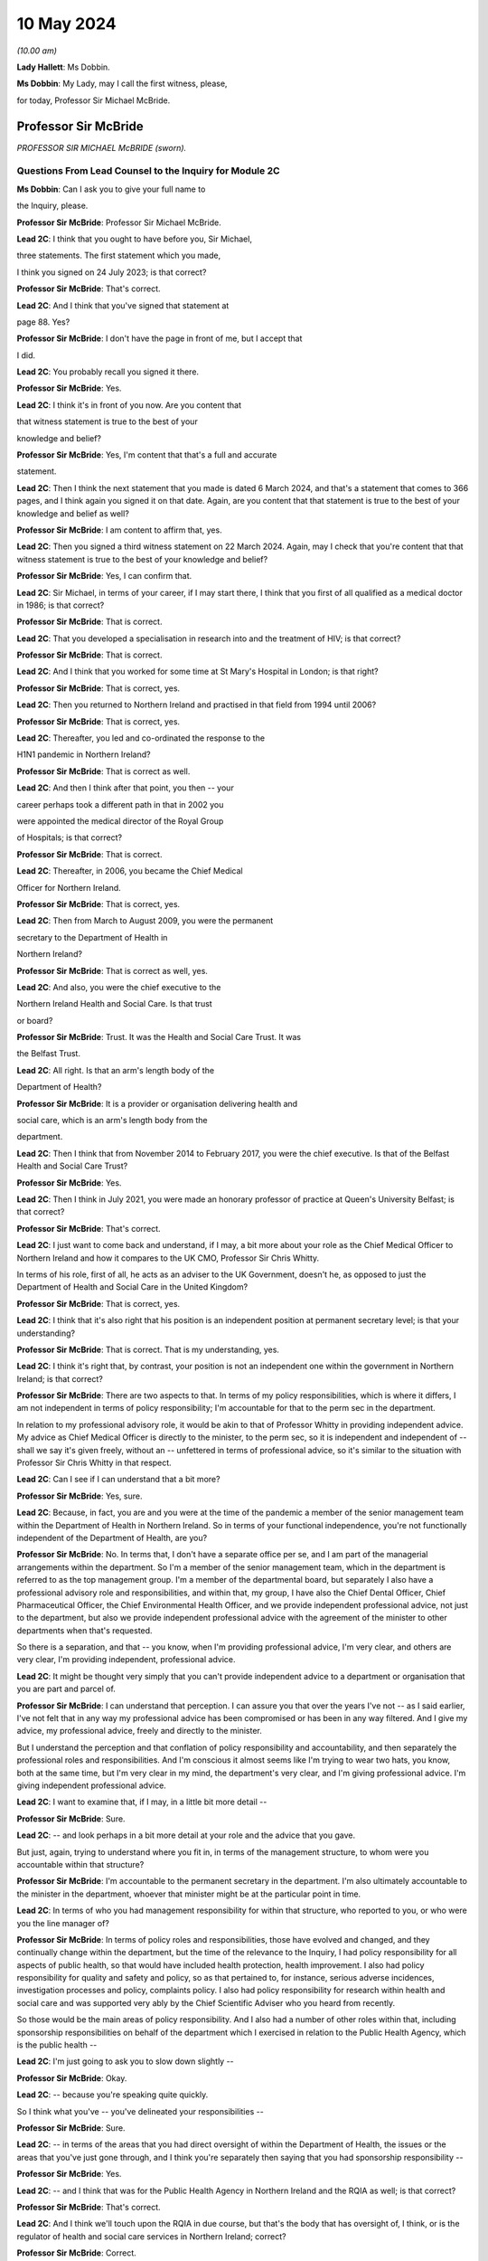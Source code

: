 10 May 2024
===========

*(10.00 am)*

**Lady Hallett**: Ms Dobbin.

**Ms Dobbin**: My Lady, may I call the first witness, please,

for today, Professor Sir Michael McBride.

Professor Sir McBride
---------------------

*PROFESSOR SIR MICHAEL McBRIDE (sworn).*

Questions From Lead Counsel to the Inquiry for Module 2C
^^^^^^^^^^^^^^^^^^^^^^^^^^^^^^^^^^^^^^^^^^^^^^^^^^^^^^^^

**Ms Dobbin**: Can I ask you to give your full name to

the Inquiry, please.

**Professor Sir McBride**: Professor Sir Michael McBride.

**Lead 2C**: I think that you ought to have before you, Sir Michael,

three statements. The first statement which you made,

I think you signed on 24 July 2023; is that correct?

**Professor Sir McBride**: That's correct.

**Lead 2C**: And I think that you've signed that statement at

page 88. Yes?

**Professor Sir McBride**: I don't have the page in front of me, but I accept that

I did.

**Lead 2C**: You probably recall you signed it there.

**Professor Sir McBride**: Yes.

**Lead 2C**: I think it's in front of you now. Are you content that

that witness statement is true to the best of your

knowledge and belief?

**Professor Sir McBride**: Yes, I'm content that that's a full and accurate

statement.

**Lead 2C**: Then I think the next statement that you made is dated 6 March 2024, and that's a statement that comes to 366 pages, and I think again you signed it on that date. Again, are you content that that statement is true to the best of your knowledge and belief as well?

**Professor Sir McBride**: I am content to affirm that, yes.

**Lead 2C**: Then you signed a third witness statement on 22 March 2024. Again, may I check that you're content that that witness statement is true to the best of your knowledge and belief?

**Professor Sir McBride**: Yes, I can confirm that.

**Lead 2C**: Sir Michael, in terms of your career, if I may start there, I think that you first of all qualified as a medical doctor in 1986; is that correct?

**Professor Sir McBride**: That is correct.

**Lead 2C**: That you developed a specialisation in research into and the treatment of HIV; is that correct?

**Professor Sir McBride**: That is correct.

**Lead 2C**: And I think that you worked for some time at St Mary's Hospital in London; is that right?

**Professor Sir McBride**: That is correct, yes.

**Lead 2C**: Then you returned to Northern Ireland and practised in that field from 1994 until 2006?

**Professor Sir McBride**: That is correct, yes.

**Lead 2C**: Thereafter, you led and co-ordinated the response to the

H1N1 pandemic in Northern Ireland?

**Professor Sir McBride**: That is correct as well.

**Lead 2C**: And then I think after that point, you then -- your

career perhaps took a different path in that in 2002 you

were appointed the medical director of the Royal Group

of Hospitals; is that correct?

**Professor Sir McBride**: That is correct.

**Lead 2C**: Thereafter, in 2006, you became the Chief Medical

Officer for Northern Ireland.

**Professor Sir McBride**: That is correct, yes.

**Lead 2C**: Then from March to August 2009, you were the permanent

secretary to the Department of Health in

Northern Ireland?

**Professor Sir McBride**: That is correct as well, yes.

**Lead 2C**: And also, you were the chief executive to the

Northern Ireland Health and Social Care. Is that trust

or board?

**Professor Sir McBride**: Trust. It was the Health and Social Care Trust. It was

the Belfast Trust.

**Lead 2C**: All right. Is that an arm's length body of the

Department of Health?

**Professor Sir McBride**: It is a provider or organisation delivering health and

social care, which is an arm's length body from the

department.

**Lead 2C**: Then I think that from November 2014 to February 2017, you were the chief executive. Is that of the Belfast Health and Social Care Trust?

**Professor Sir McBride**: Yes.

**Lead 2C**: Then I think in July 2021, you were made an honorary professor of practice at Queen's University Belfast; is that correct?

**Professor Sir McBride**: That's correct.

**Lead 2C**: I just want to come back and understand, if I may, a bit more about your role as the Chief Medical Officer to Northern Ireland and how it compares to the UK CMO, Professor Sir Chris Whitty.

In terms of his role, first of all, he acts as an adviser to the UK Government, doesn't he, as opposed to just the Department of Health and Social Care in the United Kingdom?

**Professor Sir McBride**: That is correct, yes.

**Lead 2C**: I think that it's also right that his position is an independent position at permanent secretary level; is that your understanding?

**Professor Sir McBride**: That is correct. That is my understanding, yes.

**Lead 2C**: I think it's right that, by contrast, your position is not an independent one within the government in Northern Ireland; is that correct?

**Professor Sir McBride**: There are two aspects to that. In terms of my policy responsibilities, which is where it differs, I am not independent in terms of policy responsibility; I'm accountable for that to the perm sec in the department.

In relation to my professional advisory role, it would be akin to that of Professor Whitty in providing independent advice. My advice as Chief Medical Officer is directly to the minister, to the perm sec, so it is independent and independent of -- shall we say it's given freely, without an -- unfettered in terms of professional advice, so it's similar to the situation with Professor Sir Chris Whitty in that respect.

**Lead 2C**: Can I see if I can understand that a bit more?

**Professor Sir McBride**: Yes, sure.

**Lead 2C**: Because, in fact, you are and you were at the time of the pandemic a member of the senior management team within the Department of Health in Northern Ireland. So in terms of your functional independence, you're not functionally independent of the Department of Health, are you?

**Professor Sir McBride**: No. In terms that, I don't have a separate office per se, and I am part of the managerial arrangements within the department. So I'm a member of the senior management team, which in the department is referred to as the top management group. I'm a member of the departmental board, but separately I also have a professional advisory role and responsibilities, and within that, my group, I have also the Chief Dental Officer, Chief Pharmaceutical Officer, the Chief Environmental Health Officer, and we provide independent professional advice, not just to the department, but also we provide independent professional advice with the agreement of the minister to other departments when that's requested.

So there is a separation, and that -- you know, when I'm providing professional advice, I'm very clear, and others are very clear, I'm providing independent, professional advice.

**Lead 2C**: It might be thought very simply that you can't provide independent advice to a department or organisation that you are part and parcel of.

**Professor Sir McBride**: I can understand that perception. I can assure you that over the years I've not -- as I said earlier, I've not felt that in any way my professional advice has been compromised or has been in any way filtered. And I give my advice, my professional advice, freely and directly to the minister.

But I understand the perception and that conflation of policy responsibility and accountability, and then separately the professional roles and responsibilities. And I'm conscious it almost seems like I'm trying to wear two hats, you know, both at the same time, but I'm very clear in my mind, the department's very clear, and I'm giving professional advice. I'm giving independent professional advice.

**Lead 2C**: I want to examine that, if I may, in a little bit more detail --

**Professor Sir McBride**: Sure.

**Lead 2C**: -- and look perhaps in a bit more detail at your role and the advice that you gave.

But just, again, trying to understand where you fit in, in terms of the management structure, to whom were you accountable within that structure?

**Professor Sir McBride**: I'm accountable to the permanent secretary in the department. I'm also ultimately accountable to the minister in the department, whoever that minister might be at the particular point in time.

**Lead 2C**: In terms of who you had management responsibility for within that structure, who reported to you, or who were you the line manager of?

**Professor Sir McBride**: In terms of policy roles and responsibilities, those have evolved and changed, and they continually change within the department, but the time of the relevance to the Inquiry, I had policy responsibility for all aspects of public health, so that would have included health protection, health improvement. I also had policy responsibility for quality and safety and policy, so as that pertained to, for instance, serious adverse incidences, investigation processes and policy, complaints policy. I also had policy responsibility for research within health and social care and was supported very ably by the Chief Scientific Adviser who you heard from recently.

So those would be the main areas of policy responsibility. And I also had a number of other roles within that, including sponsorship responsibilities on behalf of the department which I exercised in relation to the Public Health Agency, which is the public health --

**Lead 2C**: I'm just going to ask you to slow down slightly --

**Professor Sir McBride**: Okay.

**Lead 2C**: -- because you're speaking quite quickly.

So I think what you've -- you've delineated your responsibilities --

**Professor Sir McBride**: Sure.

**Lead 2C**: -- in terms of the areas that you had direct oversight of within the Department of Health, the issues or the areas that you've just gone through, and I think you're separately then saying that you had sponsorship responsibility --

**Professor Sir McBride**: Yes.

**Lead 2C**: -- and I think that was for the Public Health Agency in Northern Ireland and the RQIA as well; is that correct?

**Professor Sir McBride**: That's correct.

**Lead 2C**: And I think we'll touch upon the RQIA in due course, but that's the body that has oversight of, I think, or is the regulator of health and social care services in Northern Ireland; correct?

**Professor Sir McBride**: Correct.

**Lead 2C**: And also has -- exercises those functions in respect of care homes and nursing homes as well.

**Professor Sir McBride**: That's one aspect of the work, but yes.

**Lead 2C**: We'll come back to that. I just want to focus and continue to focus on your role within the Department of Health.

Can you help me as to whether or not the advice that you provided to the department during the pandemic, or indeed generally, whether that advice is shared with the minister and the permanent secretary, or cleared by the Department of Health or the minister before it is shared with the Executive Office?

**Professor Sir McBride**: As I say, I -- my role is not a cross-government role, and that's where it differs from -- you mentioned Professor Sir Chris Whitty. It is a role within the department. The advice that I'd be providing is health advice. Normally what happens within Northern Ireland Government is that a minister would write to another minister in another department and seek input from officials within their department. So I would provide my advice. It's not cleared by the minister, but the minister would be aware that I would be providing advice to another department, and, as I say, that advice is provided and it's not filtered or cleared as such, but in that it is health advice, the minister would have an awareness that I was providing that advice.

**Lead 2C**: All right. I'll come back and look at that again in a bit, we'll go to some specific --

**Professor Sir McBride**: Sure.

**Lead 2C**: -- documents and perhaps examine that.

When Sir Chris Whitty gave evidence to the Inquiry, he referred to the fact that his independence was a prized aspect of his role and gave evidence about the Office of the Chief Medical Officer in the UK, and this characteristic of its independence going back to the 1860s.

Was it not regarded as perhaps anachronistic in Northern Ireland that the CMO should both -- not just be within the Department of Health but actually an intrinsic part of the management of that department as well?

**Professor Sir McBride**: I mean, that's the structure that I was appointed into. It wasn't a structure of my design, and I think that it -- probably also relates to the relative size of Northern Ireland. We often have individuals covering multiple roles because essentially we are a very, very small department, and we don't have the numbers of individuals to separately cover a range of issues. And, I mean, that became a material issue in terms of resilience during the pandemic response itself.

**Lead 2C**: But in terms of the suggestion, I think, that you're making that you could effectively decouple your role into a non-independent one and an independent one, is that not obviously problematic in a number of respects?

**Professor Sir McBride**: I mean, I can see from the outside looking in, I absolutely accept the point that you're making. From myself, working in the role over many years, that was a distinction that I was very clear in my own mind in terms of my policy responsibilities and lead role, and my responsibilities, my professional responsibilities as Chief Medical Officer.

I mean, if I could expand to make your point, there are some inconsistencies with that, for instance. So if I take one of my areas of policy responsibility, which is health improvement, addressing health inequalities, I have passionately spoken about health improvement and health inequalities over many, many years, and the disparities that there are in terms of health outcomes, healthy life expectancy, depending on where people live, you know, the circumstances in which they are born, they live, they grow up and they're educated. But at the same time, the policy responsibility for health improvement sits in my group of which I am the head. So, I mean, I think that's -- just illustrates, I think, the point that you're making.

**Lead 2C**: Yes.

**Professor Sir McBride**: However, I was always clear in my own mind when I said we need to do more professionally to address health inequalities, to improve people's life chances. I spoke freely and again unfettered when I was speaking professionally about the need to do more, not just within Health, but to do more across government, collectively, to deliver improvements in the health and wellbeing of the population, and to address health inequalities.

**Lead 2C**: I'm just going to look at this, if I may, through the lens of the pandemic --

**Professor Sir McBride**: Sure.

**Lead 2C**: -- and why it might be regarded as potentially problematic that you were a part of the Department of Health.

It may be very obvious, but, I mean, obviously there's the objective perception, perhaps, on the part of others, and perhaps most importantly on the part of other ministers, that they would regard you as speaking for the department as opposed to giving them independent advice. Do you agree that that's something that was potentially problematic and indeed may have become problematic during the course of the pandemic? So that's two questions.

**Professor Sir McBride**: I can accept that there is a perception. I mean, two of the ministers I'd previously served as health ministers, who were part of the Executive, so they would have known -- you know, the deputy First Minister would have known that clear separation. The then minister for DAERA was also a previous health minister. I think that the -- but obviously ministers will be better able to speak to this.

My understanding throughout the pandemic was they regarded the advice that I and the Chief Scientific Adviser were providing was provided independently, and I say that -- I mean, I can understand that when -- perhaps some of the more challenging periods that there may have been a perception that somehow or other that there was a conflict in the role. But certainly that was never a conflict that ... I mean, I gave advice, professional advice, and obviously I had a close working relationship with whoever was the health minister, but equally I had good relationships with other Executive ministers who I would have known over -- over many years.

So I -- my sense, but, as I say, others will be better able to comment, was that the independence of the advice that myself and the Chief Scientific Adviser was providing was both understood and was respected.

**Lead 2C**: I think that those might be different things, though, and, I mean, I think -- I mean --

**Professor Sir McBride**: Sure.

**Lead 2C**: -- we may hear more evidence about this from the First Minister and the deputy First Minister, but I think we've maybe had a flavour of it from some other witnesses, and I'm thinking of Sir Peter Weir, who gave evidence about the power wielded by the Department of Health, and appeared to encompass you and the CSA, the Chief Scientific Adviser, within that sort of block.

Is that something that you recognise or perceived at the time?

**Professor Sir McBride**: No. I mean, the power and authority is vested in ministers. Ministers are the decision-makers. They determine policy, which is right and appropriate. My role and the role of the Chief Scientific Adviser was to provide advice. We provided that advice, but the medical and scientific advice was only but one aspect of the many other factors that ministers needed to consider, and the Executive needed to consider before arriving at a decision.

I mean, I was very clear at every stage that ultimately the decisions were decisions for ministers. And I have to say I'm somewhat surprised if there was any perception to the contrary.

**Lead 2C**: All right. Well, we'll come to look at that. But again, just focusing on the reasons why it might potentially be problematic that you were not independent of the Department of Health, isn't it extremely difficult, and human, to -- that you would be able to, as it were, decouple your professional advice from the operational concerns that the Department of Health had and would have during a pandemic? So, for example, the sorts of operational concerns about which we've seen a great deal of evidence would inexorably colour the advice that you were going to give to ministers?

**Professor Sir McBride**: I think that that proximity and awareness of some of the operational issues, some of the consequences of the pandemic across health and social care, the pressures on the health service, the outbreaks in care homes, I think that was an advantage in terms of in shaping and informing the advice. I don't see it as disadvantageous. I think it ensured -- as a very small system we have very close lines of communication, and therefore there's a high level of awareness of what the pressures in the system are, and I think that was of benefit in informing the advice that I was providing, and its relevance. I don't see that as a disadvantage at all.

**Lead 2C**: Moving on in terms of this Inquiry and the work that was done for this Inquiry on the part of the Department of Health, obviously you've provided your statements and put in a huge amount of work into providing the Inquiry with those. But did you also have a role in the preparation of the departmental corporate witness statement?

**Professor Sir McBride**: Only insofar as it related to my areas of policy responsibility, not in matters of opinion or views. So, take an example, where it came to input on departmental policy in relation to health inequalities, yes, I would have provided input into that. But the corporate statement is a corporate statement and covers many, many other policy areas across the department for which I didn't have policy responsibility, and covers the responsibility of not just myself but other professional colleagues within the department.

**Lead 2C**: I think, again, I just want to be clear about this, I think the answer is yes, then, that you have contributed to and informed the corporate statement on behalf of --

**Professor Sir McBride**: Well, I think the answer is a qualified yes. It's qualified to the extent that, where it was relevant and appropriate. I mean, was I signing off and clearing the corporate statement? No, I wasn't. I was providing input, given my policy responsibility, in the same way that other professional and policy colleagues would have provided input to the corporate statement. I wasn't holding the pen on the corporate statement.

**Lead 2C**: All right. And did you have a role in the preparation in the same way in any of the other witness statements that were provided to the Inquiry on behalf of the Department of Health? So, for example, Mr Pengelly.

**Professor Sir McBride**: I -- no, I didn't provide any input at all into Mr Pengelly's statement.

**Lead 2C**: So is it just the corporate witness statement then?

**Professor Sir McBride**: The corporate witness statement in relation to my policy areas of responsibility.

**Lead 2C**: So I think in terms of the Department of Health response to this Inquiry, and your response, there isn't a clear line either, that distinction is somewhat blurred in that regard?

**Professor Sir McBride**: Well, I mean, I think the -- I mean, I think I've clarified the relevance of the input that I provided. Now, I would add that the input was provided by my team, you know, so it would have been policy colleagues within health protection, policy colleagues within health improvement, you know, policy colleagues within the vaccination programme. And they report to me, but, you know, they were doing the detail input. You know, I just wouldn't have the capacity to provide the input. But, I mean, they do report to me, and I think that, you know, I've been clear that there was appropriate input, I would suggest, in relation to those areas for which I ultimately had policy responsibility.

**Lead 2C**: I'm going to move on, if I may, and deal with a different topic, which is the absence of the Chief Scientific Adviser. Perhaps if I start with an email, please.

If I could bring this document up on screen, it's INQ000047559. I think if we could go to page 4 of this document, please.

And I think it's -- yes, it's the document of 25 January 2020, Sir Michael. We can see that it's from you. And I think it's sent to the UK CMO group; is that correct?

**Professor Sir McBride**: Yes, I can confirm that's correct, yes.

**Lead 2C**: I think we've seen this, or we've certainly referred to this email before, but at the final paragraph you say:

"... a massive thank you to Chris [I think that's obviously Sir Chris Whitty], Jonathan [I assume that's Professor Van-Tam], DHSC and PHE colleagues. As ever you are/will be doing a lot of the heavy lifting for us and providing much appreciated expert advice."

Thank you, that can come down.

Does that email capture the relationship between Northern Ireland, or you, and Professor Sir Chris Whitty at the start of the pandemic, or was that generally the relationship, that the United Kingdom experts, as it were, would be doing the heavy lifting for Northern Ireland?

**Professor Sir McBride**: I think the latter. I mean, I can expand on that if it's helpful. What I was referring to there was the fact that Northern Ireland does not have an equivalent of the -- of SAGE. I mean, it wouldn't be technically or scientifically feasible for us to replicate the expertise within SAGE, nor would it be operationally necessary.

So as part of the UK we are critically dependent and plug into SAGE, its subgroups, including NERVTAG, for expert professional advice, and, as I say, we would not be able to replicate that in Northern Ireland. And I think the same would apply to other jurisdictions, to a greater or lesser extent. You know, Northern Ireland is relatively small, and to ensure that we have the best available scientific advice it's important that we make best use of those established networks.

**Lead 2C**: Although nonetheless you did have a Chief Scientific Adviser, but the Inquiry understands he wasn't called on at all at the outset of the pandemic until he came back. I should be clear about this, he went on leave in the middle of February. But he wasn't called upon to be part of the response in Northern Ireland at all at that point?

**Professor Sir McBride**: I wouldn't be inclined to read too much into that, and maybe I could explain the context.

As the situation was evolving, as all new pathogens as they emerge the initial response is a public health response, so on an ongoing basis there's active surveillance globally for the emergence of anything that potentially could become a threat to human health. That arrangement, UK is plugged into European arrangements and WHO arrangements.

At this stage, this was, you know, a watching brief on a new and emerging pathogen. The primary focus was the public health focus on it. So in England that was being co-ordinated by what was then Public Health England, in liaison with the public health bodies in each of the jurisdictions in the UK.

What subsequently evolved then was the stand-up of what we refer to as an incident management team. So this is basically the public health organisations and professionals watching, seeing the picture as it emerges, determining what, if any, steps need to be taken.

So it was being managed initially, in the very early days, through that lens. And it was only then, once this became a -- recognised as a potentially greater threat, that we, as chief medical officers, became involved. And then only later, again, when the science started to emerge that -- you know, because in those very early days we knew very, very little about this virus, there was very likely scientific data available to us.

So incrementally science and the, sort of, public health response became very much integral, because understanding the science was key to understanding the virus, which was key to the public health response.

**Lead 2C**: When you say -- sorry, I didn't mean to cut across you. When you say that "in the early days", what period are you talking about?

**Professor Sir McBride**: I mean, it's hard now to cast one's mind back, but certainly my recollection is that, you know, I first received emails about this novel pathogen somewhere either late December or early January. I recall there was -- a press statement went out from Public Health England I think around maybe the start of the second week in January about travellers to China in relation to this novel virus, and also in relation to avian influenza at that time, of which there was also concern. So it's probably in that initial period around early January, in the first couple of weeks in January, from recollection.

**Lead 2C**: Yes, but by 24 January, the UK Government had convened COBR --

**Professor Sir McBride**: Yeah.

**Lead 2C**: -- and, at that stage, obviously, that was gathering together a much broader spectrum of people from across government --

**Professor Sir McBride**: Indeed.

**Lead 2C**: -- including the Chief Scientific Adviser to the government. So why, at that stage, did that not prompt the thought: we could do with having people in Northern Ireland and more people than me involved in this in Northern Ireland in terms of that --

**Professor Sir McBride**: Well, I mean, just to answer your question --

**Lead 2C**: -- advisory role?

**Professor Sir McBride**: Just to answer your question, it wasn't just me. I mean, I was very ably supported by, at that time, two deputy chief medical officers, both of whom were publicly health trained, both of whom were trained in clinical epidemiology. I also had two senior medical officers who similarly were public health consultants and were trained in clinical epidemiology and had experience in managing a significant number of outbreaks of various infections over the years. So it wasn't that there was an absence of scientific input or advice to me; it was basically -- at those early days, it was primarily from a public health perspective because, again, what we were seeking to ascertain at that time was what the public health implications of this might be.

Now, I think that I would say that, on reflection, and I genuinely now don't recall whether I did have conversations with the Chief Scientific Adviser at that time, but on reflection, if I didn't, it does now seem a bit of a gap, I would agree. I didn't feel it was a gap at that time. I felt significantly comfortable in the information that I was being provided with, my ability to interpret that information, and the support that I was receiving from my team in interpreting that information.

I think it also goes to the point -- one of the points I made earlier which is that -- one of resilience. The Chief Scientific Adviser role in the department is a part-time role, and, you know, he is -- works three times a week in the department but has other responsibilities. And you alluded to -- maybe I'm getting ahead of the question, but he was absent then for a period, and his absence was both unpredictable and sadly unavoidable at that time. So I certainly welcomed his return, and certainly that was a great source of scientific advice and support, in terms of the advice that I was providing and over the course of the next couple of years.

**Lead 2C**: But just focusing on that, we've already heard evidence from him that there was no modelling capacity until he returned and you asked him to undertake that work, and that there was no independent advisory body to Northern Ireland, and to you, in order to inform the advice to the health minister until -- I think it was 27 April that that met for the first time.

Sorry, just in terms of the question, then, it might seem surprising that what might be thought as fairly fundamental parts of the response to the pandemic were contingent upon an individual coming back from leave and that there wasn't a system response but rather an individual response?

**Professor Sir McBride**: I'm not sure that's a fair characterisation, if I might say so. I mean, I think that in relation to the scientific advice, we were and were receiving -- you know, from 24 January, we had -- and I think you showed it in that email chain -- we had regular four UK CMO meetings from 24 January, and they were specifically on the emerging threat of Covid.

Those meetings were happening three times a week in 2020, and indeed over the period of this Inquiry, there were 274 of such meetings. So there was regular engagement, and we were receiving and discussing all of the relevant science and public health -- and considering the public health implications on an ongoing basis.

In terms of modelling, in those days -- in those early days, the problem was absence of hard data to do specific modelling, and as no doubt we will maybe come on to later, what we were essentially using was reasonable worst-case scenario planning from seasonal flu and using that to project the potential impact for planning purposes and for modelling purposes in terms of -- you know, at a UK level.

I mean, in those early days we didn't even have, and SAGE did not -- SAGE and SPI-M, which was the modelling subgroup of SAGE, was not able to do regional specific modelling for Scotland or Northern Ireland; it was actually doing UK-wide modelling.

**Lead 2C**: Okay. Can I --

**Professor Sir McBride**: There's an important point, if I may, on the modelling --

**Lead 2C**: Of course.

**Professor Sir McBride**: -- because we had no cases in Northern Ireland, so we had no hard data to do any Northern Ireland specific modelling at that time.

Now, the Chief Medical -- or the Chief Scientific Adviser returned at exactly the right time when we did have local data, and therefore we could do local modelling. So I think that is a crucially important point.

And the other point I would make is: there was modelling capacity within the PHA, but it wasn't to the sufficient extent that we could scale it up quickly enough, particularly given the other demands that were emerging on the Public Health Agency.

**Lead 2C**: I will come back and touch upon the demands on the Public Health Agency, but I wanted to focus on the structures in Northern Ireland --

**Professor Sir McBride**: Okay.

**Lead 2C**: -- if I may, just for a moment. And coming back to my question, which was whether or not the response was driven by individuals rather than by a system response.

I think it's right that Northern Ireland didn't have any membership of SAGE at that point.

**Professor Sir McBride**: That's correct.

**Lead 2C**: It didn't have any membership of SAGE until the Chief Scientific Adviser came back; is that correct?

**Professor Sir McBride**: It --

**Lead 2C**: And he was the person who became a member.

**Professor Sir McBride**: Well, I mean, if I could clarify, and I'm conscious we didn't get to answer -- the second part of your first series of questions was about the scientific advisory group in Northern Ireland --

**Lead 2C**: Yes --

**Professor Sir McBride**: -- so maybe we'll come back to that.

We did have observer status on SAGE, as did other jurisdictions. You're absolutely correct, we didn't have membership. I do think that was a disadvantage in the early days of the pandemic because it is one thing being present and listening to the discussion and debate; it's quite another thing interjecting and contributing to that debate. So I think that was a disadvantage in the early days. And certainly on the Chief -- or the Chief Scientific Adviser's return, we did have a discussion, and we agreed that full membership of SAGE was crucially important, and that was agreed to by the SAGE secretariat. I think that was certainly an advantage and remained so throughout the pandemic.

**Lead 2C**: But in terms even of observing what was happening at SAGE, I think it's right that there was no Northern Ireland observer or -- that no one's certainly been able to confirm -- that anyone observed the first five meetings; is that right?

**Professor Sir McBride**: Well, we weren't invited to the first five meetings, which is a different point again --

**Lead 2C**: Yes --

**Professor Sir McBride**: -- and maybe you want to return to that. We were only invited to -- we received invitations from 7 February, which was after the fifth meeting of SAGE. Now, I would qualify that again by saying that, as the four UK CMOs, we had been meeting from 24 January, so there wasn't any sense that what was emerging, in terms of the concerns or the consensus or recommendations from SAGE wasn't being relayed by Professor Sir Chris Whitty to the other four CMOs.

However, I think it is correct that we were not hearing that discussion and that debate in real time.

**Lead 2C**: I think that -- and I want to be fair about this, because I think the Department of Health has confirmed that a trainee medical adviser did observe some of the SAGE meetings, and you did as well, but not all of them.

**Professor Sir McBride**: Well, if I could bring you back to -- I mean, I think it's now impossible for me to convey fully the pace, the momentum, the multiple demands, the competing demands and diary pressures that there were, and in a department the size of the health department in Northern Ireland, those were extreme. And particularly in that early period, and certainly I can confirm and I think we have confirmed with the Inquiry, that in the period in February through to March, the Chief Scientific Adviser's return, I personally attended eight of the 14 SAGE meetings, and Northern Ireland was represented as observer on ten of the 14, and it may well have been more; it's only our records are not complete, and we cannot confirm with certainty. But what we have confirmed is those meetings where we can assure you that there was someone in attendance.

**Lead 2C**: But does it come back to the point, Sir Michael, in terms of it being very heavily dependent on you as an individual, obviously under enormous strain at this point in time, and is there not a proper point about your ability as one individual to synthesise a very considerable body of expert advice and opinion that was being generated at that time?

**Professor Sir McBride**: Well, as I've said earlier, I mean, it wasn't just me. I was very ably supported by two deputy chief medical officers who were experts in this area and two senior medical officers who were both public health consultants who were also expert in this area.

I think there is a wider point which I mentioned earlier, which is: we are a very, very small professional team within the department. I think at the time, there were six of us -- myself and two deputies and a number of senior medical officers, and some of those were not full-time, although became so because, you know, everyone was absolutely committed from the outset to managing the emerging situation.

So I think in terms of -- and I've covered this in my witness statements, both of them -- the learning point for me is certainly the resilience within my office, within my team. And I think that in all small jurisdictions, one of the problems is you have too many single critical points of failure potentially, and I think that is something that needs to be considered in terms of learning for the future.

**Lead 2C**: All right. I'm going to move on because I want to ask you about some of the challenges that Northern Ireland faced at that time, particularly as regards its health services. I want to begin with a point that you've made in your witness statement. I don't think I need to take you to it because I think it's something that you're very familiar with. But just starting with the profile of health in Northern Ireland, I think that your opinion is that, broadly speaking, the population of Northern Ireland compares to most other parts of the United Kingdom, save for -- and I'll come back to this -- the prevalence of mental ill health.

**Professor Sir McBride**: Yes.

**Lead 2C**: I think it's also right that in terms of health inequalities in Northern Ireland, perhaps the most significant one -- but please say if I'm putting this too broadly -- relates essentially to poverty. Is that an accurate way of putting it? Or social disadvantage.

**Professor Sir McBride**: I think it's the latter. I think it's broader based, you know, sort of a -- sort of straightforward way of describing it is the circumstances in which people are born, they live, they grow up, they work, they age. And it's all of those economic, societal, environmental factors, and also the underpinning behavioural factors which contribute to the stark differences in life expectancy, healthy life expectancy, which frankly are not unique to Northern Ireland, sadly, but remain stubbornly difficult to address.

**Lead 2C**: I think again, just for the purposes of comparison to the other parts of the United Kingdom, is that inequality in Northern Ireland again broadly similar to other parts of the United Kingdom?

**Professor Sir McBride**: It is. And, I mean, I've covered this, and I don't know if you wish me to go into any further detail on it, but it is broadly similar, and I think if -- and depending the measurement that you take, but if you look at life expectancy, generally women live longer than men in Northern Ireland, we generally compare more favourably to Wales and Scotland, less favourably to England in terms of life expectancy, although we have seen a stalling and fall in life expectancy across all the four nations. That has been greater in England than here, so the gap between ourselves and England has somewhat narrowed over the last four years.

**Lead 2C**: All right. Just returning then to the particular prevalence of mental ill health in Northern Ireland and that being a distinguishing feature perhaps from the rest of the United Kingdom, I think that that relates to the fact that there are many more people diagnosed with a mental health condition in Northern Ireland, is that correct, as compared to other parts of the UK?

**Professor Sir McBride**: Yes, and I think I did reference some research that had been carried out by Professor Siobhan O'Neill and Professor Nichola Rooney in relation to that differential and why that might be, and amongst their conclusions was that in a society coming out of conflict, which sadly we were a society that was in conflict for many, many years, that the root cause of much of that was that conflict. And, again, we've had research from Queen's University which -- looking at the prescription of anti-depressants and those individuals who live in interface areas close to so-called peace walls, we see a higher rate of prescription of anti-depressants, so there is no doubt that there has been an enduring and lasting consequence of what we euphemistically refer to as the Troubles in Northern Ireland.

**Lead 2C**: All right. I'll come back, because obviously that might be something that's relevant in terms of the considerations that needed to be taken into account in terms of the consequences of some of the --

**Professor Sir McBride**: Sure.

**Lead 2C**: -- restrictions, so that's why I wanted to ask you about that, before moving on, then, to some of the other perhaps distinct challenges that Northern Ireland faced.

Specifically I wanted to ask you your opinion about the absence of ministers between 2017 and 2020, and the extent to which that absence or void of ministerial decision-making in that period affected health services in Northern Ireland in a way that conditioned the response to the pandemic specifically.

**Professor Sir McBride**: Yes, I've thought about this a lot in formulating my response in my statement, and -- I have a view that is not a professional or technical view, so therefore I'm somewhat hesitant to share it. Others may have different views, and those views may be much more valid than mine.

I think that it is absolutely preferable to have a government in Northern Ireland and to have ministers in place, and I think we were fortunate during the pandemic that we did have ministers in place and a government in place, and I've also said so in my statement.

I think that that period between 2017 for the three years until three weeks before the pandemic started was a difficult period, certainly from a health, from a departmental perspective and from my role as Chief Medical Officer, we were not able to advance significant policy decisions or take forward legislation underpinning those policy decisions. That was problematic. And I know some of this was covered by the then perm sec in his evidence, so I'll not go over that ground again, in terms of the limitations and constraints under which permanent secretaries operated.

I think that, as I've said in my statement, the health system in Northern Ireland was long overdue for structural change and reform. We'd had a succession of reports and reviews, and it wasn't the absence of reports and reviews or future policy determination, but it was one of implementation. Because obviously major restructuring requires ministers to agree to those major changes, and we didn't have ministers to agree to those major changes.

Now, that said, we were fortunate in that we had -- and we may come on to this -- the publication of the Bengoa report, "Systems, not structures", in the October of 2016. So that gave us a roadmap or a blueprint of a future direction of travel for how health and social care in Northern Ireland might be transformed.

So during that period, in the absence of ministers, there was a lot of preparatory work, there was a lot of public engagement, and that preparatory work and public engagement would have needed to occur whether ministers were in post or ministers were not in post. And indeed many of those new models that we were designing, we used to good effect during the pandemic, to make sure that we minimised the impact from the downturn in routine services that we had. But we could not make decisions about the end point and final decisions around what that new structure would look like and how those services would be redesigned.

Now, that was one half of the problem. The other half of the problem was the budgetary situation, which is well outwith my remit but, you know, as you say, I was a perm sec at a point in time as well, so maybe I have some insight into that.

In Northern Ireland, there has been a situation where we've had -- and the minister I think sums this up quite well in his statement -- a hand-to-mouth existence where we had one-year budget cycles as opposed to a three or five-year budget, and therefore -- and we were dependent on what's referred to as in-year monetary returns, so there's a slippage in spend in other departments which would go back to the centre and then would be given out to other departments, and we benefited from that, but you can't plan strategically, you can't employ staff on a recurrent basis on non-recurring money.

So we had that, if I might say, double hit of not being able to implement the change and actually not having the budgetary certainty either, which meant that many decisions were short-term decisions as opposed to longer-term strategic decisions, which only ministers can make.

**Lead 2C**: But just coming back to the focus of Module 2C and whether or not the difficulties that health services faced as at January 2020 and -- whether they conditioned the response or created strictures in terms of the response, what's your opinion on that specifically?

**Professor Sir McBride**: I mean, I think as the Chair will note, I mean, I was asked this question in Module 1, and my view was that the health system in Northern Ireland was less resilient at the start of this pandemic than it was in 2009, which -- with the H1N1 pandemic, which by comparison was a -- you know, did not have anywhere near the same impact.

So we headed into this pandemic with a less resilient health and social care system, budgetary uncertainty, significant workforce challenges and vacancies, a system that was long overdue for change. A decision had been made in 2015 to close the Health and Social Care Board, which was one of the major commissioning bodies of services, but obviously in the absence of ministers that decision could not be enacted until April 2022. So you had staff within a really important key body uncertain of their future, and we lost some very experienced staff.

And similarly within the Public Health Agency, because of the voluntary exit scheme from 2014 -- and I know other witnesses have referred to the impact that had on the Civil Service -- we also were losing experienced staff from the Public Health Agency, and also, I might say, the department.

So as we headed into this pandemic, I mean, I certainly can -- my assessment would be that we were not in as good a place as we were in 2009.

**Lead 2C**: All right. We'll come back to, perhaps, how some of those concerns fed into the advice that was given. But I think we can proceed on the basis, then, that, pandemic to one side, health services in general were in quite a precarious position.

I'm going to move on to something quite different and ask you then about Northern Ireland's pandemic flu plan, and I think -- was that something that you had corporate responsibility for within the Department of Health as part of --

**Professor Sir McBride**: Well, I mean, the department, and ultimately the perm sec in the department, has corporate responsibility. I had policy responsibility. So the corporate responsibility is for the health element of it.

Now, we need to also be aware that the pandemic flu policy transcends many parts of government, and I think this is something which came up, you know, yesterday in terms of, you know, who holds the -- who holds the ring when there's a pandemic. Because pandemics, as we, you know, can see from the response to this pandemic, cut across the policy responsibility of many departments.

But to answer your question, I had policy responsibility for it, supported by my team, but it was a corporate departmental responsibility. And equally, there were responsibilities under CCG(NI), Civil Contingencies Group or other departments in relation to elements of that, for instance, the Department of Justice, in relation to any excess deaths, and the Executive Office, in terms of cross-sectoral resilience in actually other areas outside of health. So, you know, Health does the health bit.

**Lead 2C**: Yes.

**Professor Sir McBride**: Other departments need to do the other bits.

**Lead 2C**: I think you're probably coming on to a fundamental issue about the nexus between the Department of Health --

**Professor Sir McBride**: Sure.

**Lead 2C**: -- and other departments as part of the response, and I'm going to move on to deal with that, and with the --

**Professor Sir McBride**: Sure.

**Lead 2C**: -- contingency arrangements.

I just wanted to deal with the flu plan and what happened in respect of that. I think that what you say in your statement, and it's at -- this is your second statement, at paragraph 155, I don't think we need to go to it.

**Professor Sir McBride**: No, no.

**Lead 2C**: "The extant position at the end of January 2020 was that existing pandemic flu plans would/could have been adapted to address a novel pathogen other than influenza. In actual fact the extant pandemic influenza plan in respect of specific elements of the response was not of material benefit as it was clearly written following the experience of the H5N1 pandemic and not for a pandemic as severe as as Covid-19 with the extensive measures and interventions required including the 'lockdown' and the scale up in diagnostic testing and contact tracing."

So I just wanted to examine and understand whether or not in January those plans were revisited then in light of the information that was coming to light about the development of the pandemic?

**Professor Sir McBride**: Well, we certainly were using elements of those plans, and the arrangements that fell out from those plans. So in terms of the assessment of what the impact would be, we were, up until 27 February, when SAGE changed its recommendations in relation to reasonable worst-case scenario, when it had some hard data on the virus, and then that was accepted by the Cabinet Office, we were using the reasonable worst-case scenario for pandemic flu to inform our planning and preparation.

Now, that was useful, and indeed, you know, when this was declared a public health emergency of international concern by the WHO on 30 December, as the four UK CMOs, we said, you know, prepare for --

**Lead 2C**: 30 January, I think.

**Professor Sir McBride**: Sorry, did I not say that?

**Lead 2C**: You said December.

**Professor Sir McBride**: Oh, sorry, apologies, 30 January. We said: use the reasonable worst-case scenario for pandemic flu without a vaccine as a basis for planning and preparation, which is what we did.

Now, so that initial modelling was helpful in terms of pointing to the potential impact of what was beginning to emerge or potentially emerge, so that was useful. But in any scenario, including the reasonable worst-case scenario for pandemic flu, which we were then using, or, subsequently, the reasonable worst-case scenario which was more specific to Covid, the health service would not have been able to cope.

I think that what was extremely helpful, and I think -- I would hope the Inquiry, when it reflects on these arrangements, in terms of how we're better prepared in the future, considers the role of the emergency planning arrangements that we have in place. Because those are agnostic; it doesn't really matter what the pathogen is. The arrangements in terms of the gold, the silver and the bronze arrangements served us very well in the initial response in terms of the health department responding to the pandemic, and all of that was informed by and developed from our exercises and training in terms of how we would respond to a pandemic flu. And those -- I would say that those structures served us well.

Now, we did need to modify them, because they weren't designed for what was -- turned out to be a long-term response and -- you know, to the pandemic. We had never used them to that extent before, and the 2009 pandemic was the last occasion that they had been used.

Where the pandemic flu plans were less helpful, and I think this is an important learning point, if I could finish on that, where they were less helpful was that they had not anticipated or planned for the sort of pandemic that we had in 1918, or indeed in 1958 or 1967, which were more severe pandemics, and I think that even if you look back on those pandemics, whilst there were some limited NPIs used during 1918, we had never before ever used NPIs to the extent that we used in this pandemic or had to use in this pandemic.

We had, similarly, never tested to the extent that we had test -- we ultimately were testing in this pandemic, and we had never before had contact tracing at the scale that we were contact tracing. It had never been envisaged. And I think therein is an important learning point: it had never been envisaged.

And I think the point I want to come back to and finally close on, that I -- I mean, I was present during the 2009 pandemic, I was involved in the development of the 2011 -- it was published here in 2013 -- pandemic plan, and we looked, as we always do, to your last experience of the last pandemic, and that's a mistake. Because looking back -- and it's important to look back to establish the learning about what you might do different -- the next pandemic will not be the same.

And I think from the Inquiry's perspective, it's about what are the -- if I might respectfully suggest, it's: what are the core elements of a response to any pandemic which are generic? What are the core elements of any response that you need to be able to scale at pace and with agility? And then to think around a range of scenarios of potential new pathogens which may lead to a pandemic, and then begin to think: what are the specific elements that we might need to inform a response to those range of pathogens?

So, for instance, you know, with climate change, are we prepared for a vector-borne pandemic? Now, sorry, I shouldn't be asking you the question, but I think those are the sort of questions that we need to be asking in our planning and preparation, and I think that is just a really vitally important point that I hope the Inquiry will be able to make some recommendations on.

**Lead 2C**: All right, well, I just want to focus, if I may --

**Professor Sir McBride**: Sorry.

**Lead 2C**: -- on what actually happened in response to the pandemic in Northern Ireland in these early stages in 2020, and I was asking you about the pandemic flu plan, because, when he gave evidence to Module 2 of the Inquiry, Professor Sir Chris Whitty said that at around the time when evidence was accumulating about how serious and severe the pandemic might be, he said that it was pretty clear to him that the pandemic flu plan in the UK "wasn't going to give us any particular help, frankly", is what he said, and he went on to say:

"So my view was we didn't have a plan that was going to be useful from a prevention or management point of view. It had a large number of useful components within it, there wasn't nothing helpful there, but the idea there was a respiratory pandemic plan for the kind of pandemic this was going to be, if it was going to be a problem, that we could just take off the shelf and follow the playbook, was optimistic at best."

The question for you is whether or not you, similarly, approached the pandemic flu plans in Northern Ireland on the basis that they weren't actually going to be very much help at all?

**Professor Sir McBride**: I mean, I didn't take down the pandemic flu plan and look at it and say "This is a playbook for how we respond to this pandemic", no. So, to that extent, you know, my comments in my statement concur with those of Professor Sir Chris Whitty.

**Lead 2C**: Forgive me, I didn't mean to cut across you, I think he was making a different point, he wasn't saying that it was treated as a playbook, he was saying that he realised that there wasn't a plan that was particularly useful --

**Professor Sir McBride**: No.

**Lead 2C**: -- that he -- realisation crystallised. And I'm asking you if similarly you had that realisation?

**Professor Sir McBride**: Yeah, I mean, I'm not certain -- please correct me if I'm wrong, but I think we're saying the same thing. The pandemic flu plan, to my mind, as I've said, was not of huge use. There were elements, there were building blocks within it, and I've given an example of the emergency response arrangements, I've given the example of the reasonable worst-case scenario planning, how we used that, but in more general terms, given the severity of this pandemic, it was not of huge use. So I would absolutely agree with it.

And again, just coming back to the final point and the reference to "there wasn't a plan I could take off the shelf", there will never be a plan you can take off a shelf, because the next pandemic will be something that we were not expecting. That is the nature of pandemics. And I think just to reiterate the point that I've just made, and that's the need to ensure that what we identify are those core elements that will require a generic response to a pandemic and then the specific elements, depending what the pathogen is, how it's transmitted.

**Lead 2C**: Okay. I'm just going to go back to early 2020 if I may --

**Lady Hallett**: Just before you do, I'm sorry to interrupt.

Sir Michael, you talked about the importance of the role of emergency planning and the gold, silver --

**Professor Sir McBride**: Yeah.

**Lady Hallett**: -- command structure. Isn't that separate from the pandemic influenza plan?

**Professor Sir McBride**: Oh, sorry --

**Lady Hallett**: That's normal -- if you can have a normal emergency -- that's your standard emergency planning.

**Professor Sir McBride**: No, I think that's a very valid point, Chair. I think the point that I was seeking to make is that in terms of pandemic flu planning and preparedness, most of the major exercises that we've deployed have tested those arrangements, our emergency planning arrangements. So every time, for instance in 2016 -- I know we covered this in Module 1 -- Exercise Cygnus, we reviewed our emergency plan and developed it further.

So, I mean, they are absolutely discrete. One is generic, one is more specific. I think what I was seeking to make -- the point is that there is a link.

**Lady Hallett**: I understand that. The reason I ask is that I did hear evidence in Module 2 to the effect that the UK Government certainly virtually abandoned the pandemic influenza plan because it really wasn't much use for the kind of pandemic we faced.

**Professor Sir McBride**: I think that we -- I think you're correct. I think what we -- the approach that we are taking now is talking about and planning for, you know, pandemic capabilities that are pathogen-neutral. You know, it may well be that within that we envisage different scenarios. I mean, we will always have to be prepared for a pandemic flu, you know. It is and always has been on the highest level of the National Risk Register. But I think we need to take a broader, more holistic approach, otherwise we get caught out by something like coronavirus which, you know, we were not expecting.

And I think that's the point I was trying to make, that -- pandemic capabilities, and then consider certain scenarios in terms of how certain pathogens might emerge and how they might be transmitted.

**Lady Hallett**: Sorry to interrupt.

**Ms Dobbin**: Just going back to the specific planning, did the plan in Northern Ireland then become the 3 March plan, the United Kingdom-wide plan?

**Professor Sir McBride**: It was, I mean, I think that's -- sorry, a shorter answer: yes.

**Lead 2C**: Yes, and obviously the Inquiry heard quite stringent criticism of that plan in Module 2, and for example it being referred to as resembling more a communications plan than any sort of substantive plan for a pandemic.

**Professor Sir McBride**: I --

**Lead 2C**: Was that view shared in Northern Ireland?

**Professor Sir McBride**: No. I think that, you know, it 1was a reasonable plan. And, you know, I've had lots of experience with major incidents and, you know, now have lived through two pandemics, and all I would say -- and again, it's back to the point I made earlier -- no plan, in my experience, survives the first engagement with a new -- a virus or a new variant of a virus, and every time you have to change and modify and adapt.

And that's -- you know, so we had the building blocks that were within the pandemic flu plan, but we significantly adopted those and changed those, because every virus is different, and the response to the coronavirus was hugely different from anything that we'd envisaged with pandemic flu.

So coming back to the coronavirus plan, I think it was a good plan in terms of its various elements, in terms of contain, delay, research and mitigate. I think it was, as you described, and other witnesses have described, it was publicly accessible, and I think that was a real strength. I mean, it was readable. I think it explained in clear terms the government's response, UK Government's response and the devolved administrations. And I think in general we worked our way through that.

And if we want to look back at what we did in the contain phase and mitigation phase, what we did in terms of research to inform our understanding of the virus, to develop new drugs and vaccines, and then the mitigation phase, I think we broadly followed the key elements of the plan. But, as I say, there is no such thing as a plan that doesn't need to change and adapt.

I mean, I remember saying at the time in interviews, the virus doesn't have a plan and it doesn't read our plan. And it will be the same with the next pandemic. And that's why the really important elements is to be able to have that agility, as I've said in my statement and the ability to rapidly adapt and innovate and change to whatever the emerging issues are.

**Ms Dobbin**: I'm going to come back and look at the information that you had at the start and the planning that took place in respect of the specific information, but I think we've probably come to our morning break.

**Lady Hallett**: Certainly. I shall return at 11.30.

*(11.15 am)*

*(A short break)*

*(11.30 am)*

**Lady Hallett**: Ms Dobbin.

**Ms Dobbin**: Thank you.

Sir Michael, I just wanted to return, then, to the facts about information that was being provided to you in January 2020 --

**Professor Sir McBride**: Okay.

**Lead 2C**: -- if I may, and I wanted to start with the information that was provided by Professor Woolhouse in Scotland on 25 January 2020. The Inquiry has already heard about that. I can take you to that if you would like, but it's probably information, I imagine, that you recall, or an email that you recall, when he set out the concerns or set out the predictions about what, on the basis of the work Scotland had done, they thought might happen in terms of their health system and set out the view or the concern that the Scottish health system would be completely overwhelmed. You recollect the email that I'm talking about; yes?

**Professor Sir McBride**: I do, and, you know, it may be helpful to pull it up. It did flag that point, but I think it also --

**Lead 2C**: Sorry, would you like to see it?

**Professor Sir McBride**: No, it's there on the screen, but I think what it also points to is a huge uncertainty that there was at that time, and the fact that it would take some time.

You know, if we look at the penultimate paragraph:

"There are [some] very good reasons to suppose it might not be as bad as that but we need additional evidence (not currently available ...)"

Et cetera, et cetera.

So I think that there was concern of the potential impact, but I think that there was very significant uncertainty at that stage, and that's what --

**Lead 2C**: Can I just -- sorry, forgive me.

**Professor Sir McBride**: Sorry.

**Lead 2C**: I didn't mean to cut across you, but if we look at the final paragraph in this email, it says:

"It is still possible that this outbreak can be contained and that Scotland and the rest of the UK escapes relatively lightly. But I and others consider this more of a hope than an expectation at this stage."

So that doesn't speak so much of uncertainty, does it?

**Professor Sir McBride**: Well, I think this has to be put in the context of -- that there was a range of scientific views at that time, and even if we fast forward, and I don't know whether you -- I think it was probably the SAGE meeting of 28 February, there was again discussion, you know, at that meeting about whether or not there was even established transmission within the UK and/or how likely that was.

So I think that there were a range of scientific views at that time, and certainly this was one potential scenario, and it was a concerning scenario, but at least at that stage there was still, you know, this potential that the virus would be contained in early January within China.

The other scenario was that it wouldn't be, and obviously then that would have wider consequences.

I think the other point I would make is that, if there was, as we were discussing at that time, the potential for spill-over into the UK, that still at that stage did not mean that we would see sustained human-to-human transmission and an outbreak. And again, if I, you know, give an example, we had -- back in 2003, we had SARS, another coronavirus, a higher mortality which caused a significant number of deaths in parts of the world where there were outbreaks, and then it disappeared. Why it disappeared, we don't know.

So I think that all I would say is that I think it's very important when you're looking back at events that we avoid falling into the: well, surely you should have known because of what's happened subsequently? We knew what we knew at a point in time, and at that time, there was still a high degree of uncertainty as to how this might develop or indeed if it would develop.

**Lead 2C**: All right. So if it would develop, we'll come on to examine that.

But at this point in time, obviously there had been a COBR. This sort of information is coming from counterparts in Scotland. Where was your antennae in terms of potential concern or, I mean, how worried, I suppose, were you by this point in time that this might in fact become something very serious?

**Professor Sir McBride**: It's hard now to reflect back with any degree of certainty. I had a high level of certain, I think as we all did at that stage, and I think we were proceeding on that precautionary principle that this may be very significant. Still at that time it had the potential not to be so significant, and I think that, you know, planning and preparing in uncertainty is extremely difficult.

I think that -- I do recall after the COBR meeting on 29 January, I was concerned. I was very concerned. But then again, I suppose I -- my responsibility and role is to look forward as to what might happen, and then to map my way back from there in terms of, well, I'm planning for a range of different scenarios, which I think is what we were doing at that time and in that period from January and into February.

**Lead 2C**: In terms of the risk posed to Northern Ireland, it wasn't theoretical, was it, in terms of China being on the other side of the world, because the Inquiry has seen that on exactly the same day there were tourists from Wuhan in China who entered the -- who entered Northern Ireland, and, in fact, we've seen some messages about that.

**Professor Sir McBride**: Yes, and, you know -- I mean, I can't recall the exact detail at that stage. I mean, Wuhan had gone into lockdown, and I can't recall the exact timing of when those tourists left Wuhan, but China had -- was in a "no stay" at that time, closing airports from Wuhan.

I think that -- you know, it's interesting now, because I saw those WhatsApps, and it's interesting how others interpret your degree of concern or otherwise. There was an extensive exercise undertaken with those --

**Lead 2C**: Can I just ask you to pause to ask why you say that. I think we've seen in one of those messages, and this may be what you're alluding to. The message said:

"Tourists from Wuhan were actually known to have arrived in Northern Ireland. Nothing to stop them. CMO is not concerned."

Is that what you were referring to?

**Professor Sir McBride**: Yes, which I think is -- you know, I think we're all now very familiar with the dangers of WhatsApps, but I think that that abbreviated version of events belies the significant risk assessment that was undertaken at that time.

So this was a group of tourists who had travelled into England and had travelled through England, had travelled into Scotland, and then into Northern Ireland. Now, they had -- one of the party had developed respiratory symptoms, had presented and been tested in Scotland and had been confirmed as having flu, seasonal flu, had been tested negative for Covid, and all of the other travellers were asymptomatic. So they had been risk assessed in Scotland. They travelled into Northern Ireland. The time that we saw them, all were asymptomatic. Our Public Health Agency made contact with them immediately on their arrival. Prior to their departure, I was in contact with the Chief Medical Officer in Scotland. I contacted the Chief Medical Officer in the Republic of Ireland to advise of their onward travel, and public health agencies in Scotland, Northern Ireland and the Republic of Ireland were in close liaison.

So I think that to suggest that -- and I think the WhatsApp summary sort of belies the significant amount of risk assessment and ongoing work that was undertaken at that time.

**Lead 2C**: I'm not clear as to the risk assessment that took place in Northern Ireland because I think, as the Inquiry understands the information, because there was only one individual who had respiratory symptoms, there wasn't anything anyone could do, and the tourists were allowed to proceed into Northern Ireland. So, I mean, they weren't tested or anything or --

**Professor Sir McBride**: Well, they had been tested in Scotland, and they were asymptomatic, and I think, you know, let's bear in mind what our approach was at that particular time. So this was well in advance of some of the other measures that were taken across the UK in terms of people returning from China. So the risk assessment was taken, carried out by experts in public health, both in Scotland and in Northern Ireland, and we passed on the relevant information to public health colleagues in the Republic of Ireland.

So I think that -- you know, I mean, from my professional assessment of the action that was carried out, the risk assessment that was made, the testing that was carried out, I was satisfied with those -- those arrangements, as were the authorities in Scotland and the authorities in the Republic of Ireland.

**Lead 2C**: Can I just check, were all of those individuals tested in Scotland?

**Professor Sir McBride**: I don't have that detail --

**Lead 2C**: I thought that perhaps was what you were suggesting. I don't --

**Professor Sir McBride**: No. I was --

**Lead 2C**: -- think we've seen any evidence --

**Professor Sir McBride**: I wasn't suggesting anything of that nature. There was one individual who was symptomatic who was tested. The others were not symptomatic. I suspect in that they were not symptomatic, they were not tested, but again, I don't have that detail.

**Lady Hallett**: Can you remind me, when was the date of this?

**Ms Dobbin**: 25 January.

**Lady Hallett**: Right. I'm trying to remember when the first tests in Scotland started.

**Ms Dobbin**: I don't have information about Scotland to hand --

**Lady Hallett**: No. I'm not surprised because you weren't in 2A, but I was.

**Professor Sir McBride**: It was much later. It was in February.

**Ms Dobbin**: Yes.

**Professor Sir McBride**: I think there's a wider point, if it --

**Lady Hallett**: Sorry, before you go on to the wider point.

If the tests in Scotland didn't start till February, how was a member of the tourist group tested in January --

**Professor Sir McBride**: Well, that's the information I have, so --

**Lady Hallett**: -- in Scotland?

**Professor Sir McBride**: Yeah. I mean, I think that there probably wasn't widespread testing. I mean, certainly we had -- we started testing in Northern Ireland, had the capacity to test from 10 February, in terms of -- at scale, at some scale. But again, I mean, that was the information that was relayed to us. So, I mean, I -- obviously, I cannot speak for the authorities in Scotland.

I think, if I may, there's maybe a wider point which I think is maybe helpful here which is that the measures that were subsequently introduced by the Chinese authorities and were introduced in terms of returning travellers from China, and then we expanded that to include travellers from other parts of the world, other parts of Asia, subsequently Italy, we now know but didn't know at the time that those measures were actually effective. The route of seeding of infection into the UK was not from China; it actually came from Europe and from European countries -- from Italy, from Spain, from France. We didn't know that at the time, but we now know that from genomic sequencing, so --

**Ms Dobbin**: I am going to come on to Italy and some involvement you had, I think, in giving advice, or certainly steering direction of travel in Northern Ireland about travel to northern Italy.

But if I may just take it chronologically, and then we can return to that, and then obviously --

**Professor Sir McBride**: Sure.

**Lead 2C**: -- you'll be able to provide evidence about that.

But just coming back to this period of time, I mean, did you understand, Sir Michael, there to be a significant shift in understanding between 22 and 24 January in terms of transmission of Covid-19 -- sorry, in terms of human-to-human transmission being sustained?

**Professor Sir McBride**: Well, we certainly -- again, I can't now recall the exact date, but certainly in that period, we certainly were able to confirm that there was human-to-human transmission. Now, there's a difference between human-to-human transmission and sustained human-to-human transmission. We certainly saw that there was human-to-human transmission within China, and we were around that period -- I think late January -- I think that the WHO I think had confirmed that, and we had evidence which was consistent with that.

However, you know, back to the SARS example, we didn't yet know whether that human-to-human transmission would be sustained and therefore potentially could lead to a pandemic.

**Lead 2C**: All right. The Imperial College report number 3, I think, reported on 23 January, hadn't it, that human-to-human transmission was the only plausible explanation for the size of the outbreak; is that correct?

**Professor Sir McBride**: But I think we're talking about two separate issues here. One is human-to-human transmission, which I absolutely accept there was evidence of. Sustained human-to-human transmission is quite another thing. You can get human-to-human transmission because of close proximity, but that depends on how infectious the agent is.

So, for instance, if you're in very close proximity or you're living with someone who has the infection and in very close contact, then you will see human-to-human transmission. However, that does not necessarily mean that you're going to see wider community transmission, particularly if the infectiousness of the virus is different in other environments. So, for instance, in more open spaces or in the environment more generally.

So I think there's a really, really important distinction there to be made, which is an important one.

**Lead 2C**: All right. But in terms of, again, just coming back to the sort of antennae of concern at about this period in time, nonetheless, did that shift in understanding about human-to-human transmission, as it were, make you more concerned and more worried at this point?

**Professor Sir McBride**: I think it raised a level of concern, yes.

**Lead 2C**: All right. Then I think that, in terms of chronologically, what happened next or what might be relevant to you is -- we've seen reference to this, and again I can bring it up if needs be -- Professor Sir Chris Whitty's email of 28 January where he essentially said that the way things might go was effectively binary: either China would have a large outbreak but would contain it, or it would have a large outbreak and it wouldn't be able to contain it. And it appears from the email that he sent that that was a position he had arrived at having discussed the position with the other UK CMOs. Is that correct?

**Professor Sir McBride**: That's correct. We had a call on 24 January where we discussed this, to the best of my memory.

**Lead 2C**: All right. And again, can the Inquiry presume, then, that was the basis upon which you were working as well, that --

**Professor Sir McBride**: Yes.

**Lead 2C**: -- it was a dichotomous position and that there wasn't, as it were, any middle ground or fudge, so to speak?

**Professor Sir McBride**: It would have been unwise to assume there was some middle ground.

**Lead 2C**: And in terms of your state of understanding or knowledge, again at around this time -- perhaps if we could bring this up. This is INQ000282744. And I think it's on page 2, please. Thank you.

So I believe that this is the WhatsApp group for the UK CMOs.

**Professor Sir McBride**: That's correct, yes.

**Lead 2C**: And I think it appears from this that on 28 January, you were setting out to your peers or to your counterparts that:

"Having considered the EWRS notification as reported appears to be consistent with asymptomatic transmission during the incubation period."

Correct?

**Professor Sir McBride**: Yeah, it's correct that that's my WhatsApp, yes --

**Lead 2C**: Yes, but I --

**Professor Sir McBride**: -- elaborate my thinking, if that's the question, but yes.

**Lead 2C**: Well, it was about your thinking, yes.

**Professor Sir McBride**: Okay. I think that, you know, the -- as I mentioned earlier, the important thing in all of this is to have a precautionary approach. And you mentioned about antennae, and we were very alert to: this was a new virus about which we knew absolutely nothing at that point in time, and it was therefore important that we kept an open mind about the potential consequences. And you mentioned that dichotomous position, so that was our view.

But also what we were very alert to was the transmission dynamics: how infectious was this virus? Were we going to see sustained human-to-human transmission? To what extent would we see that? Had it the potential to become a pandemic, or was it going to be like the SARS outbreak in 2003 where we didn't see sustained human-to-human transmission and the virus disappeared?

I mean, this, as I -- I recall receiving this report, and this was related to a cluster of cases in Germany at the time, and as I recall related to someone who had returned from China. And we had incomplete details, and I simply was raising a question. And obviously, I think quite correctly, Chris -- sorry, Professor Sir Chris Whitty was, you know, agreeing that it raised the question, but not conclusive, and we really needed to await the NERVTAG assessment.

**Lead 2C**: I think the next message down, which if we're able to go to it, it may be on the next page, yes, so whoever the owner of the cell phone is, and I'm afraid I don't know that, says: but we should now assume that it's happening, or may be happening --

**Professor Sir McBride**: I think that is Chris -- sorry, Professor Sir Chris Whitty's response to me.

**Lead 2C**: All right. So we should assume it may be happening?

**Professor Sir McBride**: I think that, you know, from -- and I think this is another important point. In January and February, we were alert to the possibility, and that was as far as, you know -- and it was important that we were alert to that possibility. We didn't know. There was no evidence to suggest it. We were actively seeking to understand whether there was asymptomatic transmission or not, but what we needed was evidence.

And as I recall, it wasn't even until probably towards the end of March, and I do recall a read-out from a NERVTAG meeting on about 15 May when we actually had definitive evidence of asymptomatic infection.

So had we known what we now know, then things may have been very different, but we did not know then and we did not have the evidence, but we were alert to that possibility in January and February, and it was right that we asked the question.

**Lead 2C**: May I ask you a number of points about that.

First of all, you said in your reply that we should take, or that there had to be a precautionary approach --

**Professor Sir McBride**: Yeah.

**Lead 2C**: -- and I wasn't clear as to what you meant by "precautionary" in that context.

**Professor Sir McBride**: It wasn't in relation to this. I don't think I was talking about a precautionary approach in terms of planning and preparing for what might happen in relation to the potential or otherwise for a pandemic.

**Lead 2C**: Do you mean precautionary in the sense of the worst might happen?

**Professor Sir McBride**: Yes.

**Lead 2C**: Plan on that basis, as opposed to the opposite to that, which is precautionary: we don't know how this is going to play out, so let's not --

**Professor Sir McBride**: I mean --

**Lead 2C**: -- plan too definitively or --

**Professor Sir McBride**: No, absolutely not. I mean, I think that, you know, there was no -- you know, sitting and waiting was not an option here. We had to plan and prepare for what potentially might happen. I mean, it would have been irresponsible to sit and wait to see how things pan out. And therefore what we started to do then was gear up for what potentially might happen, even though we didn't know -- we weren't certain at that stage how things might develop.

Now, I mean, it's always difficult when you look back at, well, you know, at what point were you clearer? What point were you more certain? I think we proceeded on the basis of what might happen because if you wait and waited until it actually happened, it would be too late --

**Lead 2C**: Yes, quite.

**Professor Sir McBride**: -- to do any preparation.

**Lead 2C**: But I think just coming back to your point that there wasn't evidence of asymptomatic transmission until the end of March, the final message here is that you should proceed on the assumption that it may be happening; correct?

**Professor Sir McBride**: Well, I mean, again, you know, we proceed on the basis of the expert advice from NERVTAG and SAGE. I mean, this is an informal WhatsApp chat between chief medical officers. What would happen and what did happen is, all of that information in relation to that particular case would have been considered by UK leading experts in terms of: do we have evidence here of asymptomatic infection?

You know, I would defer to those who were more expert than I in this area and to the scientific experts within NERVTAG who are examining that, and at all stages as UK CMOs we were informed by the considered views of NERVTAG, which fed into SAGE. So I'm raising a question which I think needs to be asked. The answer to that question I don't then know.

**Lead 2C**: Well, the answer from Sir Chris Whitty does appear to be clear, but can I ask --

**Professor Sir McBride**: No, sorry, I really don't accept that characterisation. I mean, I think what he's saying -- compatible, probable, but not conclusive, and then goes on, you know, NERVTAG, you know. So, I mean, I think what that is essentially saying is: NERVTAG need to consider this. So, you know, I think I wouldn't -- you know, maybe I'm dancing on the head of a pin here, but I think it is an important distinction to make. There was no certainty at that point. We -- I posed the question, and it was right and proper that NERVTAG looked and formed a considered view based on the scientific evidence.

**Lead 2C**: I'm certainly not trying to engage in a semantic argument.

**Professor Sir McBride**: No.

**Lead 2C**: I just read his last message as making a very different point to the one he was making in the message above, which is that: notwithstanding the uncertainty, nonetheless, you should proceed on the basis that it may be happening. In other words, you should plan. You should --

**Professor Sir McBride**: Well, I mean, I think there's a distinction there. I mean, I think that, again, what we needed to do was ascertain whether that was the case.

I mean, there is a very different response required for planning for and responding to a pandemic which has asymptomatic transmission.

For instance, the critically important point to know is how much asymptomatic transmission there is. Is asymptomatic transmission as great a risk as symptomatic transmission? So why that's relevant is if you ask, as we did on 12 March, everyone with symptoms to self-isolate, if there are asymptomatic individuals, is the power of transmission sufficient to maintain transmission in the community? So it's a really, really important point, and it has major implications.

At this point in time, we did not know, we didn't have the evidence, but I think we were asking the right question as to whether or not there was or there wasn't. But it would have been at that stage premature to assume, until we had the evidence to suggest -- I mean, why this was at the back of our minds is that we did know that asymptomatic transmission can occur with other coronaviruses. We know, for instance, with SARS that infection and symptoms largely coincide. So most people who had SARS really became infectious to others with the onset of the symptoms, when they were coughing and sneezing, but we knew that there was a possibility slightly before that, but perhaps within 24 hours. We didn't know with this particular virus because, you know, there were -- whilst there was a 80% similarity between this virus and SARS, they weren't the same viruses. And the problem with all of this is that we just didn't understand the basic science about this virus, its transmissibility, how infectious it was, whether there was asymptomatic infection or not, and we were planning in huge uncertainty.

And, you know, looking back now, with all we know about this virus, I think it's important that we bear in mind throughout that we knew so little then. Our planning was based on what we knew about other coronaviruses because we didn't have the scientific data about this particular virus.

**Lead 2C**: Can I just cut through and ask: what would have been wrong, or what would the problem have been, assuming you didn't work on the assumption that asymptomatic transmission might be happening? What was the difficulty in proceeding on that basis in your planning?

**Professor Sir McBride**: I mean, I think the approach that -- I mean, the approach that we'd take, and I think was the right approach, was to be informed by the evidence and the science in all of this.

You know, at this stage, there was a high level of uncertainty, and I think it would have been not appropriate to proceed on the basis of what we think. And at all times the advice that we provided, I provided, was informed by the best scientific advice that was available to me. And at this point in time, NERVTAG, SAGE were not saying that there is asymptomatic transmission. But we were alert to the fact that we needed to keep this under review and see if there was or there wasn't.

**Lead 2C**: Okay. I'll come back to perhaps when one starts to plan on the basis of the imperfect picture.

But just going back to the chronology, it seems clear that it was well understood within government in Northern Ireland from around 5 February -- and I say "government". It appears that civil servants who were not in the Department of Health understood from 5 February that the United Kingdom Government's position was that China had lost control of the pandemic. So, in other words, that the -- in terms of the dichotomous position set out by Sir Chris Whitty, the direction of travel was towards the worst-case scenario that he had set out in his email; correct?

**Professor Sir McBride**: I think that's the correct timescale, without looking at the record, yes.

**Lead 2C**: All right. And in terms of then what happened in Northern Ireland after that point in time, what was -- and the premise of the question is, again, this must have raised the alert and the concern even more. What was the strategic response to that that you advised?

**Professor Sir McBride**: Well, I mean, our strategic response had kicked in much earlier on the basis of my advice, so we had already at that stage stood up our response, or operational response arrangements, you know, referred to as "silver", which is the Public Health Agency Health and Social Care Board. In the department, we had stood up our gold health arrangements, which is on 27 January. There were daily calls between health silver and gold, so we were processing emerging information that was coming from UK Government, and we were relaying that -- that information was coming in to us. And certainly from early February, there was a lot of planning going on. At that stage in early February, there were daily four-nation calls at departmental level. There were daily calls between what was then Public Health England and the public health bodies in the other nations, including the Public Health Agency. The Public Health Agency was -- you know, even in that first week in February was developing plans for dealing with our first potential case. We were dealing with protocols to -- and we may come on to this -- about the transfer of patients, either to a high-consequence infectious disease unit in England or to the regional infectious disease unit in Belfast. We were developing guidance for general practice. We were engaging in relation to communicating out to health professionals about what the potential symptoms might be, and there's a number of circulars to that effect. Providing advice about returning travellers, and that changed very frequently as more and more countries were beginning to identify cases, advising those individuals returning to self-isolate. We were ramping up testing capacity in our regional virus laboratory. So we were -- you know, on 10 January, we had -- at that stage knew what the genetic make-up of the virus was, and on 10 February, we were one of 12 centres across the UK who began testing for Covid-19, although we only had 40 tests a day capacity.

We were developing and working at pace to develop legislation, in terms of the Coronavirus Act. We were working with the Department of Justice, the Department of Education in developing all of those clauses.

We also were developing legislation to make Covid a notifiable disease so that we could track cases in the community as they arose.

Similarly, I was -- the colleagues in the PHA were ramping up their health protection capacity to deal with any potential outbreaks, including looking at their arrangements for contact tracing.

I met with colleagues in the Health and Social Care Board on 11 February and asked them to develop surge plans for health and social care and followed that up in a letter on 17 February.

So there are many, many other things we were doing in terms of also -- the minister was briefing the Executive, having attended COBR, and he did so on the 3rd, the 10th, the 17th and 24 February. We were briefing senior officials across all government departments, up to and including the head of the Civil Service, in terms of what might lay ahead and the impact across government.

So what we were doing in Health was getting ready and flagging to others: you need to get ready; this could be potentially a very significant problem. But, I mean -- and, again, that's just a snapshot of some of the activity at that time and doesn't reflect the totality of it.

**Lead 2C**: No, and I'm going to, if I may, just examine some of the aspects of that.

I wanted, though, first of all, to just pick up and ask -- and obviously it's appreciated that you were the Chief Medical Officer within the Department of Health, but in terms of flagging to broader government in Northern Ireland at that time how potentially serious the position had become, where -- what was the channel by which that was being communicated by you or by the Department of Health? Or what was the principal channel by which that was being communicated?

**Professor Sir McBride**: Well, I mean, at that stage, as you pointed out, COBR meetings had been occurring. The minister had been nominated by the Executive, by the Executive Office, to represent the Northern Ireland Executive at the COBR meetings. I supported the minister at those meetings. Executive Office officials attended those meetings. The Executive Office was receiving papers, COBR ministerial meeting papers, and also was attending COBR official meetings from early February. So they were receiving all of the information themselves. In addition to that --

**Lady Hallett**: I think the question was -- sorry to interrupt. I think the question, you may have misunderstood, was: how did you pass it on? What was the main channel for passing it on?

**Ms Dobbin**: Yes, and what was --

**Professor Sir McBride**: I think -- I was trying to make the point that the information was coming directly into the Executive Office, but in addition to that, what we were doing was we requested a meeting of CCG (NI), the Civil Contingencies Group. We presented at that the emerging picture of one of my deputy chief medical officers --

**Lead 2C**: That came much later, didn't it? That was on 20 February.

**Professor Sir McBride**: That was on 20 February.

**Lead 2C**: Yes. I'm really just focusing on -- and I'm taking this chronologically -- trying to understand what alarm bells were being sounded by you, if any, to wider government in Northern Ireland about quite how serious the position was, given the centrality of your role and the information being provided to you --

**Professor Sir McBride**: Well, okay --

**Lead 2C**: -- by dint of, for example, you being in the UK-wide CMO group and --

**Professor Sir McBride**: Yeah. Well, as I say, the information was going in directly into the Executive Office, and officials were attending the relevant meetings.

In addition to that, back in, you know, the -- as I recall, the COBR meeting of 5 February, there was an action that all departments across governments, including the DAs, should consider their business continuity arrangements and planning for a reasonable worst-case scenario for flu. The then head of Population Health flagged that in a written memo to the head of -- and TEO.

I mean, I think you did look at this previously, but I think it's important that --

**Lead 2C**: Are you talking about the 6 February communication?

**Professor Sir McBride**: Yes.

**Lead 2C**: I'm going to come to that. I'm taking this in stages.

**Professor Sir McBride**: Okay.

**Lead 2C**: I'm going to -- I'll go to some of what happened before that, and I'll go to some of the correspondence around it --

**Professor Sir McBride**: Okay.

**Lead 2C**: -- and then you'll have an opportunity to address it.

**Professor Sir McBride**: Okay. Well, all I would say is, you know, things were moving very quickly at that point in time, and, you know, it was pace and momentum, and, you know, there certainly -- you know, the ... you know, if you look back on this, and I think it is important that we do look back on this, that at this time, we had raised UK CMOs on the basis of the emerging picture. So let's go back a little bit and look at that earlier period on 30 September -- sorry, 30 January. The World Health Organisation said this is a public health emergency --

**Lead 2C**: Yes.

**Professor Sir McBride**: -- of national concern. As UK CMOs, we met and agreed to raise the alert level to moderate. Now, we did so to send a signal to all of government and all governments to begin to plan and prepare, and that means, you know, all eventualities. You know, it's -- I mean, I appreciate that, to the layperson, "moderate" sounds pretty benign, but, I mean, I think those of us who are familiar with that terminology, "moderate" means: prepare for all eventualities, and preparing for all eventualities meant, you know, using the reasonable worst-case scenario for pandemic flu without a vaccine.

**Lead 2C**: I think maybe if we just look, then, at some of the specific communications --

**Professor Sir McBride**: Okay.

**Lead 2C**: -- around this time to try and understand that.

If I could start, please, with INQ000201813, and page 1, please. I think the Inquiry has seen this already. It's an email from a Ms Rooney to Mr Stewart, so individuals within the TEO. So this is following that COBR meeting at the end of January. We can see that the minister, Minister Swann, asked if the First Minister and the deputy First Minister had been briefed on the issue, and we assume that's the evidence that was coming to light about Covid-19. We can see there she says:

"I haven't seen any papers going through so I am not clear on what [the] First Minister and deputy First Minister have been informed to date.

"It is anticipated it will become a global pandemic over the next three weeks.

"Agreed: ..."

And it would appear that Ms Rooney is reporting back what had been agreed at the meeting.

"... it would be prudent to planning for a reasonable worst [it says "vase" but I assume that means "case"] case scenario. Possible that it will be similar to the flu pandemic experience of 2018."

I'm going to come to the next chain in this, and then I'm going to ask you some questions about it.

And I think we can see that the reply given from Mr Stewart at the start:

"That is a stark assessment, and we should brief First Minister and deputy First Minister - please seek input from the Department of Health."

Then if we go, please, to the next document, which is INQ000469468, and page 1, please. It appears that -- and this is -- sorry, I should say -- an email from you to Ms Rooney, saying:

"Bernie, please confirm this paper has been updated as per my email ... today.

"Given the professional and technical nature of these papers as CMO I will wish to clear all future Executive papers while DoH remains the lead government department."

So just pausing there, Sir Michael. This was officials from the Executive Office who were, it would appear, simply seeking to update the First Minister and the deputy First Minister about the outcome of COBR. I won't go back to the notes of 24 January, but that -- sorry, 29 January. But like the COBRs before, it was attended, wasn't it, by a wide range of ministers from across government --

**Professor Sir McBride**: That's correct.

**Lead 2C**: -- in Northern -- sorry, in the United Kingdom. So not just a meeting of health officials or health ministers.

Looking at that email and the language you use, you as CMO are saying that you want to clear Executive papers. So, I mean, on the face of it, not medical advice going to the First Minister and the deputy First Minister, but clearing papers from within their own department, updating them about COBR meetings.

**Professor Sir McBride**: I think --

**Lead 2C**: Can you explain -- sorry, forgive me for cutting across you. That might be thought or might appear to the outside eye to be a clear example of overreach into the Executive Office on your part.

**Professor Sir McBride**: I mean, I accept the interpretation that you've placed upon it, but I think the qualification is professional and technical.

What I was referring to is that any professional advice or technical advice into the paper, absolutely, I would have expected to have cleared that, given the significance and importance of that.

I mean, I think it's one thing someone sitting in a room -- and maybe we'll come back to the first email as you've suggested. One thing someone sitting in a room forming an interpretation of what they've heard, particularly if an individual doesn't have a professional or a technical background, and then providing an interpretation of that.

In something of such nature and importance, I absolutely felt it was important that, in terms of that professional input into the paper, irrespective of what else it said, that I needed to be sighted on that and needed to agree that.

I accept, as it's written there, you know, your interpretation is another interpretation of it, but that's not what was meant by that.

**Lead 2C**: I don't think it's a question of interpretation. I mean, I think it's a question of you as CMO inserting yourself into the processes of the Executive Office so that the officials couldn't provide an update without, as you say, wishing to clear -- and it's not just this -- clearing all future Executive papers whilst the Department of Health remains the lead government department --

**Professor Sir McBride**: Well --

**Lead 2C**: -- and, sorry, forgive me. The Executive was a separate department to yours.

**Professor Sir McBride**: Yeah. I mean, I go back to the point I'm making -- is that at this point in time, we were clearly the lead government department, this was professional, technical advice to which I was referring, and I think it was entirely appropriate that I was assured of the completeness of professional and technical advice to the First Minister and deputy First Minister.

What I was referring to was -- and, again, I appreciate it's not well worded, but I was referring to clearing the advice that we were providing. As I recall, and subsequently found out, the advice had actually been provided by the Deputy Chief Medical Officer, so there wasn't an issue. But I wasn't aware of that at the time, such was the pace of events. But certainly that's what I intended by that email, and certainly, you know, I stand by it, that I absolutely needed to clear professional and technical advice to inform any Executive papers to the First Minister and deputy First Minister.

**Lead 2C**: It says:

"... I ... wish to clear all future Executive papers while the Department of Health remains the lead government department."

It doesn't say "I wish to clear". I mean, you wouldn't need to say "I wish to clear my own advice" because you would be providing it.

**Professor Sir McBride**: Well, look, let's be -- you know, let's be clear. I do not, never have done, clear Executive papers, and the officials in TEO would know that. It's badly framed and worded there, I accept, but I have no rule -- I have no rule -- role in clearing Executive papers. Those are considered and approved by the First Minister and deputy First Minister. And as you saw throughout the pandemic, our role was simply -- my role was to provide professional and technical advice into those papers.

That's what I meant by it. I appreciate there could be a different interpretation put on it, but that is not a correct interpretation.

**Lead 2C**: I mean, the impression that's given is, I think, again, the centrality perhaps of your role, and that, as I've said, even within the Executive Office, officials don't seem to have been able to simply provide papers about COBR, for example, without you having sight and -- I mean, it says in terms -- clearing them.

**Professor Sir McBride**: I mean, I -- what I -- I mean, I make this point again and we can ... but I -- what I was -- I mean, I'm certain in my own mind, I remember sending this email, I was simply referring to professional and technical matters. I needed to be sighted on those.

I became aware a paper had gone. I didn't know what and who had contributed to or cleared the professional, technical input into it. I subsequently found out that it had been provided by the Deputy Chief Medical Officer. At that time I didn't know -- I knew a paper had gone and I was concerned that perhaps it didn't fully reflect the concerns at that time and the risks at that time. I think I would have been in dereliction of my responsibilities as Chief Medical Officer were I not to assure myself of the accuracy of the information that was being provided on the professional and technical aspects of that.

I have no role in clearing Executive papers, none, and never have had, and did not have throughout the -- throughout the pandemic. And that would have been understood. I understood that, and officials in TEO would have understood that.

**Lead 2C**: I'm going to bookmark the lead department and come back to that in a second, but perhaps just to deal with that shortly, there wasn't any doubt, was there, or uncertainty, that the Department of Health was the lead department for the purposes of this emergency?

**Professor Sir McBride**: At that stage, yes.

**Lead 2C**: Right. We'll come back and I will take you to the protocol, the 2016 protocol about that.

**Professor Sir McBride**: Can we -- you mentioned earlier we'd come back to the email of the 29th, which we didn't do.

**Lead 2C**: We can certainly do that. Was there a point that you wanted to make about it?

**Professor Sir McBride**: Yes, which I think is an important point.

**Lead 2C**: I think it's INQ000201813.

**Professor Sir McBride**: I think it's before that. I think it's just over the page, the earlier page, if I might, please.

Okay, and I think this makes the point helpfully, the third line down:

"It is anticipated [that this] will become a global pandemic over the next 3 weeks."

That wasn't what was said at the COBR meeting. I was at that COBR meeting, the update was provided by Professor Sir Chris Whitty and the minutes will reflect what he said, which he said this -- you know, I paraphrase it, and he was referring to the fact that this would be either contained within China or not, but we won't know that for the next three weeks.

So the reference here that this would become a global pandemic over the next three weeks is an interpretation of what an individual, without professional or technical background, made of that. Now, that's not a criticism, it's just a statement of fact.

So I think that if we link that then back to the email we've just discussed, what was crucially important in my mind was that I would -- was confident of the advice that -- professional and technical advice that was provided to ministers on what we then knew about the pandemic and the potential risks.

**Lead 2C**: Ms Rooney was someone who was involved in civil contingencies, so she did have a distinct role within that sphere within the Executive Office, so one might have thought that she would be entitled to brief ministers or to provide that information, or at least, if this was an issue of real concern to her, that she would be able to communicate that.

**Professor Sir McBride**: No, it's not that, that's not -- sorry, it's not the point I'm making. The point I'm making is that that reflects a less than full understanding of what was discussed at that COBR meeting. It's absolutely not a criticism whatsoever, it's just --

**Lead 2C**: I think --

**Professor Sir McBride**: -- it's just a statement of fact.

**Lead 2C**: I think what that would suggest was that the officials were alarmed by what they had heard at the COBR meeting and wanted to brief ministers to that effect.

**Professor Sir McBride**: Which is entirely appropriate, and which is why the then -- the health minister asked if the First Minister and deputy First Minister had been briefed.

**Lead 2C**: Just moving on then, to, as you've referred to before, the COBR meeting on 5 February that had some officials from the TEO added. I won't bring up the notes, I don't think we will need to, because I think you know this, you've referred to it, that COBR on 5 February agreed that:

"All departments to rapidly advance planning for reasonable worst case scenario, centrally co-ordinated by Civil Contingencies Secretariat."

Correct?

**Professor Sir McBride**: Correct.

**Lead 2C**: I think -- well, you may tell me this is not the case, but is that what prompted the letter from Liz Redmond of the Department of Health on 6 February?

**Professor Sir McBride**: I can't now be certain, but -- and I'm conscious what I'm doing is piecing information to -- almost together, but I think -- in terms of the timeline, I think that's most likely the case.

**Lead 2C**: I think so, because I think we look at correspondence from you at the same time that demonstrates this.

**Professor Sir McBride**: Yes.

**Lead 2C**: Perhaps if we could just look briefly at that letter, it's INQ000218471, and it's page 2.

So, again -- and I'm just drawing attention to this. Sorry, I was going to look at the second paragraph very briefly, because again it obviously makes the point that Health is the lead government department.

**Professor Sir McBride**: Yeah.

**Lead 2C**: So, again, no lack of clarity about that.

**Professor Sir McBride**: No.

**Lead 2C**: Then if we may just go down a couple of paragraphs, please, and we see -- and we've seen this a number of times -- Sir Michael, the advice that appears to be given:

"I do not consider it necessary to activate NICCMA arrangements at this time, unless and until the infection appears in [Northern Ireland] and impacts are experienced here."

Was that advice that you had provided or that you were party to at this point in time?

**Professor Sir McBride**: With the passage of time, I don't have a clear recollection of that being discussed with me. Although I would say, given where we were at that point in time, I felt that was not an unreasonable position, and I wouldn't have disagreed with that, even -- well, at the time I wouldn't have disagreed with that assessment, where we were at that point in time.

**Lead 2C**: I mean, that might seem a surprising answer, I mean, given that it's advice that you don't need to activate civil contingencies until the virus is actually a reality in Northern Ireland. So it seems to obviate the fact that contingency arrangements might play a vital part in planning for that.

**Professor Sir McBride**: I'm happy to elaborate on that, but I think it wasn't -- what it was saying -- what it wasn't saying was "Don't do anything". I think if we move done a little bit -- sorry, no, it was on that paragraph, apologies.

Yeah, so:

"In order to provide assurances should an escalation of events be required ... [Document read] ... request to implement NICCMA, it would be helpful if you would consider convening a multi-agency meeting in order to ensure/inform an assessment of sectoral resilience, preparedness, capacity and capabilities across Northern Ireland departments ... [Document read] ... emergency services ..."

So I think what we were signalling there is the department's assessment at this time is: not just yet, but you need to get ready, you need to prepare. And, you know, I think that that also, and we may -- I hope I'm not jumping ahead, we may come on to this, the update that was provided by the perm sec then to the perm secs group, where he said this is a very fluid situation, a rapidly evolving situation, and urging perm sec colleagues to consider the business continuity plans and to plan on the basis of pandemic flu reasonable worst-case scenario.

So I think we were clearly signalling: there is a problem coming our way and we need to prepare for it, not just Health, but other departments need to prepare for this.

**Lead 2C**: The suggestion "it would be helpful if you would consider convening a multi-agency meeting" hardly sounds alarm bells, does it?

**Professor Sir McBride**: Erm --

**Lead 2C**: I mean, it's --

**Professor Sir McBride**: It's how civil servants write to each other. I -- you know, I agree -- you know, we would not be putting in writing a memo to the lead official in TEO, which -- and in -- this also included a letter from myself. I don't send many letters to departments saying "You need to plan and prepare on the basis of reasonable case worst scenario for pandemic flu, to check preparedness and readiness".

So, I mean, for those who know, we were clearly signalling that there is a problem, a potential problem here, and we need to be assured of our preparedness and our readiness across government and sector resilience across Northern Ireland.

So I appreciate the wording, but, you know, I would say to you the interpretation of that and what we were doing would be clearly understood by those who needed to understand.

**Lead 2C**: You mean that the officials in the TEO --

**Professor Sir McBride**: Yes.

**Lead 2C**: -- to whom this was addressed, who aren't medical professionals, they would understand from this that actually what you were saying was: the situation is incredibly serious and all departments in Northern Ireland really need to start thinking about the fact that there's a global pandemic on the way?

**Professor Sir McBride**: There is a potential. Because don't forget, at this stage -- you know, the global pandemic wasn't declared by WHO until 11 March, so we're in, you know, very, very early weeks here.

The other point you made there in terms of not professional or technical staff, it's back to the earlier point that you made, they were still individuals who were in civil contingencies branch and therefore would have been familiar with the language and the request and what we were asking for. So it didn't require a professional or technical background to understand this request. This request wasn't being made by me in a professional, technical capacity, it was basically being made in relation to being prepared to stand up our civil contingency arrangements.

**Lady Hallett**: Sir Michael, could I just ask you to use hindsight for a minute, and I appreciate the number of people in your position who don't want me to use hindsight. But, using plain English, wouldn't it be better if that had said "We urge you as a matter of urgency to convene a multi-agency meeting" as opposed to "It would be helpful if"? Wouldn't that have got across a sense of urgency?

**Professor Sir McBride**: You know, with the benefit of hindsight -- you know, it's a wonderful thing. I didn't write the letter. I accept the point that you're making. I think we -- you know, and I know we're not -- we're taking this chronologically, but certainly I used that language at a meeting of the perm secs which I attended on 28 February, but I appreciate that's a later time period.

I mean, I think that it's the language that you would use within government. I do accept your point that it could have been more direct, it could have been more action orientated, but again it comes back to the point that in Health, you know ... you know, perhaps it was unduly deferential, is I think the point you're making, and perhaps it might have been more helpful to have said, you know, "We now advise that you should".

**Lady Hallett**: You see, I find it difficult to accept that in a time of emergency you would use that language just because that's the way you normally do things.

In an emergency you don't do things in a normal way, you get on with it, and I'm afraid that language doesn't give any sense of urgency.

**Professor Sir McBride**: As I say, I wasn't the author of the letter, but, I mean, I do accept the point that you're making, but I think if we put it in the context of the attendance of TEO officials at COBR meetings, I mean, it wasn't that this letter was coming, you know, completely out of any other context. At that stage TEO officials were attending COBR meetings, they were attending COBR (O) meetings, official COBR meetings, so the letter came in a context where there was already a knowledge within TEO of the wider aspects, and we alluded to earlier the email from -- you know, exchange in TEO between officials about their level of concern. So I think that contextual point is important, but I accept the point you're making about the use of language.

**Lady Hallett**: Thank you.

**Ms Dobbin**: Could I move on to the letter that you did send that day and which is annexed to this letter. That's at INQ000218470. Sorry, forgive me, that was that letter. It's INQ000254430.

So, first of all, Sir Michael, we can see that if we look in the left-hand corner of the top of this letter, that this was being sent to all Northern Ireland departments through the Civil Contingencies Group for onward distribution to all public authorities.

If we could, please, just scan -- I don't want to take this out of context, Sir Michael, but we can see that you've explained, first of all, at paragraph 1, what the purpose of the letter is.

**Professor Sir McBride**: Yeah.

**Lead 2C**: "... to respond to any and all potential eventualities ..."

Maybe I'll come back to that language, but just to put this in context:

"It is essential that all Departments are assured that proportionate, appropriate and efficient arrangements in are place that are consistent with the key public health messages about novel coronavirus."

Thank you.

If we just scroll down a bit, there's an explanation about coronavirus. There's reference at paragraph 4 to the symptoms.

At paragraph 5, there's explanation that the cases have been -- have originated in Wuhan, and information about flights being suspended and so forth.

I don't think it mentions anything about people potentially coming by bus or anything like that into Northern Ireland. I think the focus there is on flights from other airports. I say that because it specifically draws out the fact that there are no direct flights between China and Northern Ireland or the Republic of Ireland.

If we could scroll down, please, a little bit more, then the key public health advice that you've suggested there ought to be consistency with, we can see that it's about travel from Wuhan, we see that at 7, and paragraph 9.

Thank you.

And I think paragraph 9 says the same thing.

Then paragraph 12 follows up on that. It's about travel from Wuhan.

If we could go down, please, and I think if we could go to paragraph 20.

Sorry, I don't want to, again, take this out of context, but I think the paragraphs 13 to 17 are about travel advice.

Then when we get to paragraph 20, there's reference to the fact that:

"The Department of Health ... and other ... Departments [had] received queries from a range of public authorities and other sources about what action they should take in response to the [2019] outbreak. The Department of Health is closely monitoring the outbreak as it develops."

And the advice that's given is:

"... those public authorities that already have contingency plans for responding to infectious diseases, such as pandemic influenza, should ensure that all relevant staff are acquainted with those plans."

I just want to check, please, there's nothing more. Yes, so paragraph 21:

"No other action is recommended at this time to public authorities in general."

Again, Sir Michael, it would be thought that that's hardly sounding alarm bells for either Northern Ireland government departments or to all of the public authorities that they sponsored?

**Professor Sir McBride**: I mean, I think it's important to put this in context, and if we go back to the last letter, it was to facilitate and to enable a meeting where other cross-sectoral stakeholders were fully briefed and informed of the emerging threat.

I think if we link it back -- and I know we haven't got it up on-screen, but one of the action points arising out of the 5 February SAGE was that -- and I can't recall the exact wording, but that trusted partners would be informed of the emerging situation, and there was a communications strategy in relation to how that communication would be relayed.

So all this was doing was scene setting for a meeting at which there would be a briefing in relation to trusted partners, as were referred to in the COBR meeting of 5 February, and that at that meeting assurances should be sought around contingency planning across the public sector and other organisations.

So this letter was not meant or intended to explain or set out the level of risk or the level of concern. It was an enabler to facilitate a meeting which had been suggested, which we've just covered, at which there would be an update provided.

**Lead 2C**: You're going to have to help me, because above paragraph 20 it says "Coronavirus: actions to be taken by public authorities", it doesn't say anything about "We're going to have a meeting and it's going to "... I mean, it is what it says.

**Professor Sir McBride**: No, I mean -- can we go back to the last exhibit, which was the letter from Liz Redmond? Because I think it clearly states in that -- or if it doesn't state in the letter, it states in the covering email that is associated with this -- that went, you know, "To assist in the cross -- or this cross-sectoral meeting, I attach a letter from the Chief Medical Officer".

Maybe if we could go down the next page. Yeah. Penultimate paragraph:

"To assist with the wider government co-ordination here, the Chief Medical Officer has written a letter ... regarding health advice, to be shared ... I would be grateful if you could arrange for this to be shared as soon as possible."

So this was basically in the context of the meeting, and that was the purpose, as I recall, of the letter, and to ensure that those who attended were aware of the seriousness of the situation and that, as Chief Medical Officer, I was writing the letter and that they could be -- would be briefed at the meeting.

**Lead 2C**: The letter -- sorry, not this letter, the one that you sent, was to all Northern Ireland government departments and all public authorities --

**Professor Sir McBride**: No.

**Lead 2C**: -- that they, I think --

**Professor Sir McBride**: No, it wasn't. The letter was attached to this memo and it was distributed and it was attached to this to go to TEO to distribute to all government departments.

**Lead 2C**: Yes.

**Professor Sir McBride**: Because we were doing this under the context of civil contingencies --

**Lead 2C**: Sorry, forgive me --

**Professor Sir McBride**: -- I think that's -- that is a distinction and I think it's an important distinction.

**Lead 2C**: Sorry, I'd like to understand the distinction. So it's to all Northern Ireland departments, through the Civil Contingencies Group, for onward distribution to all public authorities.

So this letter was -- you intended that this would go to all public authorities --

**Professor Sir McBride**: Yeah.

**Lead 2C**: -- in Northern Ireland; correct?

**Professor Sir McBride**: In the context of the civil contingencies arrangements.

So there's two points to that. The first is we were clearly signalling the importance and significance of this because we were rooting it and framing it in the civil contingencies arrangements, which obviously you only -- you stand up if there's a level 2 or level 3 incident, and therefore we were sending it out in that context, and we were sending it out in the context of the Executive Office responsibility for assurance around cross-sectoral preparedness and resilience, for which they are responsible.

So, you know, the -- as I recall this email, memo to the Executive Office, had as an attachment this letter. The context was to have the meeting and this was to inform stakeholders in advance of that briefing session. I mean, that's my clear recollection of the sequence of events at the time.

**Lead 2C**: So in terms of the briefing session that you're referring to, I just want to be clear who that briefing -- what this was a meeting of. Are you referring to the Civil Contingencies Group or is that something else?

**Professor Sir McBride**: No, I mean, I think I -- you know, again, at this stage I had many and multiple demands on my time, so I -- you know, I'd assume, but I don't know and -- you know, in terms of what action TEO took on the back of it. There certainly was a CCG(NI) meeting, and I suspect that that CCG(NI) meeting was probably on foot of this correspondence.

**Lead 2C**: Okay, we'll come back to that meeting, because we do have the minutes of what was discussed at it. But we know, and I won't take you to it, but the advice that was given by Liz Redmond about not considering it necessary to stand up NICCMA, we know that that advice was repeated by -- well, certainly it was in his script or his speaking note -- Richard Pengelly at a meeting of permanent secretaries the next day.

It also appears that it was the message that was being provided, I think, to ministers at the same time; is that right?

**Professor Sir McBride**: I mean -- I mean, I wasn't at the Executive meetings, and certainly didn't attend regularly until around 14 May, although I did attend an earlier Executive meeting on 2 March, but, as I say, said earlier, throughout February there were regular weekly updates to the Executive about the emerging situation, and the minister, I know, and certainly in his speaking note -- I can't vouch for the discussion at the Executive meeting, but I know at the meeting of 10 February he alluded to the fact that correspondence had been issued from the department to civil contingencies branch in relation to assurance around cross-sectoral preparedness and readiness.

So, I mean, that was certainly in the minister's briefing, but, as I say, I wasn't in attendance at the Executive meeting.

**Lead 2C**: Maybe we could look at that.

It's INQ000425517, please.

**Professor Sir McBride**: I hope I have the right date, but I can't be certain, I'm sorry.

**Lead 2C**: We'll check and see. This is --

**Professor Sir McBride**: That's the 14th, sorry.

**Lead 2C**: That's 14 February, so it's a little bit after this. It's really just to understand the consistency of messaging. Have you got that?

**Professor Sir McBride**: I think it's INQ000425551.

**Lead 2C**: Sorry, we might be at cross-purposes from each other.

**Professor Sir McBride**: Sorry.

**Lead 2C**: I can ... so I think -- is this the document that you were referring to?

**Professor Sir McBride**: No, it's the -- I think it's 10 February, from memory, but, you know, I stand to be corrected, I don't --

**Lead 2C**: All right.

**Professor Sir McBride**: I can't be certain.

**Lead 2C**: If I could go back, please, to the document --

**Lady Hallett**: The meeting was 10 February.

**Ms Dobbin**: Yes.

**Professor Sir McBride**: That's a point, it could be -- sorry, Chair, you might be absolutely correct. Sorry, apologies.

**Lady Hallett**: It's all right.

**Professor Sir McBride**: Oh, sorry, you are right, apologies. Yes.

**Lady Hallett**: So we've got there.

**Ms Dobbin**: We've got there. But it's not in fact the document I was going to.

**Professor Sir McBride**: Sorry.

**Ms Dobbin**: I don't know if I'm confusing everyone.

**Professor Sir McBride**: No.

**Lady Hallett**: You're not, Ms Dobbin, and I shouldn't have tried to help.

**Professor Sir McBride**: I think you were asking me about the understanding of the Executive was, and I was simply referring to the fact that the minister had briefed the Executive in relation to this communication to TEO and the letter from myself, and that's only the point I was trying to make, which is reflected in the briefing note here.

**Ms Dobbin**: I was making a slightly different point --

**Professor Sir McBride**: Sorry.

**Ms Dobbin**: -- which was about the message that was being conveyed to ministers. But perhaps that means that it's a good point at which to break for lunch and then I won't confuse anyone any more.

**Lady Hallett**: Not at all.

I shall return at 1.45.

*(12.45 pm)*

*(The short adjournment)*

*(1.45 pm)*

**Lady Hallett**: I think we got rid of all confusion, Ms Dobbin.

**Ms Dobbin**: I think we're on the straight and narrow.

Please may we go to document INQ000425517.

Sir Michael, this was the document that I was going to take you to before the short adjournment, and it's a briefing, it would appear, dated 14 February 2020, and it's a briefing to you and Minister Swann; yes?

**Professor Sir McBride**: That's correct, sorry.

**Lead 2C**: I think if we go down, we can see that it was a briefing for an Executive meeting on 17 February, and perhaps you can help, was it usual that you and the minister would be briefed in the same way by this sort of submission for the purposes of Executive Committee meetings?

**Professor Sir McBride**: This wasn't a briefing for me, I mean, I wasn't attending Executive meetings at this stage. This was a briefing for the minister in advance of his attendance at the Executive meeting.

**Lead 2C**: So why are you one of the people to whom it's addressed, rather than just a copy?

**Professor Sir McBride**: It's protocol for clearing papers that go to a minister in terms of submission, so I would be -- you know, notwithstanding the other matters under consideration, I would have viewed the submission and approved it for the minister's consideration.

**Lead 2C**: Right. So this is an example, then --

**Professor Sir McBride**: Yes.

**Lead 2C**: -- of a clearing --

**Professor Sir McBride**: Yes.

**Lead 2C**: -- process that you were involved in --

**Professor Sir McBride**: That's correct.

**Lead 2C**: -- in order for advice to be given to Minister Swann; is that right?

**Professor Sir McBride**: That's correct.

**Lead 2C**: And onwards to the Executive Committee --

**Professor Sir McBride**: Yes.

**Lead 2C**: -- correct?

I think if we please go to -- I'm going to try to cut through this document, but perhaps if we could go to page 5, paragraph 20. So I think this was the advice that was being provided.

So we see reference there to the letter of 6 February that was sent to the TEO, and, again, repetition of the point that multi-agency co-ordination is not needed yet, but "they might want to consider convening a multi-agency meeting through the Civil Contingencies Group"; yes?

**Professor Sir McBride**: Definitely.

**Lead 2C**: If we go on, please, to page 9, we can see that this is a "Speaking note and lines to take".

And if we go on, please, to page 11, and if you could highlight bullet 3.

And again, the same point in terms of the lines to be taken, that TEO "might want to consider convening a multi-agency meeting through the Civil Contingencies Group to assess sector resilience"; yes?

**Professor Sir McBride**: Yes, and I think in the context of the first bullet point on that page, which is relevant as well.

**Lead 2C**: The first bullet point?

**Professor Sir McBride**: Yeah, the final paragraph -- or final sentence, sorry.

**Lead 2C**: Yes. So in terms of the message that is being provided to ministers, that might be thought of as being said with a forked tongue, so, on the one hand, clear that if we have sustained transmission and spread and a global pandemic, that the impact will be felt, on the one hand, but then, on the other, the continuation of the consistent message, to that date, that there wasn't any need to stand up civil contingencies arrangements and, rather, the suggestion that they might want to consider setting up a multi-agency meeting?

**Professor Sir McBride**: I mean, this is in the context, as I've mentioned, where there had been a series of updates, 3rd, 10th, the 17th and then 24 February, so the fact that this is a regular update to the Executive itself on this matter suggests a matter of importance.

I think that the final paragraph there as well I think is relevant in that context. You know, notwithstanding the sentences above, that there is no -- continues to be no room for complacency, and the minister indicating in the final sentence there that "we must plan [and prepare] to mitigate the potential consequences".

So I think that, you know -- I mean, I obviously wasn't at the meeting itself, I don't know how that was conveyed. To my reading of that, I think there was a conveying of a sense of potential significant consequences across government and certainly, potentially, for Health. And I think it's also important to put it in the context of the very small number of cases that this alludes to. I think the earlier page there had been nine cases detected in the UK. Those had all been travel-related. There was no -- as I recall at that stage, no community transmission that had been identified at least in the United Kingdom, no cases in Northern Ireland, and the WHO, you know, didn't declare the pandemic until 11 March. So I think -- it's just in that context, I think, that we need to view this at a point in time.

**Lead 2C**: So I'm just -- I want to understand what you're saying, that that's a point that obviously militates towards the suggestion that the situation isn't really -- or, I don't know if this is what you're suggesting, that it's not gotten that serious just yet, therefore "you might want to consider having a civil contingencies meeting", or are you saying that in fact you were trying to convey a sense of urgency and that you were trying to convey to government in Northern Ireland the gravity of the situation?

**Professor Sir McBride**: I think what was being conveyed here, that there was an urgency about planning and preparation for a range of eventualities, and I think the key is earlier in terms of the raising of the alert level from low to moderate, and governments, all governments, as was relayed at the COBR meeting, to prepare for all eventualities.

So essentially what this was saying is that, you know: we just, at this point in time, don't know, but don't wait until we know because we need to begin to prepare now, and Health is already beginning to prepare, and all other governments under the umbrella of the civil contingencies arrangements need to do likewise.

So I hope that sort of answers the question, but, again, I think the important point is it was in the context of what we do at a particular point in time.

**Lead 2C**: All right. Well, let's see what the messaging was that followed this.

I think that the next development at this point in time was that there was a COBR meeting on 18 February.

And perhaps if we could just have that on screen, please, INQ000056227, and perhaps if we just go to page 7 of that.

I think we can see here that COBR was setting out "Planning for a Reasonable Worst Case Scenario (RWCS) - next phase", and then we can see at paragraph 18 the various points that were being set out.

So, in other words, it seems that the planning was starting to contemplate, for example, going beyond government and going towards the voluntary sector; yes?

**Professor Sir McBride**: Yes, that's within my understanding of that, yes.

**Lead 2C**: I think if we go to the penultimate point, at page 11, we can see as well that:

"All departments and devolved administrations [were] to contribute possible future decision points to the Civil Contingencies Secretariat as part of the reasonable worst case planning."

Yes?

**Professor Sir McBride**: Yes, I can see that, yes.

**Lead 2C**: So, in other words, it does seem that COBR was contemplating that the devolved administrations become involved in terms of providing their, as it says, future decision points; correct? And what was that a reference to? What did you understand by that?

**Professor Sir McBride**: I mean, I think this is back to the earlier point on this, I think, which was back to the civil contingencies arrangements. I think that my understanding was that that was clearly within those civil contingencies planning arrangements, and that that's how that would be taken forward.

**Lady Hallett**: What's a possible future decision point? I appreciate you didn't write the document. I believe in plain English, as I think I've made plain many times, and I've got no idea. A decision point, is it a point in time when the decision's going to be taken?

**Professor Sir McBride**: I suspect -- I don't know, I'm putting an interpretation on something which I'm, you know --

**Lady Hallett**: You have a better idea than I have, probably.

**Professor Sir McBride**: Right, okay. Although I stand to be corrected and, as I say, I didn't write it, my sense was that this alluded to a range of eventualities should this evolve into a significant pandemic which required a response that would be a cross-government response consistent with the civil contingency arrangements. I think that's my interpretation of that.

I think your specific question is: how do you know you've reached the decision point? And I think that goes back to when we have identified cases of, you know, community transmission within the UK, and if it was, as was emerging, that this was a highly transmissible virus and there was sustained person-to-person transmission, then in all likelihood we were in an entirely different scenario.

But I think it probably reflects even then, even at that time there was a degree of uncertainty and a degree of watchful waiting, but preparing and preparedness. And, you know, you look back on it now in terms of what subsequently happened, and you do ask the question as -- you know, could we, should we have been doing more or interpreting what we were seeing emerging more significantly?

But, as I say, it was based on the information we had at the time, what we knew at the time and what our understanding was it at the time.

**Lady Hallett**: So did you understand -- I'm so sorry to interrupt, Ms Dobbin -- "future decision points" to mean, so, for example, "When we reach 1,000 cases we do X", or what -- is that what you understood it to mean?

**Professor Sir McBride**: If indeed we were seeing the impact -- if this became a pandemic and we started to see -- let me put it another way.

If it was highly probable that this was going to become a pandemic, and therefore was going to have impacts, as it did have, right across government, impacts on health, education, economy, et cetera -- so, I mean, I think that -- and, again, I can't recall clearly what my interpretation was at the time, but, I mean, that was my understanding of what was meant by that.

**Ms Dobbin**: Can I just ask you, the language you've just used of "highly probable", where does that come from in terms of planning at this point?

**Professor Sir McBride**: I said "if it became highly probable". I mean, I think it was just trying to illustrate the normal sequence of events where it comes forward -- you know, it develops from a situation whereby there's an emerging new virus, there's an assessment of the risk. You come to a point as to whether you need -- you obviously then need to establish the likelihood that this is -- is it or isn't it transmitting from person to person. Then the next question is: is there evidence that it's -- there's sustained person-to-person transmission? And then the next question is: what is the probability, likelihood that this actually may develop into a pandemic? Is that a possibility? Is it likely? Is it highly likely? Is it extremely probable?

And I suppose those are the range of options which, you know -- and considerations -- which were going through -- certainly going through my mind at the time, and certainly through CMO colleagues at the time. Obviously we feared the worst, but we weren't yet certain at that stage in terms of how things would develop.

**Lead 2C**: Were you planning for the worst, or were you planning for the reasonable worst-case scenario, as COBR was suggesting --

**Professor Sir McBride**: Well, we -- well, certainly --

**Lead 2C**: -- ought to be done?

**Professor Sir McBride**: Certainly in Health, I know what we were doing, which was preparing for the reasonable worst-case scenario, and in turn we were communicating that to other departments in terms of to use that as a basis for their planning and preparation.

And there obviously comes a point -- and I think this is -- you know, this is probably an important point to observe, that sometimes it's -- you know, if you're in -- a major incident occurs, if there's a bomb blast, you go from being at point zero to basically standing everything up, and it's very clear that you need to stand everything up, the civil contingency arrangements, you know, COBR, whatever the emergency response arrangements are.

However, you know, this was a situation which was evolving and developing, and we sometimes refer to those as rising tide events, and it's sometimes not easy to determine when you're switching from one phase of the response, in terms of, you know, planning and preparing, into response mode. And I think that's -- you know, we were watching this developing, we were watching the situation, we all were watching it on our televisions in terms of the situation in China, you know, and then -- and we're going to come on to this -- in other European countries, but there was still at that time a reasonable prospect that this could have been contained in China. And as the time went on, you know, as -- you know, back to Professor Woolhouse's email, it became clearer that that was more in hope than expectation --

**Lead 2C**: This was 19 February.

**Professor Sir McBride**: No, no, I know, but I'm just using -- I'm just trying to relate it back in terms of his earlier assessment --

**Lead 2C**: Forgive me, it was 14 February, I'm going to come on to 19 February, but, you know, we're some weeks past that email where he was expressing more hope than expectation.

**Professor Sir McBride**: No, sorry, I was just referring to the use of the language. I mean, I think that's the only point I was making.

**Lead 2C**: Can I come back -- I don't think it matters, but this -- what was being referred to at COBR on behalf of Northern Ireland in relation to the reasonable worst-case scenario planning was that there would be a Civil Contingencies Group meeting on 19 February which would discuss the response, and I think that's something to which --

**Professor Sir McBride**: Sure.

**Lead 2C**: -- you've already referred. Was that a meeting that you attended yourself?

**Professor Sir McBride**: No, I didn't attend that, no.

**Lead 2C**: All right, I'm going to go briefly to the minutes of that, if I may.

That's INQ000023220.

The Inquiry's already looked at this. It sets out the meeting, and in fact it ultimately I think took place on 20 February, although it had been referred to in COBR as taking place on the 19th.

As we can see, the priorities that were identified in Northern Ireland were the identification of isolation facilities, legislation, storage, and then just general readiness:

"... review business continuity plans in light of reasonable worst case parameters ..."

Again, this suggests, doesn't it, once again, that there's no sense of urgency across government in Northern Ireland, but ... I mean, there's no sense of any understanding from this document, if these are the priorities, of the sorts of planning that one might expect to have been going on in government at this time?

**Professor Sir McBride**: I mean, I think this is a very high-level note. It doesn't reflect the totality of the discussion as I understand, and if I -- and I know you examined this, so I'm not suggesting we pull it up again, but if we look back to the detail of the presentation by the Deputy Chief Medical Officer at that meeting, I think he was very clear in terms of planning to the reasonable worst-case scenario. That was potentially meaning up to 50% of the population affected, 2 to 3% mortality.

**Lead 2C**: Yes.

**Professor Sir McBride**: And I think it's in that presentation where he refers to impacts across government, excess deaths, school closures, massive impact on the economy, et cetera, et cetera. So I don't think there could have been any doubt -- although I do accept that this is, you know, a very short summary of action points and priorities, there couldn't have been any doubt in term of the enormity of the potential consequences.

Now, I think the other point I would make in relation to this is the reference to the legislation. We were at that time very rapidly and, indeed, had just secured the agreement of the First Minister and deputy First Minister to proceed, to take forward emergency legislation, emergency legislation in the Coronavirus Act, to give us powers to implement some of the draconian restrictions that people experienced, to close schools, to close, you know, to ban mass gatherings, some of the other facilitating, enabling legislation to allow retired health professionals to come back, doctors, nurses, pharmacists, some of the relaxations that were put in place to reduce the burden on frontline staff.

So, you know, there can be no doubt that, even taking that one example, in terms of legislation, we were planning across government. I mean, justice was involved in the various clauses into the Coronavirus Act, we were involved in that, the Department of Education in terms of school closures was involved in that.

So the seriousness, even if one looks at the powers that we were beginning to consider that were needed to respond to what lay ahead was very significant. And, you know, similarly, the other point I would make there is the reference to excess deaths. I mean, we were talking about something that was potentially very, very significant and impactful. I absolutely accept it's not necessarily captured in those very succinct priorities, but I think -- I think it's important to understand that -- the sort of subject matter that we -- sorry, that was being discussed at that meeting.

**Lead 2C**: So why, then, did it continue to be the position, on behalf of the Department of Health, and indeed the advice that it provided, that it was still not necessary to activate the Northern Ireland central crisis management arrangements? Because we know that that was still the position and the advice being given on 21 February.

**Professor Sir McBride**: Yeah, I mean, I think that -- and obviously, you know -- and I know we've -- you know, this has been discussed with other witnesses and I don't wish to go through all that again unless you wish, but I think that at all times it was seeking to ensure a proportionate response to this. I mean, it was quite clear that -- and certainly the last reference point there in terms of readiness, in terms of business continuity plans, that was a big ask of departments, to ensure that their business continuity plans were in place.

There was also a request, and we referred to this, and this was referred to in the presentation by the Deputy Chief Medical Officer, about engaging with their sectoral partners, their ALBs, to ensure readiness. I think that there is a -- there is that point, and it's where you switch from preparing to responding.

And I think that whilst civil contingencies arrangements are primarily geared to responding, they are -- that is not at the exclusion of standing them up in the preparedness phase, particularly if standing them up in that preparedness phase can add benefit in terms of greater cross-government co-ordination.

So I think the point I'm making there is I think it was a fine judgement call as to whether they were stood up at that point in time or not, because in standing them up, you then move into a situation where you're having daily meetings of CCG(NI), you have the daily situation reports from each department, that was a huge, huge commitment and undertaking, and I suppose the question was: was that time better spent in engaging with the respective sectors, ensuring business continuity plans were in place, doing the advance preparation, or would it have been better spent with finite resources standing up, you know, CCG(NI)?

Now, you know, I think these are judgement calls, and I think that had this been a, you know -- you know, a tripping of a switch in terms of a major incident, it would have been straightforward. I think the difficulty thing, this was something that was emerging, evolving and developing, and I think it takes judgement then to determine when you switch from one into the other, recognising that there are significant resourcing implications which may detract from the initial preparatory work.

I mean, I think that's the only point I would make.

**Lead 2C**: Do you accept that at this point in time it ought to have been made pellucidly clear to government in Northern Ireland about the gravity of the situation that it faced?

**Professor Sir McBride**: I -- I mean, I would contend that it had been made clear, and I am surprised if it wasn't understood, you know, particularly given the briefings that the minister was providing to the Executive, as I said earlier, throughout February on a weekly basis, the engagement that had been with other departments, the memo that had gone from the director of Population Health, who I alluded to earlier, the briefing that had been provided to perm sec colleagues by the then perm sec of the department.

I think that, you know, we were there in a situation where -- and I think this is important context. We were in the situation where the WHO had already declared that this was a public health emergency of international concern, COBR had been stood up -- COBR, you know, doesn't get stood up, you know, because of something that can be necessarily managed within one department. There were regular meetings of COBR. As I say, we were in attendance, TEO officials were in attendance at official meetings of COBR, papers were being circulated, and, you know, in that time all of us -- you know, you turn on your television and we could see what was happening, tragically unfolding in China and elsewhere. So --

**Lead 2C**: Professor, sorry, I'm going to try and move this on a bit.

**Professor Sir McBride**: Okay.

**Lead 2C**: I assume that you accept, we might all and officials might have been able to watch this on the television, but you are the Chief Medical Officer to Northern Ireland, and one might expect you to have been the person giving the sort of clarion call that matters really had reached a point of --

**Professor Sir McBride**: Well.

**Lead 2C**: -- some significance?

**Professor Sir McBride**: Well, you know, I think -- I mean, and I was fulfilling that role within the department, I was directing and leading the departmental response, co-ordinating the planning, preparation for the public health response, the health service response, briefing the minister, supporting the minister at COBR meetings. I think it's not an unreasonable expectation that senior officials in other departments would brief their own ministers.

You know, I hadn't yet been invited to attend or update the Executive or the First Minister or deputy First Minister, and, you know, had I been afforded that opportunity I would have -- you know, I would have updated the Executive consistent with the updates that were being provided to the minister to bring to the Executive meeting.

**Lead 2C**: All right. I'm going to move on, then, and there was -- the 13th SAGE meeting took place on 5 March, and I think because the Department of Health in Northern Ireland provided us with a list of dates that you attended it --

**Professor Sir McBride**: That's correct.

**Lead 2C**: -- yesterday, that in fact we know that you did attend that meeting.

I won't go to the document, but at page 3, and it's point 7 of the notes, SAGE said that:

"[Her Majesty's Government] should plan for the introduction of behavioural and social interventions within 1-2 weeks to contain and delay spread; precise timings depend on the progress of the epidemic."

**Professor Sir McBride**: Yeah.

**Lead 2C**: So I assume if you attended that meeting you were aware that that was the advice that SAGE was then providing; yes?

**Professor Sir McBride**: Yeah, I mean, I think that's correct, yeah.

**Lead 2C**: I think it was that, wasn't it, that then led to the Cabinet Secretary emailing across government and the devolved administrations about moving to the next phase and seeking an assessment of each department's preparedness against the reasonable worst-case scenario; yes?

**Professor Sir McBride**: That's correct, is my recollection, yes.

**Lead 2C**: If we could go to that document, please, at INQ000309229, please. I think we have to start at page 9.

So I think we can see from this, Sir Michael, that this email -- and forgive me, we've come straight onto the second page of it, but it was sent from Cabinet Office to numerous people across government and across the devolved administrations.

If we go to page 9, please.

We can see that it was a "Commission -- Impacts of non-pharmaceutical interventions -- by 1300 [on] Sat 7 March". We can see:

"Please could all Departments provide a return by ... Saturday 7 March ..."

If we just scroll down a little, please, the measures that were being contemplated are the three set out.

If we just go down, thank you.

If we scroll down a little bit, please, it also said that -- it also asked:

"Are there specific implications for ... policy areas and the Devolved Administrations?"

Sorry, that's just the penultimate point. Correct?

I think that we can see, if we go to page 6 -- yes, thank you -- we can see that the email that came from Mr Stewart, again to a number of -- I think that's permanent secretaries, and to Dr Chada -- who I think was your deputy?

**Professor Sir McBride**: That's correct, yes.

**Lead 2C**: And to other people in the TEO, "Brace [yourself]", and setting out what had been requested for, from the Cabinet Office, requesting information.

I think we've already seen this, and I'm sure you're familiar with it, at page 5, the education permanent secretary set out that he thought he would have difficulties in replying to this.

**Professor Sir McBride**: Yes, the first paragraph. Yes, I see that.

**Lead 2C**: At page 3 you replied, and we can see that, so 7 March, obviously in the early hours of the morning.

**Professor Sir McBride**: Yeah.

**Lead 2C**: Where you set out that Northern Ireland simply didn't have "modelling capability to replicate and provide such granularity".

Then we can see:

"Given the unrealistic timeframes it is not possible to provide any meaningful analysis."

That you were:

"... unclear as to why this ... [was] a 'must do' ... that this [was] a marathon not a sprint."

If we can just pause there, it was a sprint by this stage, wasn't it? I mean, there really was. The reason why government departments and devolved administrations were being asked to respond at such short notice was because of the urgency of the situation?

**Professor Sir McBride**: I mean, I think all I would add is that my concern was what we could reasonably provide that was meaningful, as the perm sec in education said, within that timeframe that was actually going to be of material use.

And you're correct, I mean, it was a sprint, but then also my team had been sprinting for seven weeks at that stage and working flat out, working 16, 18 hours a day, and there's a question of reasonableness of asks given the timeframe for the return.

Now, as I recall, this email -- because I do remember it -- it was an email that I picked up, as you say, late in the -- into the early hours. Prior to that I had phoned, when I received it, the head of the EOC, the emergency operation centre, asked that she check both what Wales and Scotland were doing with the request, because it was a pretty generic request.

She contacted me again at 12.30 to basically say that she was working with colleagues in those jurisdictions who equally weren't certain in terms of whether they could provide anything of any value, and also whether that would be materially different in terms of the mitigations. You know, are there particular characteristics that would be different in the population in the respective jurisdictions. As I recall.

Now, this is for an official meeting of COBR on the Saturday, as I recall, hence the return by lunchtime, but the actual ministerial meeting wasn't until the Monday, and we worked Saturday and Sunday and did make the return on the Monday in advance of the COBR meeting.

So I think -- all I would say is that I think, irrespective of what is in the content of this, we responded to the request and worked complete -- throughout the weekend to ensure we got the return back.

**Lead 2C**: I'm just going to carry on with this --

**Professor Sir McBride**: Yes, yes, by all means --

**Lead 2C**: -- because in fact we have later emails that I think show that in fact Cabinet Office chased up and pushed for a return to be provided.

**Professor Sir McBride**: Well, that might be the case, but, as I say, we were already working on the response, but ...

**Lead 2C**: Just before this goes down, we can see -- it's the third paragraph up --

**Professor Sir McBride**: Sure.

**Lead 2C**: -- that there was:

"... deeply troubling and significant community transmission in the [Republic of Ireland] which is ..."

It might be:

"... [without] other risk of wider community spread, we are ... some ... weeks behind."

Yes?

**Professor Sir McBride**: That's correct.

**Lead 2C**: We can see there you weren't saying "We might -- you know, give us a day", or whatever, you were saying "I suggest that we wait further modelling by SAGE, in which I participate"?

**Professor Sir McBride**: Well, just to add that we did actually get that further return from SAGE. And, I mean, it's not in this series of emails, that's in my evidence bundle, but I think around 8 o'clock, it may have been, that evening we did get additional material from SAGE and from DHSC to inform our population of this return. So I hadn't seen that at the time, but I have, you know, subsequently become aware of that.

So I -- you know, my assumption that we would get a further information was a correct assumption.

**Lead 2C**: I'm just going to ask, before -- I've got some questions to ask about this, but just before the document goes down, I think if we could look, please, at page 4, and I think -- sorry, yes, I think this is the final part of the same message that we saw at the top, and what you say at the first paragraph is:

"Our priority across government is to ensure that we remain focused on our priorities at this time while still in the containment phase, recognising other parts of the UK are in a different place and preparing for 'surge' with plans to mitigate impacts on public services and wider society."

Then again:

"... in ... weeks we will be ... in the place. We have however some time -- not a great deal -- to fully and accurately consider and quantify the implications and any unique impacts in [Northern Ireland] as opposed to responding to unrealistic deadlines and risk providing less than fully informed analysis and information."

Then, again, reference, at the third paragraph, to there being a "soft stand up" of civil contingencies arrangements.

I think, before we leave this, we also see the reference -- because I do want to pick this up -- about Italy. Then I think your professional advice in respect of that.

If I just deal with that before we go on to the next email:

"My professional advice will be in the context of the UK position that the responsibility for authoritative competent advice on the safety of travel remains with the FCO which has UK wide responsibility. To provide advice other than this has significant financial implications."

Then you go on to say that you do:

"... recognise the complexity and incongruity of current advice to schools in [Northern Ireland] and the [Republic of Ireland] ..."

So, just picking up on that point, that's because school trips were still going on --

**Professor Sir McBride**: That's correct.

**Lead 2C**: -- to Italy, and I think concerns had been raised in Northern Ireland that that was still the position, given that I think Italy was in fact in a lockdown at this stage?

**Professor Sir McBride**: Well, certainly significant parts of it, I mean, but 12.5 million people in northern Italy I think at this time were already in lockdown, and, you know, there was a period of -- well, significant inconsistency, as pointed out in that section, between the advice that the Irish Government were providing in terms of not travelling to Italy and the Foreign and Commonwealth Office who provide and are responsible for providing travel advice. And obviously in Northern Ireland that's particularly problematic, as you can imagine.

**Lead 2C**: So just going, please, if we can, to page 2, to finish off on this document. So this is -- and I'm looking at the middle, mid-email from Chris Stewart:

"To be aware of Michael McBride's advice, which means that the analysis put to the COBR meeting on Monday will not include specific Northern Ireland material (hence no specific briefing from me)."

He:

"... will also sense Michael's irritation and caution on the prospect of departing from FCO advice:

"It might be prudent to advise [the] First Minister and [the] deputy First Minister to soft pedal any raising of differences between [the] UK and Irish advice."

I think if we could go to page 1, please, again. It's an email from Mr Stewart, and it starts:

"Carol."

I think -- is that -- is Ms Morrow from the --

**Professor Sir McBride**: She's from the Executive Office, yes.

**Lead 2C**: Thank you:

"Even that needs caution ..."

I think that related again to the position with Italy:

"... lest the deputy First Minister might appear to be at odds with (or ahead of) her CMO."

So just going back, then, in terms of all of those emails. I mean, what it suggests again is that you were inserting yourself into communications from the Cabinet Office to the Executive Office and effectively telling the Executive Office that it ought not to be responding to correspondence from the Cabinet Office that it had been asked for in terms.

**Professor Sir McBride**: I mean, that's not my interpretation of it. I think certainly what I was clearly saying, that I felt that it was extremely challenging and difficult to provide anything meaningful within that timeframe, and I stand by that.

We did, however, do the work, and we did provide the response, and that was in advance of the reminder from the Cabinet Offices. Indeed, we did participate in the COBR officials' call on the Sunday where this matter was discussed, and the Cabinet Office was informed that we were preparing the information that had been requested.

As I say, I wasn't -- I mean, I wasn't copied in to this chain of emails, and I wasn't aware that the request had been stood down because of -- because, obviously, this was more than health. There was a request in relation to education. And had I been copied in, I would have said "Look, we are working on developing the information" which we did do over the weekend and did make the return and did participate in the COBR meeting.

I'll maybe pause there on that specific issue, but I know there's other matters in the email you want to cover.

**Lead 2C**: The position about Italy was obviously quite serious, wasn't it?

**Professor Sir McBride**: Yeah.

**Lead 2C**: Because there was obviously awareness, and in fact I think Mr Baker, who was the permanent secretary in the education department, I think had raised concerns about this idea that children were going to Italy. And what that email suggests was that even the deputy First Minister was -- you know, was being or was expected to hold a line so as not to depart from the position that you had taken, rather than it being the other way around.

**Professor Sir McBride**: No, I mean, I don't agree with that characterisation. I simply -- had I been asked as Chief Medical Officer: what is your professional advice to the public, you know, professional medical advice? I would have advised them not to travel to Italy. But that wasn't the request. The request here was in relation to the advice by the Foreign and Commonwealth Office in relation to whether it's safe to travel.

Now, those are matters that were in the -- within the competence of the Foreign and Commonwealth Office. As Chief Medical Officer, I don't advise on that. It primarily relates to the ability -- you know, and particularly why the schools were concerned about this. One, they were concerned about the safety of their children, and indeed whether the children should be travelling and indeed their staff, but there was also a secondary issue which was about insurance and compensation for not travelling, and cancelled trips. And I think it was also a material issue for schools and why I agree there was, at that time, a mismatch between the advice that I would have provided, which I refer to in terms of professional advice, and the position of the Foreign and Commonwealth Office, which at that time was basically still saying: it's safe to travel.

And I think all I was saying was, I -- it's not for me to intervene and insert myself into the advice that's been provided by the Foreign and Commonwealth Office. That is not my role.

**Lead 2C**: You're the Chief Medical Officer. Your role is to provide independent advice, and that advice can be contrary -- if it's independent, it can obviously be contrary.

**Professor Sir McBride**: But I have no role or influence to the advice or decisions of the Foreign and Commonwealth Office. I mean, I think that is the point. All I was simply pointing out is, I can provide, as Chief Medical Officer, professional public health advice. Is it wise to travel? No, it is not.

I mean, that is very, very different from the advice from a government department which has responsibility to advise the public in relation to countries that are safe to travel to. Whether it's in the context of conflict, or whether it's in the context of a health threat, that is not within my role and responsibility. So those are two distinctly different things.

**Lead 2C**: Did you give that advice, then, in terms of your professional advice, that there shouldn't be travel to northern Italy --

**Professor Sir McBride**: I honestly can't now recall, but I have no doubt that -- I mean, it refers to explaining at a meeting, I presume -- I don't know what date this was, 7 March. I mean, that was the -- I mean, I can't now recall whether -- but I think that was the point I was making.

There's a distinction between official government advice around travel, which was FCO, or the counterpart in the Republic of Ireland. It's a very different matter in relation to professional health advice that I would be providing.

You know, if schools were to cancel -- you know, let me take this further forward. If schools were to cancel school trips on the basis of my advice, they would not be able to claim insurance or compensation for those cancelled trips, and I think that was why -- and, undoubtedly, that was entirely appropriate in those circumstances for the deputy First Minister to point out that incongruity, that how can it be, given the developing and emerging situation in Italy, that the Foreign and Commonwealth Office, at odds with the advice from the Republic of Ireland, is advising that citizens not to travel, and I think that was a very legitimate point to make. But it was not -- it was not an issue which I could insert myself into and resolve.

**Lead 2C**: I'm going to move on to a different topic, if I may, Sir Michael, because I'm conscious that time is pressing on.

The issue of large-scale events has arisen, I think, in every devolved administration, and I just want to understand the point. I think you have set out in your witness statement issues around ensuring that there were powers -- and indeed you've just mentioned them -- powers to cancel large-scale events. But it's right, isn't it, that by 10 March in Northern Ireland, a number of large-scale events had been cancelled, and I think this includes the St Patrick's Day parades in Belfast, Newry, Downpatrick, Derry/Londonderry City and Strabane Council, the Royal Economic Society's annual conference, 600 delegates, had been cancelled, and I think tickets for a football match against Northern Ireland and Bosnia Herzegovina had also --

**Professor Sir McBride**: That's correct, yes.

**Lead 2C**: -- ticket sales had been cancelled. And all of those events were cancelled, I think, because the organisers decided that --

**Professor Sir McBride**: That's correct.

**Lead 2C**: -- they wouldn't go ahead. So if Northern Ireland was spared the consequences of superspreader events, it was because of the acuity of the people who organised them, rather than because of any advice that had been given not to -- not to hold them.

**Professor Sir McBride**: There are two points there. Firstly, you referred to superspreader events. I think that, you know, outdoor events, in general, are safer than indoor events, and it is a matter of fact, evidentially, that most transmission happened in the home or in enclosed spaces. So the general rule is: outdoor spaces, and indeed even outdoor interaction, was always safer throughout the pandemic. Of course, that became clearer as our knowledge grew, and you're correct that there was not absolute certainty at that point in time.

But I think that we need to go back to what SAGE was advising at that time. The advice from SAGE, and again I've covered this in my witness statement, was that they did not see that mass events would make a significant contribution to the transmission of the virus at that time, and that was their assessment.

There was also the other very material and real concern that if mass events were cancelled, particularly those events that were scheduled to be outdoors, that people would respond in a way that they would come together indoors to mark those same events, and perhaps in indoor environments where there was less ventilation and there was closer contact.

I think that -- so the SAGE advice at that time, and I remember those discussions at the SAGE meeting, was that cancelling mass gatherings was one of the least effective interventions. And you mentioned earlier, in the email about the number of social distancing measures that were being considered, that cancelling of mass gatherings was one of the singular less -- least effective interventions.

I think, as I've also mentioned in my statement, there is the wider point which is the fact that these events occurred created a sense of normality when there should have been no sense of normality. So I think that looking back on it now, there was probably not a full appreciation, even in the discussions at SAGE, about how that might influence public behaviour. And I think there probably -- I think it's fair to say there wasn't a full understanding of the fact it wasn't the events themselves but actually the interaction and the intermixing that goes on pre-event, post-event, travel to events and public transport, et cetera, all of which created environment.

But, as I say, at all times, my advice -- I mean, I did not at any time depart from the scientific advice, and I was very mindful of that. I provided the advice, and ministers made decisions.

I do recall in those -- in the run-up to those events that, at the request of Minister Hargey, I did engage with a number of local councils and met with them, who were considering cancelling their events, and that was the advice that I provided, ie the evidence is weak around this at this point in time, and --

**Lead 2C**: Sorry, I'm going to move on, but I think the bottom line is, Sir Michael, that Northern Ireland was probably fortunate that the organisers of these events decided to cancel them themselves without waiting for any advice from government or any --

**Professor Sir McBride**: I mean, if I might respectfully suggest, I think that's a conclusion to which we don't have the evidence base. I mean, I think that the evidence base that we have now is that mass events did not make such a significant contribution. It's actually the -- it's the, as I've mentioned, the mixing pre and post event and transport to. So, you know, I think that's a conclusion which was -- you know, it's easy to make that now, is all I would say. That is not the scientific advice that was available to us at the time.

**Lead 2C**: Yes. I'm going to move on to a message I think that you received on 23 June. If I could go to this, this is INQ000370538, and it's at page 6, thank you.

I think these are messages between you and the Chief Scientific Adviser, and I'm just looking at the message, I think it's about sixth down. It's a message of 23 June 2020, and you say:

"Ian would you be free for a short call in the morning? Edwin Poots connected ['with me', I assume that is] this evening. Peter Corry drive in concert: wants to allow eating beside car 2m space all on same left side of vehicle. I have asked for details re numbers and toilets/cleaning etc."

So I think what this would tend to suggest was that Mr Poots was contacting you on 23 June about having or knowing someone that wanted to have a concert --

**Professor Sir McBride**: Yes.

**Lead 2C**: -- and eating beside it. I mean, was that usual, that ministers would contact you directly in order to see whether or not they could be allowed or whether these sorts of events could happen?

**Professor Sir McBride**: I mean, it was an unusual approach. It wasn't a typical approach. I mean, undoubtedly, you know -- I mean, ministers would have made contact about certain aspects during the pandemic. I think that was --

**Lead 2C**: This seems to be about allowing some sort of large-scale -- you know, it doesn't appear to be maybe a private gathering or -- I mean, this looks as though it's a sort of substantial undertaking that a minister's asking you --

**Professor Sir McBride**: I mean, certainly what I was referring to, and you can see I referred, and if you go down through this, we referred to the legislation. So essentially what I was referring to there was: is this permissible in the context of the legislation?

I mean, I think there was a lot of pressure at that time, because this was early June, and the Executive had just agreed indicative dates for a series of relaxations because the levels of transmission were low at that time.

I don't recall the exact legislative position, but I think, irrespective of the approach, as you can see from the responses and the exchange between Ian and I, we were basically affirming -- we needed to check -- we weren't saying "Let's make a special case or allowance for this". We were saying "What does the legislation say?"

So I think it was not unusual for us to -- you know, and, I think, looking back on this -- not this particular episode; the more general point -- that at times -- and we did produce from early June onwards, as I recall, guidance to the public about what the legislation meant for them in their everyday life, because it was often -- I think the public found it difficult --

**Lead 2C**: I'm going to just -- I hope you don't mind --

**Professor Sir McBride**: No, that's --

**Lead 2C**: -- I am going to cut across you because time is pressing on.

**Professor Sir McBride**: Okay.

**Lead 2C**: And this is not guidance to the public at large. This is something very different. And I think if we look at what the Chief Scientific Adviser replied, you know:

"Sounds okay on its own but would undoubtedly give rise to lots of other requests ... might also require a change in legislation."

I mean, you're there to give -- your role is to give medical advice. Are you suggesting that you're giving legal advice?

**Professor Sir McBride**: No, no. I mean, what I'm suggesting at the bottom in the very final -- in that chain, the legislative position, I'm basically asking policy colleagues to check what the legislation is. It's not for me to interpret legislation, change legislation. I can provide advice in terms of where I think the balance of risk is, in terms of relaxation of restrictions, which is what I did. But I think what I was double checking was: what was the legislative position vis-à-vis restrictions at that time? Was this permissible within the legislation and the restrictions that were then in place? I mean, I think the final -- the final text message signals that.

**Lead 2C**: Would you not have said "I'm terribly sorry. It's not my job to give that sort of advice to ministers. You should you look at the regulations yourself or take advice from someone who's" --

**Professor Sir McBride**: I mean, there's always a balance in these matters in terms of, you know, relationships with ministers which are important, and particularly in a very difficult and challenging time. And obviously Minister Poots had previously been health minister, and I'd worked closely with him, and he obviously had my number from that time. So, I mean, I agree that it's unusual. I could have said "Sorry, I can't discuss this with you. Get one of your officials to check regulations". But, of course, one of his officials wouldn't necessarily have been in a position to check the regulations because he wasn't in the relevant department at the time.

So, I mean, I accept the point. And, you know, essentially what I was trying to root this back is to the legislation and an interpretation of what the legislation actually said.

**Lead 2C**: I'm going to move on to a different topic, which is the closure of schools.

The Inquiry's heard a lot of evidence that the Republic of Ireland moved to close its schools on 11 March. I'm going to bring up a document very briefly that the Inquiry has seen before, which is INQ000232525, and we can see it's dated 12 March. If we go over the page, please, yes. The meeting started -- you weren't in the initial group of people, but the meeting started, and then we can see that you arrived with the health minister, Mr Pengelly. We can see that the First Minister said that:

"... there was an urgent need to decide on action for Northern Ireland."

And this is where we see Minister Swann saying:

"... that containment measures are working in Northern Ireland [that] following the Republic of Ireland position would crash the NHS and create unnecessary panic and fear. Complexities included grandparents being in [a] more vulnerable group [and therefore not able to look after children at school]."

And then we see Minister Swann referring to the:

"... need to follow the science. Closing schools will not stop the spread of Covid. Republic of Ireland approach not appropriate for Northern Ireland."

So I think it's clear that that was the advice and presumably your opinion at the time; correct?

**Professor Sir McBride**: I mean, I think the balance of the advice -- I mean, I think the minister's here talking about the immediate closure of schools and his concern around the consequences in terms of the health service, but there was a wider context, which he and I had discussed, which he would have been aware of, around the relative contribution of schools being open to transmission and the damage that it would do to children if schools closed, and I'm happy to elaborate on that if it's helpful.

**Lead 2C**: I think that's understood. I think it's just understanding the chain of events and why that advice changed because the Inquiry has seen that there was an Executive Committee meeting on 16 March.

**Professor Sir McBride**: Yeah.

**Lead 2C**: And, again, the issue of whether or not schools should close came. There was a vote on that --

**Professor Sir McBride**: Yes.

**Lead 2C**: -- and the health minister did not support the closure of schools, and presumably that was on your advice; correct?

**Professor Sir McBride**: Yes, and I think I've covered that extensively in both of my statements.

I think the -- up until that point and at the meeting -- it may have been either 12 or 13 March -- there was a series of interventions, and we alluded to this earlier with the Cabinet Office request to look at a variety of social interventions. It had modelled and made an assessment of the impact that school closures would have on reducing the peak of infection, and its conclusion on 12 March was that it may reduce pressures on the health service by about 20 to 30%, but on its own, it was one of the most -- least effective -- sorry, the least effective -- one of the most least effective interventions on its own.

Now, I think that that -- right at that time, what I was weighing up on my mind -- and that was based on an assumption, on the presumption that the transmission of schools was similar in children as seasonal influenza, which in actual fact it turned out not to be. And you mentioned about superspreaders, that, you know, children can act as superspreaders for flu.

So managing the situation in relation to schools open or closed was one of the most challenging issues during the pandemic because, undoubtedly, schools being opened did push up rates of transmission. How much, we didn't know. But what we did absolutely know is closing schools is damaging to children from an educational point of view, in terms of their social development, in terms of their mental and physical health, their life opportunities, and really important in terms of addressing health inequalities which we discussed earlier.

So those were not easy decisions, and the advice from SAGE at that time, resolved advice at that time was: yes, school -- closure of schools may play a part, but not now -- and that was discussed and agreed at COBR on 12 March -- but maybe later. But if you are going to have to -- if you do decide, ministers, to close them, you're going to have to close them for a minimum of 12 weeks.

So I was, at that point in time, not satisfied that the evidence base around transmission, the benefits, in terms of reducing community transmission, outweighed the significant evidence that we had of damaged children --

**Lead 2C**: Yes, and --

**Professor Sir McBride**: -- and that's particularly a case in point in relation to children with learning disabilities, with special needs, which I also flagged at that time.

**Lead 2C**: So on 16 March, schools should not close; 18 March, schools should close.

**Professor Sir McBride**: Yeah.

**Lead 2C**: So what changed?

**Professor Sir McBride**: Well, you referred earlier to the meeting of 13 March, which was the SAGE meeting which was a really important meeting. It was signalled I think at the meeting of the 10th, and then the -- I think it was 13 March -- my dates may not be correct -- that we were actually further into the pandemic than we realised.

**Lead 2C**: But this was -- you were --

**Professor Sir McBride**: No --

**Lead 2C**: 16 March was the date that the meeting --

**Professor Sir McBride**: This is really important context.

In the run-up to that meeting of the 16th, SAGE realised that because of data capturing issues and very limited community testing, we were actually further along into the pandemic than we'd actually realised.

What was also increasingly apparent at that time, that there were huge pressures on the health service, and particularly in London, and the health service and intensive care beds were about to be overwhelmed.

So several things happened at that point. We realised we were further into the pandemic than we knew, because we weren't testing enough, because we hadn't got the capacity. That caused significant concern. And at the meeting of SAGE on 16 March, there was an agreement they would remodel the impact of schools, having previously said: don't close schools; not yet. And on 18 March, the SAGE meeting and the recommendation was close: schools as soon as possible.

So that reflects the speed with which the change in decision happened, and I reflected that in the advice I provided.

**Lead 2C**: All right. I'm going to look -- ask if we could look at a document, please. INQ000371378. And I think we have to start at page 4, please.

Yes, it's the message of 17 March 2020. This is from Minister Swann to you:

"He has wind that [the] Scots are going to move independently and that Gavin Williamson is [going] to make a similar proposal to Boris on Easter ..."

I think this relates to Easter holidays and schools and potentially bringing them forward; is that right?

**Professor Sir McBride**: Yeah.

**Lead 2C**: "... and ground is already being laid."

If we look at the next message, you say -- I won't read all of it out, but one can see that you mention trailing this with CMO colleagues earlier in the week and today. Then you say:

"I'm afraid they don't quite get it. Everyone wants to take the lead now. Suggest you and the Executive do and steal a March if any planning to do so prior to Thursday advice from advice."

Then reference to the sort of statement that might be made.

Then if we go about five lines up from the bottom of this paragraph:

"This will now be a political rush to declare first and [Nicola] will want to lead the way."

Is that a reference to Ms Sturgeon?

**Professor Sir McBride**: Yes.

**Lead 2C**: "Not optimistic on UK consensus on timing and perhaps in discussion ..."

I think that's reference to Lord Weir, Baroness Foster and Ms O'Neill:

"... we should steal a march and declare out intent. Schools closures are inevitable - we might as well be on the right side given we have held the line at cost."

I think that's probably supposed to be a reference to.

"Nicola may [seize] the moment."

Then a bit further down, it's at 23.49, you say:

"Minister, I have now departed from the realms of professional evidence based advice to you to anticipating further SAGE evidence. I am confident they will recommend school closures although probably not prior to Easter. You and Ministerial colleagues have held the UK line at cost in support of me. I need to now recognise the political reality and confusing public narrative. The experience of my CMO colleagues is just not there."

Then I think if we just go down a little bit more, please, to 23.59, then I think reference to whether or not it should be announced at the committee:

"Just to be aware I have not discussed with Richard so might be best if this is a political proposal when we meet tomorrow ..."

Then:

"Pending this suggest you take a tactical view from Richard as in my experience he is good as such things and may proffer some useful considerations for you as Minister."

Again, Sir Michael, this might be seen as a significant move away from the provision of medical advice to a minister and quite firmly entering the political realm.

**Professor Sir McBride**: I think my concern at that stage, as is reflected in those exchanges, I think we were losing the public narrative. I think there was a great source of public debate about this. I think that that was covered extensively in the media. I was under very significant pressure to change my advice, you know, one way or the other. It was an impossible position for me to find myself. I consistently kept the position in terms of the scientific advice that was provided by SAGE in terms of the impact on transmission, the harm that would be caused to children, and I did not want schools to close any earlier than was absolutely necessary. I accept the point. My concern is that this would become a public confidence issue at a very early stage in the pandemic --

**Lead 2C**: Forgive me, you're advising your minister about Ms Sturgeon possibly stealing a march on a political announcement.

**Professor Sir McBride**: I --

**Lead 2C**: That is not medical advice, is it?

**Professor Sir McBride**: No, but I think that where it is material is in terms of wider public confidence. You know, I think the one thing that it was important, particularly at that early stage of the pandemic, that it was that we were getting consistent messages out to the public in terms of what we were asking them to do to minimise their risk. We were about to ask people to do almost unthinkable things, but with unthinkable consequences in terms of their everyday life, and this was a clear fracture point, and was a particularly clear fracture point in Northern Ireland, where you had decisions that had been implemented in the Republic of Ireland which hadn't been implemented in Northern Ireland, and there was a huge amount of debate and public concern. And parents were voting with their feet at that time in terms of some parents were taking children out of school. There was -- in my view, we risked losing the consistent messaging, and I think that equally would have applied across the UK. And that's why it was hugely important. We eventually did get to a UK-wide agreed position, but I was really concerned that it was all going to unravel really, really early on.

**Lead 2C**: Those were all points that had been made on 16 March. The point about parents already taking their children out of school, that was a point that was already being made on behalf of -- or being made by some ministers.

**Professor Sir McBride**: Yeah.

**Lead 2C**: What shifted was the political landscape.

**Professor Sir McBride**: Well, there were two things that were shifting at that stage, and I alluded to one a short time ago, which was the decision by SAGE to look again at the modeling of the impact of school closures. I mean, that -- that decision was made on the 16th, and I don't -- I can't recall the timeframe between the Executive meeting on the 16th and the SAGE meeting, but SAGE said, as I say, on the 10th or 13th: we're further into this than we think we were, we're going to have to look to additional members. And as you recall, on the 16th the advice to households to isolate if someone in the household had symptoms.

So my sense, although I didn't yet know what the outcome of the SAGE modelling was -- but my sense was that we were in a rapidly escalating situation and my sense was that SAGE advice, as I've alluded to there, was that the advice would change and they would recommend school closures, which in actual fact they did on 18 March.

So I think that's the context. And I was -- I was really anxious, I have to say, that we would lose the public when public trust and public confidence I knew was going to be absolutely crucial over the next period. And I accept the point you're making in terms of I was straying beyond providing professional, technical advice, yes.

**Lead 2C**: At the outset of your evidence I asked you about your independence from government and I asked you about the concept that the independence of the CMO is a prized characteristic of the office. It's very clear, isn't it, from the examples that we've seen, that your role wasn't one of independence and that you were on -- you did on occasions veer not just into directing or involving yourself in the work of the Executive Office, but we've seen here an example of something that's really overtly political?

**Professor Sir McBride**: I mean, I genuinely do not accept the characterisation about inserting myself into the role of the Executive Office and I feel I've adequately and fully addressed that and answered that. I think how others have interpreted my response, a response which I wasn't copied into, is another matter.

I think in this case I don't -- I wouldn't underestimate the pressures that I was experiencing at that time to change my view, change my professional advice, and all I was doing was providing the professional advice, but I was increasingly aware and anxious that my professional advice had become a dividing line within the Executive, rightly or wrongly.

And you alluded to the Executive meeting on 16 March where there was a vote taken whether to follow my advice or not follow my advice, which is a nigh on impossible position for me -- to place me in, in my view, and what I was trying to do was to ensure that at a very early stage in this pandemic, with all that was ahead of us, that we continued to maintain the trust and confidence of the public, which I think I -- that is a genuine responsibility of mine in terms of my role in public messaging. I have a material role in public messaging, which I filled throughout the pandemic, and I was really, really concerned how this was playing out in the media at the time and creating confusion in the minds of the public, and I was genuinely concerned about the longer-term implications of that, because I knew that we had many, many more difficult asks of the public in the months ahead.

**Ms Dobbin**: My Lady, I think that's probably --

**Lady Hallett**: Certainly.

**Ms Dobbin**: -- an appropriate time for a break.

**Lady Hallett**: I shall return at 3.15.

*(3.00 pm)*

*(A short break)*

*(3.15 pm)*

**Lady Hallett**: Ms Dobbin.

**Ms Dobbin**: Thank you, my Lady.

Sir Michael, I just wanted to, as it were, round up on this period of time.

**Professor Sir McBride**: Sure.

**Lead 2C**: I think that the national lockdown was announced on 23 March 2020, and I don't think I need to take you to this, but in your statement I think you suggest that that was something that you had discussed with the other UK chief medical officers on 23 March; is that correct?

**Professor Sir McBride**: It was a busy day, 23 March, but yes, that's my recollection.

**Lead 2C**: But I think it's right that you hadn't given any advice prior to that to the Executive Committee that a lockdown -- that you advised that a lockdown was necessary at that stage, it was the UK Government who effectively --

**Professor Sir McBride**: That's my recollection. I can expand if it's helpful, but in the interests of time maybe it's not necessary.

**Lead 2C**: In terms of why you didn't think one was --

**Professor Sir McBride**: Well, I mean, I think we -- we collectively -- I mean, we met on 16 March, and in the days in the run-up to the 23rd, we certainly had noticed an impact of the measures that had been announced on the 16th.

**Lead 2C**: Yes.

**Professor Sir McBride**: But I think we collectively agreed that we would need to go further. Now, we did not have discussions about lockdown but we felt that more was needed, and then we did meet again on the morning of the 23rd. There was the SAGE meeting and then there was the COBR meeting later in the day. So it's hard now to piece it all together but things were moving very, very quickly then --

**Lead 2C**: Of course.

**Professor Sir McBride**: -- and I think we acknowledged that there needed to be more intervention.

**Lead 2C**: In terms of, and again I'm just rounding up on this stage of the pandemic, do you agree that Northern Ireland was perhaps fortunate compared to other parts of the United Kingdom, and particularly I think London and the South of England, that that lockdown was announced by the UK Government whilst the pandemic was still not as at an advanced stage in Northern Ireland?

**Professor Sir McBride**: I think, relatively speaking, although we didn't know -- I mean, I think that part of the problem was, you know, when this information came from SAGE, we're further into this. We didn't yet, at that time, know how far in we were, because we weren't testing enough, but I agree we did benefit in that it was introduced at a relatively earlier time in Northern Ireland than certainly in parts of the UK, certainly than in London.

**Lead 2C**: In terms of what explains, then, the lower mortality rate in Northern Ireland during the first wave, do you attribute it to that rather than anything else that might be different about Northern Ireland or that might provide another or contribute, as it were, to the fact that there was a lower mortality rate?

**Professor Sir McBride**: I mean, I don't want to be seen not to answer the question. I think it was an important contributory factor, but there are other factors which I think we'd need to factor in in terms of, you know, issues in relation to population density, deprivation, et cetera. And obviously there is the risk -- you know, we did have benefits in the initial lockdown, and particularly removing people who were at risk, but obviously then you had more very many people who hadn't developed natural immunity through -- you know, through exposure, and I think that partially explained why we had a more challenging second wave.

So, unfortunately, pandemics work that way, that the way out of it is hopefully through immunity, through vaccination, and the difficulty is the timing of those measures, because if they're too early you get all the harms with none of the benefits, and if they're too late well, they're too late and you're overwhelmed. So they're just finely balanced decisions. But I agree we did benefit. I think the reasons why we benefited are most probably related directly to the timing, but there may have been other factors.

**Lead 2C**: All right.

I want to move on to ask you more about the challenges that you faced in your role or perhaps the factors that made your role more complex, as the pandemic developed --

**Professor Sir McBride**: Sure.

**Lead 2C**: -- after the first wave, and the first thing that I wanted to ask you about was the funeral that took place on 30 June 2020 which was attended by the deputy First Minister and, I think, two other ministers.

Can you provide your view or opinion as to what impact that might have had at the time in terms of -- or if it did in any way complicate or make more complex either the position in Northern Ireland or the position within government?

**Professor Sir McBride**: I suppose I'm not in a position to give any objective assessment of the impact that it had. I think my concern at the time -- and there were other high profile breaches of the guidance and the regulations at that time, right across the UK -- was that anything whereby those of us in a position of public profile and who were leading the response to the pandemic or contributing to leading the response, anything that suggested that there was one rule for us and a different rule for someone else I think was extremely problematic.

My concern was that that and the other incidents where this occurred created a great deal of hurt, anger, and also had the potential to undermine public confidence in what we were asking people to do, and the huge sacrifices that people had already made at a time where they had many, many more sacrifices to make.

So I was concerned about the discordance of those images and, indeed, other high profile individuals across the UK who had similarly not followed the advice, which was there for everyone and there for everyone to follow.

**Lead 2C**: All right.

I wanted to ask you then about how the pandemic developed in late summer and into the autumn of 2020.

**Professor Sir McBride**: Yeah.

**Lead 2C**: I'm going to try to do this without reference to documents --

**Professor Sir McBride**: Sure.

**Lead 2C**: -- just because time is against us. But I hope these are just uncontroversial --

**Professor Sir McBride**: Sure.

**Lead 2C**: -- dates or general propositions.

I think that it's right in Northern Ireland initially had quite a decent period where transmission of the virus actually became very low indeed --

**Professor Sir McBride**: Yes.

**Lead 2C**: -- I think that was probably around the, maybe, end of June, start of July?

**Professor Sir McBride**: That's correct, yes.

**Lead 2C**: But that then quite quickly rates began to go up?

**Professor Sir McBride**: Yeah.

**Lead 2C**: I think first of all it's right that you had advised ministers at quite an early stage that once restrictions were lifted, that that would be quite a likely outcome. Forgive me if I've put it -- it wasn't put as high as that, but certainly I think you advised.

**Professor Sir McBride**: I mean, my advice was that it was inevitable. I mean, we had a population that we estimated less than 5% had any immunity to this, we had no vaccine, it was highly transmissible. It is the nature of pandemics that they are growing or shrinking, and you only shrink them by reducing, sadly, the mixing of people and networks; and once you remove those restrictions it comes back. It doesn't go away, it was inevitable, and I think everyone understood that to be the case.

**Lead 2C**: All right. But I think the reality obviously was that the restrictions had to be lifted --

**Professor Sir McBride**: They did.

**Lead 2C**: -- and I think that you advised a calibrated approach --

**Professor Sir McBride**: Yes.

**Lead 2C**: -- to the lifting of restrictions that effectively allowed for restrictions to be lifted sequentially but allowed time to monitor the impact of lifting one before another was lifted; is that broadly correct?

**Professor Sir McBride**: That is absolutely correct. And that was in keeping with SAGE's advice at the time as well, yeah.

**Lead 2C**: In terms of what was initially driving the uptick in transmission in July 2020, I think it's also correct that it was primarily amongst younger people who were initially contracting the virus to begin with; is that also right?

**Professor Sir McBride**: Yes, and young people mix more. At that stage they had already made huge sacrifices in terms of their education, schooling, university, so inexorably then, once you get a rise in younger people, it makes its way into older people, and therein was the risk.

**Lead 2C**: Yes, and I think that it took a little while for that to become the position and that older people started to get infected, but I think nonetheless the advice that was given by the chief medical officers of all of the --

**Professor Sir McBride**: Yeah.

**Lead 2C**: -- of all of the United Kingdom was that schools should re-open and they did re-open in Northern Ireland, obviously with safeguards such as there could be in place as well?

**Professor Sir McBride**: Yeah, we issued a four UK CMO letter because we felt it was so important that parents understood that it was better for children to be in school, teachers were confident that it was safe for them to be in school, and that we were really, really concerned about all the evidence that showed real harm to children from not being in school. So yes, we were -- you know, we wanted children back in school and that certainly was a priority for the Executive as well.

**Lead 2C**: I think very quickly then you also had to grapple with the reality of the transmission rates I think starting to go more seriously --

**Professor Sir McBride**: Yes.

**Lead 2C**: -- up --

**Professor Sir McBride**: Yes.

**Lead 2C**: -- in September and that that led to the advice that there should be localised restrictions, and I think they initially took effect on 11 September in Northern Ireland?

**Professor Sir McBride**: Around the 10th, and then we tightened them further, extended them further to Northern Ireland-wide on the 22nd. But before that, you know, I provided advice on the 18th, as I recall, that the Executive should begin to consider either local restrictions or Northern Ireland-wide restrictions, and we had and the Executive proposed and the Executive had agreed to, even in -- I think it was late August around 20 August to reduce the number of people who were meeting in a household --

**Lead 2C**: Yes.

**Professor Sir McBride**: -- and in private gardens, et cetera.

**Lead 2C**: So that was the "rule of six" that came in?

**Professor Sir McBride**: We never actually used the term in Northern Ireland but it was a term used in England and -- but it was the same approach basically.

**Lead 2C**: And I think it's right -- schools re-opened. I think, you -- and we've already seen this, so I won't take you through it, but that you and the Chief Scientific Adviser also gave advice about opening pubs that didn't serve food and that that was something that was of particular concern to you. I think we've already seen the advice said it may not be possible to have schools open and pubs, these sorts of pubs, open at the same time. But I think it's right that pubs did re-open at a point in time in September as well. I think that was on 23 September.

**Professor Sir McBride**: I think it was around that time, yes.

**Lead 2C**: Again, I'm not going to go to the documents about this, because we've seen it before, but on 21 September SAGE gave advice, because rates were rising --

**Professor Sir McBride**: Yes.

**Lead 2C**: -- across the United Kingdom, and I think SAGE provided a menu of options --

**Professor Sir McBride**: They did indeed, yes.

**Lead 2C**: -- that were available, and I think it's also correct in fact that that was reflected in a paper that went to the Executive Committee on 24 September --

**Professor Sir McBride**: That's correct.

**Lead 2C**: -- which I think also set out those options to them.

I think it's also correct, if we move sort of past that point, and I think --

**Professor Sir McBride**: Yeah.

**Lead 2C**: -- when it became clear that those localised restrictions hadn't been as effective as had been hoped, that you and the Chief Scientific Adviser were advocating a more robust intervention at that point; is that right?

**Professor Sir McBride**: That is correct.

**Lead 2C**: I think that's in and around 5 October?

**Professor Sir McBride**: It was around that 5th, and certainly over that -- the next few days, yes, over that weekend.

**Lead 2C**: I think that that also coincided, perhaps -- and I won't take you to this, but one can see it in some of the messages, perhaps, between you and the CSA, that -- and there is one that talks about, for example, that you and he both felt that you were being briefed against in the media by ministers. Do you --

**Professor Sir McBride**: I don't think we said ministers, I think --

**Lead 2C**: Sorry.

**Professor Sir McBride**: In fairness, I think what was happening at that stage was -- and I think it's been covered by the Inquiry already -- what was undermining decision-making in my view at the Executive, and undermining the advice that we were providing, was the -- almost in real time -- leaking of evidence into the media. I mean, you would be sitting in, at times in Executive meetings and the media would be reporting on something that had just been said in the Executive.

Now, that created a huge sense at times of distrust and, in my view, significantly impeded the timings of decisions. You know, the media coverage of that became a distraction.

I mean, ministers should be afforded the opportunity to discuss such important matters which impact on lives and livelihood confidentially, to robustly challenge the advice that they're providing, as is within their right, to ensure that they make the best situation -- the decision they can. Because there were no easy answers here, there were just a series of bad outcomes, and some were worse than others. So it was deeply, deeply undermining and I think we experienced that as well as ministers.

**Lead 2C**: Yes. We know, and again I won't go to this, but on 8 October there was an Executive Committee meeting, and we have already seen that it was a meeting that you said that you had never been more concerned --

**Professor Sir McBride**: Yeah.

**Lead 2C**: -- I think at that point in the course of the pandemic than you had been at that point. Is that correct?

**Professor Sir McBride**: That's correct.

**Lead 2C**: One of the ministers who gave evidence in the course of last week suggested that you had come to the meeting with that level of concern but hadn't offered any recommendations to the meeting. I wonder if in fact that was correct, or whether or not the previous recommendations that had been made or the advice that had been given was still extant at that time?

**Professor Sir McBride**: I'm not sure the particular time period that we're referencing there, but --

**Lead 2C**: This was on 8 October, so she -- I think it was Minister Hargey, and I'll be corrected if --

**Professor Sir McBride**: Well, I think that we presented the situation to ministers and our concern. And I think -- as I recall, we had a series of meetings, I think one on the 11th I think, which might have been a Saturday or Sunday, to brief the First Minister and deputy First Minister further, and as I recall then there was an Executive meeting either at the 11th or 13th. So we were outlining the position, we were saying "We are in a very difficult position, this is what we foresee the consequences might be". In terms of pressures on the hospital system, very near to being overwhelmed. The consequences of the high levels of transmission not just on hospitals but when you have high levels of community transmission, you also have high levels of outbreaks in care homes. So we were clearly signalling the need for us to bring a further -- ministers to bring a further paper with our advice, to ensure that there was an Executive decision-making.

So I think the paper of that period of the 5th was more a discussion paper of: this is the situation and we need to look -- think of what the options are.

That's my recollection but I would need to see the paper.

**Lead 2C**: Okay. I don't think we need worry about that, because I think matters moved apace --

**Professor Sir McBride**: They did.

**Lead 2C**: -- and that you did, in fact, recommend -- or you and the CSA, I think, jointly recommended that there be a six-week period --

**Professor Sir McBride**: That's correct.

**Lead 2C**: -- of restrictions, but that -- we've already seen this again, and I want take you to it -- but in fact the Executive Committee didn't accept that and instead enacted a four-week period of restrictions?

**Professor Sir McBride**: Well, I mean, our advice is advice. I mean, they certainly considered it, but, again, ministers at all times were weighing up not just the health and scientific advice but, you know, the impacts on society and economy and a range of other things. So, I -- you know, I know the words "did not accept" -- you know, it's up to ministers as to how they use the advice -- and I'm sorry, I'm dancing on the head of a pin about the use of the word "accept", but, I mean, they -- we provided the advice and ministers made a decision.

**Lead 2C**: Yes, and they didn't take it, and I think we've seen there was a four-week period of restrictions which then failed to -- I think would have lapsed on Friday 12 November, and that precipitated the meetings about which the Inquiry has heard quite a lot that ran over the period of 9, 10, 11 and 12 November.

**Professor Sir McBride**: Yes.

**Lead 2C**: I think that it's -- you were obviously at that meeting -- or, well, if it can be characterised as one meeting, but I think it's clear from, certainly from the messages that you sent in and around this time that it was an extremely difficult meeting and that tensions at it were extremely high?

**Professor Sir McBride**: That's correct, yeah.

**Lead 2C**: And in fact what you went on to say, certainly on 10 November, I won't bring it up on screen, but you said that it was disgraceful and that they should all hang their heads in shame in respect of the ministers; is that right?

**Professor Sir McBride**: I mean, I think the second part of that WhatsApp is the relevant bit, which is putting it in the context of the consequences which I was reflecting, of, you know, a 40 -- I think -- 6 or 49-year old man saying goodbye to his children on FaceTime.

**Lead 2C**: Yes.

**Professor Sir McBride**: So I think ...

**Lady Hallett**: Take your time, Sir Michael.

**Ms Dobbin**: Yes.

**Professor Sir McBride**: My sense was the need to understand the consequences of decisions.

**Lead 2C**: Yes. So that people understand what it is that you're referring to, what you had said in your message was:

"How will history tell this story to the wife and two boys of a 49 year old who said goodbye to their father on Facebook on Friday ..."

**Professor Sir McBride**: Yeah.

**Lead 2C**: So I think what you were reflecting there was obviously the reality of the position that some people were in, in hospital, in Northern Ireland?

All right, I think we can see that that was obviously a very difficult meeting for you, and I think that it's right that in terms of what happened after that was that certainly when it came to the next meeting, when the decision had to be made about what to do --

**Professor Sir McBride**: Yes.

**Lead 2C**: -- that in fact Minister Swann didn't feel that he could make any recommendations to the Executive Committee for fear of how ...

**Professor Sir McBride**: Yeah, and I think -- and I think -- I'm sure the minister will speak to this -- my assessment of it, which I've covered in my statement, was -- and the minister alluded to this, and it's in the paper -- that he regretted the fact that his paper had divided the Executive. And, you know -- and I know -- and one thing I would say is throughout that period the First Minister and deputy First Minister were working very hard to achieve consensus. That proved very difficult. And I think the minister's approach was to present a series of options to ministers so that, you know, ministers felt that there were options available to them and that there could be a consensus on a way through.

So there were a series, as -- I remember the paper clearly -- from A to H about different approaches as to how we might prevent the health service being overwhelmed, prevent and reduce the risk in care homes, et cetera, et cetera, and those were outlined, but there was no recommendation in the paper.

**Lead 2C**: Yes. I think it's quite difficult to work out the chronology, because --

**Professor Sir McBride**: Yes.

**Lead 2C**: -- obviously there were -- those restrictions did lapse. It appears that there was a period of about a week at the -- from 23 November onwards when shops were open, and I think cafés were allowed to open as well?

**Professor Sir McBride**: There was, yes.

**Lead 2C**: And we've seen then I think that one of the consequences of that, certainly the Chief Scientific Adviser pointed to in his papers, was that even a short window at that time, again, did cause an impact again on transmission rates?

**Professor Sir McBride**: It did. I mean, things were on -- and I think we said this at the time -- were on a knife edge, and -- you know, we had a good impact from the four weeks but it wasn't enough and admissions were still at a high level, ICU admissions were high, the health service was running very hot, there were a lot of sick people in hospital, similarly numbers of outbreaks in care homes. And we needed more. And we did -- we did agree to a further two weeks. There was some amendments then -- there was a proposal to classify toy shops as essential retail and click and collect to open. And what we did see when we looked back on that, I think it's reflected in a later Executive paper, was the first week we got a good impact, and mobility figures in terms of population movement were down, and the second week less so.

But nonetheless, and I know we've shared this with the Inquiry, the overall package of messages that the Executive put in place at that time compared extremely favourably with other parts of the UK and were more effective by comparison to the metric in Scotland, Wales or in England and as assessed by SAGE, so, yes, you know, it was a very difficult period, as, you know, the population experienced.

**Lead 2C**: I think we saw with Sir Brandon Lewis that, certainly in terms of the impact on healthcare workers in Northern Ireland and health services, that military aid was required in order to compensate for some --

**Professor Sir McBride**: Yeah, I mean, staff in hospitals and care homes were burnt out at that stage. You know, my own daughter was working in intensive care as an anaesthetist, so I've friends and family working in the health service and colleagues. It was an extremely difficult time.

**Lead 2C**: All right. I think that we're obviously into the decision-making that took place around Christmas as well, which was obviously pressing at that point in time, and there were difficulties, I think, in trying to arrive at arrangements --

**Professor Sir McBride**: There were.

**Lead 2C**: -- and I think those changed as well. But ultimately the position was arrived at that people would be allowed to meet for a short period over the Christmas holiday?

**Professor Sir McBride**: Yeah, I mean, you know, people had been eventually locked down for about 40 weeks at that stage. We were hugely concerned about the damage in terms of mental health and wellbeing. People hadn't been able to visit their elderly relatives, they hadn't been able to visit their elderly relatives in care homes. I mean, there was genuine concern at that stage about the impact, and again Minister Long I think mentioned at one of the Executive meetings around 8 October that her view was the public were beginning to lose hope. And I think that was the case. There was a sense of no way out of this.

So I think it was a very difficult time, undoubtedly for the population, everyone working in the health service, and I think there was a general sense: is there ever going to be an end to this?

**Lead 2C**: One of the things that I wanted to ask you, if I may, about that period as well, and again I won't go back over the meeting minutes --

**Professor Sir McBride**: Sure.

**Lead 2C**: -- but there may have been a sense on the part of some at the Executive Committee meetings, and possibly a concern shared by you, that there wasn't sufficiently robust policing at that time?

**Professor Sir McBride**: Yeah.

**Lead 2C**: Is that right? Or certainly -- am I correct that there was a concern about that?

**Professor Sir McBride**: I think that was a concern probably from August, and probably even earlier from the easement of restrictions, and I was fully supportive of the four Es approach of, you know, engage, inform, educate, I think it is, the third, and enforce. And I worked very closely with the then Assistant Chief Constable Alan Todd, we had regular calls. I think it was a very difficult ask for the PSNI on top of other competing demands, and I think we all knew that, you know, we couldn't -- you know, we couldn't police this virus into submission, and I think that ... I think the important part of the police's role was their role, in my view, in engaging and explaining; enforcement where there are egregious breaches, which there were in some instances, and fines were issued, but I think it was just about encouraging the public and reminding the public. And I think by and large my assessment was the police did a very good job in very challenging circumstances.

**Lady Hallett**: Sir Michael, can I ask about the regulations.

**Professor Sir McBride**: Sure.

**Lady Hallett**: Did you discuss -- I don't know if you know, but in Module 2 I saw some of the regulations, certainly ones drafted for England and, having done nearly 50 years in the criminal justice system, I couldn't have enforced them. So did you have that problem here?

**Professor Sir McBride**: We did indeed. And the PSNI raised it on a number of occasions that they found them at times impenetrable.

**Lady Hallett**: Yes.

**Professor Sir McBride**: And the fact that they kept changing -- you know, we were reviewing the regulations initially every three weeks, then every four weeks. We reviewed them five times in wave 1, eight times in wave 2, ten times in wave 3. So they kept changing. And indeed it was even difficult for the public to keep up with what we were advising them to do. So I have absolutely every sympathy with the police's position.

I'm absolutely not an expert in the regulation at all, or the regulations, but I can only be but sympathetic how difficult and challenging it was for them.

Of course, you know, the Executive recognised that and the police were not the only organisation responsible for enforcement of regulations. The Executive did provide funding to local government to appoint Covid marshalls, and indeed local councils played a significant role in encouraging their own communities to abide by the guidance and follow the regulations.

But look, I think it was -- at times the PSNI were placed in a nigh on impossible position.

**Ms Dobbin**: All right.

I'm going to move on, if I may, to a different topic completely, which is the Republic of Ireland --

**Professor Sir McBride**: Sure.

**Lead 2C**: -- and co-operation with the Republic of Ireland --

**Professor Sir McBride**: Yeah.

**Lead 2C**: -- as part of the response.

The Inquiry has seen a paper that was prepared by the Civil Contingencies Group in the Executive Office that was, I think, provided in and around maybe 20 February, and one of the things that it said needed to be considered was civil contingency arrangements in relation to the Republic of Ireland. I think as well you also, certainly at the outset of the pandemic, I think possibly in a WhatsApp or an email exchange with the other UK CMOs, had said that modelling with the Republic of Ireland --

**Professor Sir McBride**: That's correct.

**Lead 2C**: -- would be very useful, and that was right at the outset.

I suppose the question is really this: whether or not you do consider that co-operation with the Republic of Ireland worked in a way that was optimal perhaps to both jurisdictions during the pandemic, or whether you consider that perhaps more could have been done?

**Professor Sir McBride**: I think certainly at the professional level and policy level we had long established very close working relationships. I mean, Tony Holohan was the Chief Medical Officer for the Republic of Ireland. You know, the first contact we had I think was on 22 January and then again a phone call on the 24th, and we were, you know, in very regular contact throughout and we set up the regular meetings then following the signing of the MoU in May, as I recall.

I do not think that that professional co-operation could have been any better. Similarly, working with CMO colleagues across the UK.

I think there were some challenges as well, and I think it's only fair to say, and particularly around international travel and border and sharing of information. Now, we worked through those public health agencies professional to professional and found workarounds, but in terms of the passenger locator forms, we ran into all sorts of -- and apologies -- all sorts of legislative barriers about why information couldn't be shared for public health purposes, because it related to enforcement. So -- and respective attorney generals got involved, et cetera, from memory. But we did get there and we did develop a workaround.

So it wasn't without its challenges, and during that time ministers, through a series of North South meetings or quad meetings involving the Secretary of State met on a very, very regular basis.

**Lead 2C**: So you say, I think from your answer, perhaps that you don't think there was a definite or that any further structures are required in order to -- if there were to be another pandemic, that might make cross-border --

**Professor Sir McBride**: No, I wouldn't say that, and I think I did say, Chair, in Module 1 that I think for the future what we need is a two-island, five-nation approach. You know, this sense that somehow or other that a border between Northern Ireland and the Republic of Ireland insulates approaches to how you respond to a pandemic is not based on any epidemiological basis.

You know, the island of Ireland behaved like a single epidemiological unit -- although there was variation at times; you know, the transmission rates in Dublin are not necessarily the same as in Belfast, and we often had hotspots in border areas. So the trajectory of the pandemic in Northern Ireland was more similar to the Republic of Ireland than it was to the rest of the UK.

But borders are controlled -- just one example, borders are national, so that would have required the UK Government and the Irish Government to work collaboratively, and particularly material implications for the Common Travel Area, for instance.

So -- and you referred to civil contingencies earlier. In my view there needs to be very close interconnection between civil contingency planning on these islands, full stop. And I would also argue that pandemics spread, and with global travel we need to also think about our connectedness to Europe.

You know, I think we just need to be more expansive in terms of our learning from this pandemic.

Trying to control the pandemic in the UK, in Northern Ireland or in the Republic of Ireland, does not work; you know, it has to be a global response. And it needs to be, certainly within our gift, in my view, co-ordinated across the Common Travel Area.

**Lead 2C**: May I just ask you on the subject of borders and the idea that -- the idea -- the reality that there were hotspots on the border. Was there any particular reason for that or is it just to do with the specific --

**Professor Sir McBride**: Yeah.

**Lead 2C**: -- locations or density of population or because people travelled backwards and forwards?

**Professor Sir McBride**: Well, I mean, I suppose borders are usually the same wherever you look. In Northern Ireland, in the Republic of Ireland, you know, you go over a bridge and you're in one country and then in another country. These populations are seamless. A farmer has a field in one jurisdiction and he takes his cows into a field in another jurisdiction. You know, these communities are very close. Many of them go to school -- I mean, back to the earlier discussion, many of them go to schools which are in respective jurisdictions.

So, I mean, those same issues pertain to parts of the UK, obviously, between Scotland and England and between England and Wales, but I think that we did see particular hotspots in Derry and Strabane and Donegal, for instance. We never quite understood why that was, at times, the feeling was it was transmission from the Republic of Ireland into Northern Ireland, at times we thought it was the other way around.

And I think -- then when there was different restrictions North and South, so the Republic of Ireland or Northern Ireland decides to open pubs and restaurants, the population travels across a 200-mile very porous border, and that, you know, is a significant factor.

So it was a challenge, and I think it does speak to the need for greater policy alignment where that's possible, whilst absolutely respecting that there are two sovereign governments, the Irish Government, the British -- the UK Government, and there are Executives and assemblies in the other nations, and -- I mean, I don't know the political answer to that. I mean, that's a question for someone else.

**Lead 2C**: Okay. Thank you.

My Lady, I'm conscious that there are questions for Sir Michael, and I was going to, if I may, pause there. I think I've got a little bit more time than I thought. I'm just conscious that -- I think I do have ten more minutes. That's fine, I do have ten more minutes.

Sir Michael, I'm going to try to deal with one topic, then, and I'm going to -- I'll try my best not to deal with this in too superficial a manner, and you must stop me if I'm --

**Professor Sir McBride**: Sure.

**Lead 2C**: -- if I take this at too fast a pace, but it relates to the position in respect of care homes in Northern Ireland.

**Professor Sir McBride**: Yeah.

**Lead 2C**: We did touch upon this with Mr Pengelly, and I think understand something of the basic chronology in terms of what happened in care homes.

**Professor Sir McBride**: Yeah.

**Lead 2C**: I think what we have seen is some communications that took place -- for example, we see it in March, that there was a letter from Mr Pengelly to the chief executive of arm's length bodies, and in the Department of Health's summary Covid-19 plan from, I think it was, mid-March to mid-April, the advice or guidance given that trusts will work to maximise and utilise all spare capacity in residential, nursing and domiciliary home care, so I think reflecting the advice at that time, and we've seen other iterations of this as well and the way that it was put, that effectively -- I think the idea was that people should be moved from hospital where possible to live in care homes in order to provide space in hospitals.

So, I mean, first of all it is right, isn't it, that that was the policy that was initially adopted at the outset of the pandemic?

**Professor Sir McBride**: I mean, I think that -- I mean, I think the letter, I don't have it in front of me, but I think it actually indicates, you know, where it's clinically appropriate. I mean, there was never a policy direction to the health service to discharge people from hospital. I mean -- and it was made clear at all times that the decision to discharge an individual patient is a clinical one for the clinical team. We historically have a problem, which is common across the UK, of delayed discharges because of the inadequacies of time, and it's not solely this, but of the adult social care system. And that's not a reflection of those working in it, it's simply a reflection of the resourcing and funding over quite a considerable period of time.

I think what the letter was indicating, I think appropriately, was the concern that there would be a significant number of people requiring hospital care and that we wouldn't be able to manage that demand, and indicating that trusts need to do everything they could to make sure when it was clinically appropriate to ensure the discharge of patients from hospital, whether to home or elsewhere.

I think that's how I would present it but, you know, I do accept, you know, it can be interpreted in a different way.

**Lead 2C**: I think -- I mean, regardless of how it's interpreted, I think the issue that arises is the testing of people before they were discharged from hospital into care homes.

**Professor Sir McBride**: Sure.

**Lead 2C**: And I think from the face of the documents we've seen -- and I'm thinking there's an email about this on 18 April that is then reflected in policy advice on 19 April?

**Professor Sir McBride**: That's correct, yes.

**Lead 2C**: I think that -- and, again, this was following what was happening in England, and it was only then that it was said that all discharges to care homes -- I will put this properly -- that all individuals who were discharged from care homes should be tested for Covid-19.

As the Inquiry understands the position, it's really around 19 April that that becomes the policy guidance that that testing should take place.

**Professor Sir McBride**: I mean, I think that -- I mean, if we look back on this, an important learning point in all of this is the severe limitations that we had and testing capacity. There were many things that we would have wanted to do, in terms of testing, that we just didn't have the tests to do. We did prioritise tests for those in care homes and adult social care and also for vaccines later on. We just didn't have the testing capacity.

I think that there is a wider -- and this is a really important contextual piece, which is: the best way to protect the vulnerable and protect those in care homes is to drive down community transmission. All of the evidence and all the peer-reviewed evidence suggest that the correlation is between community transmission and outbreaks in care homes.

And, you know, we can bring up the INQ if it would be helpful, but the evidence would suggest that the most significant indicator of care home outbreaks is the size of the care home, which is a proxy measure for footfall.

So the most important thing you can do in a pandemic, such as Covid, is to reduce, tragically and sadly with all the consequences -- reduce the footfall into care homes, and that's, you know, other professionals coming in to make assessments. It's also, sadly and tragically, the consequences of the restrictions that were placed on visiting. It's also in terms of ensuring that you don't have inspectors moving from home to home. And that, actually, if you correct the care home size that the contribution of discharge from hospitals, the evidence would show, made a very small contribution.

The reason I only make that point is not to defend testing or not testing, but I think that, in terms of learning for the future, we really do need to understand what the drivers of infection were in care homes.

The most important thing to protect vulnerable individuals in care homes is the effectiveness of infection prevention and control, which is difficult in a care home because you've got staff who are providing close personal care with the activities, supporting the activities of daily life. So the infection prevention and control arrangements are crucially important. And, yes, testing of both staff and patients, whether they come in from the community or from hospitals, are also an important part of that.

But had we done nothing else and tested people coming into care homes, sadly and tragically, that would not have prevented the huge consequences that we saw in terms of deaths in care homes.

And I think I make that point only to say that there is important learning in the experience in care homes, and it would be evidentially ... in the evidence, there's no basis for saying that it was solely due to people being discharged from hospitals. Undoubtedly, that did make a contribution, but it wasn't the major factor.

**Lead 2C**: I think another factor must have been, though, the lack of test -- the lack of routine testing in care homes for a very considerable period of time.

**Professor Sir McBride**: Well, I think that the testing -- you mean healthcare -- social care staff working in care homes were prioritised for testing from the very first -- sorry, I beg your pardon -- the second version of the interim testing protocol from 28 March. And, you know, I think we all would have wished to have increased testing in care homes, both in terms of people, you know, where a care home is their home, and in staff working in care homes, and people coming in from care homes and coming out of hospital.

We didn't have the testing capacity, and it was only -- also, the other point was that our knowledge and awareness of the risks, particularly of asymptomatic infection, which we discussed earlier, became clearer.

So we went to extensive efforts -- I'll not rehearse this, and it's covered in my statement. The minister was very clear of the priority he afforded to the testing in care homes and very clear on his direction to us to roll that out as quickly as we could, and we did. Do I wish we could have rolled it out quicker? Of course I do.

**Lead 2C**: I think it's right, and forgive me if I have the chronology wrong, that I think it was the -- by 12 April, there was testing of all symptomatic residents where a care home reported two or more symptoms.

**Professor Sir McBride**: Sorry, do you want to run the date past me again, sorry?

**Lead 2C**: 12 April.

**Professor Sir McBride**: I think it was before that. Actually, I think from then we would say, you know, this is an outbreak.

What we did in the early days was we used the

approach that we would use for seasonal flu. So if we

had an outbreak in a care home, you would -- and people

were symptomatic, we would test up to five individuals,

and then we would isolate those individuals, and that

was the public health approach and evidence base at that

time.

From 12 April, from memory, we then began testing

all symptomatic patients in care homes, and then from

24 April, we started testing all symptomatic people

living in a care home and staff, and then we started the

roll-out of the testing programme in care homes that

didn't have outbreaks, from memory, on 11 May, and the

minister announced it on 18 May. And then we had the

rolling programme of regular testing which began on

3 August.

So we ramped it up as quickly as we could, but,

I mean, I think, maybe just to illustrate the point, on

19 March, we had a testing capacity in Northern Ireland

of 200 tests. That was all that was available to us.

At the end of April, we had a testing capacity of, as

I recall, 1,600 tests through a lot of hard work and

scale-up. But the Pillar 2, which was the national March, we were testing up to five individuals, and                    24          testing programme, we had something like 300 available

to us.

**Lead 2C**: Yes.

**Professor Sir McBride**: So, you know, I think if there's anything that needs to come out of the Inquiry, it's the importance of actually having diagnostic capacity and the ability to ramp that up very quickly once you've identified what the next novel virus is and how we're going to test for that.

**Lead 2C**: Because I think it's right that it wasn't until 3 August that there was regular testing of people that lived in care homes every 14 days.

**Professor Sir McBride**: No, we didn't -- well, the answer -- well, two parts to that. We did start the rolling programme of testing from 11 May, as I've said, and -- sorry, maybe I have misunderstood. What was the date again?

**Lead 2C**: Regular testing, so periodic testing of people that lived in care homes every 14 days was 3 August.

**Professor Sir McBride**: Prior to that, as I said, in May, we started testing and a rolling programme, and the minister announced that on the 18th. And we said that we would complete the testing on all care homes that had previously had outbreaks. We completed that programme, as I recall, on 28 June. And then we announced -- you know, we continued to test.

But you're correct that the rolling programme commenced on 3 August, and we were only able to do that then because we could use the national testing capacity. And we didn't test every two weeks residents because we did, at the time -- you mentioned earlier about the level of transmission. We altered that, depending on the levels of transmission.

So initially, as I recall, we were testing staff every two weeks and residents every month, because, you know, if you're an 80 year old or an 85 year old in a care home, and you remember those swabs in the early days were very unpleasant. They had -- you know, you had the swab in the back of your throat. You had a swab up both nostrils. And there were many people living in care homes who were confused or who had dementia, and we were genuinely concerned about some of the implications of that.

So we did increase the testing of both, as I recall, staff and residents depending on the level of community transmission which was driving the infections in care homes.

**Ms Dobbin**: My Lady, I'm conscious that other -- that core participants --

**Lady Hallett**: I'm afraid you probably now have run out, Ms Dobbin, sorry.

Ms Campbell.

Questions From Ms Campbell KC
^^^^^^^^^^^^^^^^^^^^^^^^^^^^^

**Ms Campbell**: Thank you, my Lady, and thank you, Sir Michael.

Sir Michael, you know I ask questions on behalf of the Covid Bereaved Families for Justice in Northern Ireland.

I have three topics in ten minutes, so forgive me if we take them at something of a canter. But I want to return, please, to the end of January 2020, and perhaps we can put back on screen the Professor Woolhouse exchange which is at INQ000047559. Thank you. And the second page, please. I want to look at this from a slightly different perspective, Sir Michael.

Firstly, you're very familiar with the content of Professor Woolhouse's email.

**Professor Sir McBride**: Yes.

**Ms Campbell KC**: And we know that in the body of his email, he refers to the WHO numbers in terms of the reproductive rate and the case fatality rate. He refers to having -- if one was to put those numbers into an epidemiological model for Scotland, they would have grim predictions, and then he reinforces that, in fact, that's not a worst-case scenario, but just building on essentially the WHO's central estimates and currently available evidence presents a reasonably grim picture. And you know that, and I see that you're nodding.

Firstly about this, and it's a very brief point, I hope. There wasn't anyone at this stage putting such numbers into an epidemiological model for Northern Ireland, was there?

**Professor Sir McBride**: Not at that stage, in that we didn't -- sorry, the answer to your question is no, we weren't doing it at that stage.

We were using -- in early February, we were using the estimates from reasonable worst-case scenario for pandemic flu, and indeed as we alluded to earlier, we did provide that estimate. I think it was early February we did that; I think about 5 or 6 February. So we were doing the same sorts of estimates, but that was based on the reasonable worst case flu scenario which we had agreed as UK CMOs was a reasonable point to start planning from until we got hard data about Covid.

**Ms Campbell KC**: We know that at this stage that Professor Young was still in post, and we know from your earlier evidence that you didn't approach him in terms of any assistance that he could offer within that timeframe and indeed before he left for his period of leave in mid-February.

**Professor Sir McBride**: Yeah.

**Ms Campbell KC**: But if we can please scroll up to the first page of this email exchange, because in a response essentially to the same email chain, we can see at the top that Chris, and we understand that to be Professor Sir Chris Whitty, was asked against a tight timeline for his view in terms of evacuation of UK citizens from Wuhan. And his advice is underneath where the name has been redacted, and he says:

"I think there are two reasons we should be considering evacuating people who are older or have pre-existing health conditions from Wuhan and the surrounding area if they request it ..."

He goes on setting out four essentially reasons for that, but at point (a):

"This seems to be the group most affected by the novel coronavirus, and it is very difficult to determine level of risk as inevitably the data coming out is going to be behind the reality."

So these joint emails, if we put them together and combine them, firstly present a very clear statistical warning in terms of epidemiological statistics that Professor Woolhouse had identified. And, secondly, in terms of Professor Sir Chris Whitty's response, it identified that there was -- there were particular categories of people that needed, even at that early stage, to be prioritised, and those were older people and those with pre-existing health conditions; isn't that right?

**Professor Sir McBride**: I mean, I have a view of joining those two together because I don't think that's -- I mean, we're conflating two separate issues, but I'm happy to answer the question if there's a question there.

**Ms Campbell KC**: Certainly, the statistics that Professor Woolhouse had indicated were worrying. Whether or not they were entirely reliable; certainly they were alarming. And, secondly, and whether it's connected or not, certainly in this email, categories of people who were particularly vulnerable had been identified as priority by Professor Sir Chris Whitty.

**Professor Sir McBride**: On the -- Professor Woolhouse's email, that was not informed by any hard data that we had about how Covid would behave --

**Ms Campbell KC**: Yes --

**Professor Sir McBride**: -- and I think that's an important point.

**Ms Campbell KC**: Well, it is one that I think you made, in fact, in evidence earlier today.

**Professor Sir McBride**: Yeah. So, you know, it was not based -- because, unfortunately, we did not have hard data that would inform the various calculations that you would need to make in terms of what the impact would be. So you were largely -- modelling at that time, such as it was, was based on very, very wide confidence intervals --

**Ms Campbell KC**: Sir Michael, I don't want to stop you, but in fact her Ladyship has heard the evidence --

**Professor Sir McBride**: Oh, sorry. Okay.

**Ms Campbell KC**: -- in Module 1 and Module 2 in relation to that as well.

**Professor Sir McBride**: Apologies --

**Ms Campbell KC**: I think the point that I do want to focus on is that statistics being reliable or not, or certainly subject to interpretation --

**Professor Sir McBride**: Sure.

**Ms Campbell KC**: -- there were categories of people who one needed to be particularly concerned of from the outset.

**Professor Sir McBride**: I mean, I think -- I mean, I think this is a really, really important point because what we were -- we, again, on terms of clinical vulnerability -- and I cover this extensively in my statements. It was very difficult to ascertain and compare one healthcare system and the impact that this novel virus was having in a healthcare system compared to a UK healthcare system, and there are two really important factors there because the demographics of the population are different, and the other factor is the health service provision is different. So a novel virus like this could have a very different impact in China, given population density, given the health service as it was, as compared to the demographics of a UK population, depending on its age, characteristics, social deprivation, et cetera, and the health service.

What this was relating to was an observation that, insofar as we could see, that it was older people in China and those with long-term conditions, pre-existing health conditions, that were suffering severe disease. That didn't necessarily translate. And, you know, again, I have covered this in my statement. We were not yet certain or sure at all whether that would translate into a UK scenario.

**Ms Campbell KC**: When did it become obvious to you, Sir Michael, that older people and those with pre-existing health conditions be prioritised --

**Professor Sir McBride**: Well, we really had -- we had emerging data globally, but the first hard data that we had, in terms of how this would behave in the UK, was when we had UK cases. And, again, as I've covered in my statement, we had an approach where we examined in detail the first few hundred cases which was to identify those individuals who were hospitalised with severe disease, those that ended up -- so it was really -- you know, to answer your question, it was not until we had experience of the disease in the UK that we were able to say definitively these are the individuals at risk --

**Ms Campbell KC**: So, if I understand you correctly, you were not able to say definitively until presumably some point in mid-March, is that right --

**Professor Sir McBride**: That's correct.

**Ms Campbell KC**: -- that older people were particularly vulnerable?

**Professor Sir McBride**: We could see what was happening in other countries --

**Ms Campbell KC**: Yes.

**Professor Sir McBride**: -- and so, you know, there was an awareness of a level of risk, yes.

**Ms Campbell KC**: Well, given the awareness of the risk, level of risk, and the Chair has heard evidence both in this module and in other modules that there was an awareness that a problem would come when the virus hit hospitals and care homes. At what point did you, in your role as CMO within the Department of Health, direct that there should be particular consideration given to priority groups in preparation for the oncoming pandemic, and those priority groups being older people and those who are vulnerable?

**Professor Sir McBride**: Well, I mean, certainly, I worked with the professional colleagues and policy teams leading in this area, so the -- and my team worked very closely with them. So we had the director of Older People's Services and the Chief Social Worker who was leading on this work with support from one of my DCMOs. And we took a number of steps in terms of -- we've already alluded to the guidance that was issued. I mean, the first guidance that went out to care home sector and then --

**Ms Campbell KC**: Okay. I'm going to stop you there because that is the --

**Professor Sir McBride**: -- February --

**Ms Campbell KC**: Yes --

**Professor Sir McBride**: Sorry.

**Ms Campbell KC**: We know that there was guidance that went out, and in fact --

**Professor Sir McBride**: Okay.

**Ms Campbell KC**: -- guidance that we have looked at, or at least been referred to in the course of this module, in relation to care homes was developed in and around 16 March and distributed on 17 March. And we've heard evidence from Mr Lynch, the Commissioner for Older People, about his involvement in that.

Would it be right to say that it really was not until that period of mid-March when there was active consideration given to what was going to happen when this virus hit care homes?

**Professor Sir McBride**: No. I mean, again, as I was trying to point out there, the first guidance that went out to care homes was from the chief professional officers in the department and the Chief Social Worker and his director was on 27 February, so it was at the end of February, as opposed to the middle of March. And there was updated guidance then in and around 12 or 13 March.

I think the first -- I mean, that was largely -- early documents were based on Public Health England's assessment of risk around prevention, what to do if someone develops symptoms, around isolation. The first very detailed guidance, as you correctly point out, went out on 17 March, and then there were further iterations of that.

**Ms Campbell KC**: Can I ask you: did you contribute to that guidance?

**Professor Sir McBride**: I didn't personally contribute to that, but my Deputy Chief Medical Officer, who I mentioned earlier, has -- a public health consultant -- extensive background in public health did actively contribute to it.

**Ms Campbell KC**: Did you contribute to the Department of Health strategy in relation to -- and I know you said it wasn't a policy as such, but in terms of discharging patients from hospital in order to free up spaces. Is that something that you --

**Professor Sir McBride**: No, I didn't. I didn't contribute to that. I didn't provide professional advice into that, and it wasn't because that wasn't a very important area. There were policy colleagues working on that. They were also accessing the best available advice from Public Health England who have experts in this area which we couldn't replicate. They were also working very closely with the Public Health Agency and, as I say, on all aspects of this. But I personally, due to other commitments, wasn't contributing, no.

**Ms Campbell KC**: I want to ask you about a letter that you wrote on 20 March, and it's INQ000103688. I anticipate it's one that you will be familiar with. It's a letter that you wrote to RQIA instructing it to cease all non-statutory inspections of care homes.

Just to put this into context, we know that at around this time care home guidance had gone out on 17 March. Many care homes, if not all, had in fact stopped visiting in order to protect their residents. We know that there was going to be, if it hadn't started already, a significant discharge of people from hospitals into care homes in order to clear space in hospitals, and we know that many of the people whom I'm representing from then or thereabouts onwards were denied access to their loved ones, and the eyes and ears on the ground were withdrawn.

Did you consider, when you instructed RQIA to cease all non-statutory inspections of care homes, that that would essentially withdraw eyes and ears from what was happening in care homes in that particularly vulnerable time?

**Professor Sir McBride**: Just to provide clarity, the letter addresses two things. Firstly, it basically says to RQIA, you know, "Do not continue with your non-statutory inspections."

**Ms Campbell KC**: Yes.

**Professor Sir McBride**: Inspections in care homes are statutory inspections. So, essentially, what we were giving RQIA here was regulatory flexibility. The inspectorial function within RQIA during the 13 weeks when they were given that flexibility did not cease, did not stop. Basically what we were asking them to do and directing them to do was to use an evidence-based, risk-based approach in terms of their inspection. So they did, and over that period, from my memory, conduct 61 inspections. 51 of them were face-to-face and involving(?) visits to care homes. Some of them were remote; others were hybrid.

In terms of the eyes and ears, at that time, RQIA was -- redirected its resources to develop a home support team which was in daily contact with care homes. They developed an app and subsequently a web portal where they were assessing --

**Ms Campbell KC**: I --

**Professor Sir McBride**: No, I think it's a really important --

**Ms Campbell KC**: I -- it is important --

**Professor Sir McBride**: No, it is important, because --

**Ms Campbell KC**: -- but there is in fact going to be another module on this in --

**Professor Sir McBride**: No, but I think this is an important point, if you wouldn't mind, and I'll finish it very briefly.

There were more eyes and ears in care homes in terms of RQIA -- there were -- the home support team had 3,500 calls. They were professionals providing advice to care homes during the first wave. And the weekend of Easter, there were 400 direct calls into care homes to check in, and those assessments that the department was receiving through professional colleagues within the chief social services officer looked at occupancy, outbreaks, whether they had sufficient PPE, and any testing --

**Ms Campbell KC**: Yes --

**Professor Sir McBride**: -- so I think the point about not having eyes and ears, combined with the fact that in the first wave there were, you know, 23,000 hours of nursing time from trusts supporting care homes, I think it's just important that we have a rounded picture. Whether that was enough I think's another matter.

**Ms Campbell KC**: Well, it's a matter for another module, in fact.

**Professor Sir McBride**: Yes.

**Ms Campbell KC**: I'm going to move on and deal with, very briefly, co-ordination with the Republic of Ireland. And I want to talk about in particular the memorandum of understanding, and we can put it up, if we may. It's INQ000130355.

The memorandum of understanding, as we understand it, was developed after a meeting that had happened on 14 March with senior ministers from Northern Ireland, with counterparts including Leo Varadkar and Simon Coveney from the South, and yourself and Dr Holohan --

**Professor Sir McBride**: That's correct.

**Ms Campbell KC**: -- were both present at the time. Okay.

There was, in that meeting on 14 March, a desire expressed for joint messaging, a desire expressed for working together, and as a result of that, the memorandum of understanding -- and we can see, in fact, at paragraph 1.2 and 1.3 is in part the outcome.

Now, if we go down -- and, again, just very quickly through it, paragraph 4.2, 4.3, we will see some of the issues that were the subject of it. So public health and non-pharmaceutical measures is one heading, and I'm only going to look at headings. 4.3, common public messages. 4.4, behavioural change. And over the page, please, to paragraph 6 -- well, paragraph 5, we can see is regular engagement, but paragraph 6 in particular, thank you, is that:

"Given that the response to Covid-19 requires a whole-government approach, participants will provide an agreed regular update to our respective administrations."

Then if we can go to the last page, please, we can see the box for signatories, and it is signed or was to be signed by yourself and the Chief Medical Officer for the Republic.

Did you in fact sign it off, as a final --

**Professor Sir McBride**: My recollection, it was signed off as a final document, yes.

**Ms Campbell KC**: Given the topics within it, I mean, things like non-pharmaceutical interventions, communications, behavioural change, are not exclusively the remit, if you like, of the Chief Medical Officer but do stray into policy and in fact do stray into politics when it comes to communications. Was consideration given to having this signed off at a higher level?

**Professor Sir McBride**: I think that the outworkings of this, Tony Holohan -- or Dr Holohan and myself were supported by respective policy teams. So, following the signing of this, I think our first regular meeting, formal meeting, was on 14 May, so we would have had the respective policy teams from the Republic of Ireland and --

**Ms Campbell KC**: Well, by higher level, in fact I'm thinking of the First Minister, the deputy First Minister, the Taoiseach --

**Professor Sir McBride**: Sure.

**Ms Campbell KC**: -- perhaps even the Secretary of State, in order to generate that two-island, five-nation interest.

**Professor Sir McBride**: I was going to come on to that, because I thought the first part of your question was about was it appropriate in terms of the policy issues that were within that.

So I think in terms of the policy issues, I think that format was entirely appropriate, because we had the support of policy colleagues.

You're absolutely right, this is not a substitute for political engagement discourse, and the work that we were doing under the aegises of the MoU did certainly inform our respective updates to minutes or meetings of the North South Ministerial Council. I did support the minister, deputy First Minister and First Minister at quad meetings, which involved the Taoiseach, the Tánaiste and -- at times, and also the Secretary of State.

So those regular political engagements and discussions were ongoing, and certainly when we had the North South ministerial meetings, the Chief Medical Officer in the Republic of Ireland, my counterpart, and I would have provided updates in relation to work that we were separately doing, or of -- also areas of collaboration.

**Ms Campbell KC**: Sir Michael, final topic -- and I know I'm pushing it, my Lady -- you were asked earlier in your evidence about an email exchange between you and Bernie Rooney in relation to a submission that she had provided to the Executive Office on the -- to the First Minister and deputy First Minister on 30 January.

Bernie Rooney is, we know, a senior civil servant, who at the time was a deputy director of the Executive Office who reported to Chris Stewart, who in turn reported directly to --

**Professor Sir McBride**: Yes, yes.

**Ms Campbell KC**: -- the head of the Civil Service. Were you aware of that --

**Professor Sir McBride**: Yes, I was.

**Ms Campbell KC**: -- at the time? Okay.

Ms Rooney has provided a statement to the Inquiry, and I wonder if we can have a look at it.

INQ000468508, and it's page 11.

And at this part of her statement she addresses this exchange with you, and it's that that I would like your assistance on.

**Professor Sir McBride**: Okay, just to clarify, this isn't in my evidence proposals and I haven't -- I don't think I've read this statement, but I'm happy to try to answer questions as best I can.

**Ms Campbell KC**: I don't want to be unfair to you in any way and if we need to do it in a different way, no doubt we can.

Can we zoom in, please, at paragraph 46, to -- there we go.

This is just to indicate that she had sent the submission which had been requested and approved by her manager to the First Minister and deputy First Minister on that date.

And can we go to the next paragraph, please.

That evening she received a telephone call from the Chief Medical Officer expressing his dissatisfaction that she had prepared and submitted the submission. She apologised and explained that it had been -- she had been asked to prepare it and submit it by Chris Stewart, and that Dr Naresh Chada, the Deputy Chief Medical Officer, had provided input and seen the submission prior to it being forwarded to the First Minister and deputy First Minister.

And the next paragraph, please. In fact the next two paragraphs:

"Dr Michael McBride asked for some amendments to be made and asked me ... [Document read] ... should be cleared by him personally and that this should not happen again."

She amended the submission and ensured that the updated version, including your comments, were presented to the First Minister and deputy First Minister. And it was after that we see at paragraph 49 that Dr Michael McBride emailed asking her to confirm that the submission had been amended, and that is the email that we had just looked at.

**Professor Sir McBride**: Yeah.

**Ms Campbell KC**: Sir Michael, on 30 January you phoned a senior civil servant in the Executive Office in relation to work that she had undertaken briefing the ministers from the Executive Office about a very important issue of pandemic preparedness. That's what --

**Professor Sir McBride**: That is correct, yes.

**Ms Campbell KC**: -- the statement indicates. And do you accept that that happened?

**Professor Sir McBride**: No, I agree that that happened, and I think I addressed that in my answer earlier, that my rationale for that was to ensure that the First Minister and deputy First Minister were receiving information, in a submission that was a professional and technical nature, that was absolutely correct. I mean, that is a professional responsibility of mine.

I think at that time, as I've said earlier, and as I recall, Bernie -- sorry, Ms Rooney explained to me, I hadn't been aware that the advice and input had been provided by the Deputy Chief Medical Officer. So it was a misunderstanding on my part.

**Ms Campbell KC**: But in fact Ms Rooney indicates that your advice to her was that all submissions to the First Minister and deputy First Minister and the Executive should be cleared by you personally and that it should not happen again that anything should go --

**Professor Sir McBride**: I mean, I think that that -- look, I've indicated earlier that I accept the wording in an email. I think that -- and the email is there. What I was referring to was my professional, technical advice.

I mean, this was a rapidly developing situation. It was crucially important, in my view, that the advice to the First Minister and deputy First Minister accurately and fully reflected the picture. And I've already alluded to the email of 29 January, when the references to comments that Professor Sir Chris Whitty made had been misinterpreted and reflected in an email of 29 January. So I had a professional responsibility to ensure that professional -- and then, in the absence of the Chief Scientific Adviser -- professional medical and scientific advice was absolutely robust and accurate.

I absolutely agree that how that's written is, can be interpreted differently. Not -- I mean, it is understood, as I said earlier, I do not clear papers to ministers in other departments, I do not clear papers to the First Minister and deputy First Minister, but what I would expect to do is clear professional, technical advice to inform those papers, and that happened throughout the pandemic.

**Ms Campbell**: Thank you.

**Lady Hallett**: Thank you, Ms Campbell.

Ms Murnaghan, did you have something that you wanted to raise, was there a document?

Questions From Ms Murnaghan KC
^^^^^^^^^^^^^^^^^^^^^^^^^^^^^^

**Ms Murnaghan**: There is a document, my Lady.

It's INQ000474210.

My Lady, it's quite convenient.

It leads on, Sir Michael, from the question you have just been posed, this question which was raised before lunch today by Senior Counsel to the Inquiry about the email from yourself to Ms Rooney about clearing documents.

Now, in your response you explained that, and you've explained again, you're referring to clearing in a professional and technical advice and you stated it was crucial, you were confident in respect of the nature of that technical and professional advice.

So if we could look actually at that INQ000474210 document, and in particular at paragraph 2 of that document, we should see the track -- are you able to see, Sir Michael, the track changes on the document?

**Professor Sir McBride**: Are those my track changes, or ...?

**Ms Murnaghan KC**: Yes, it actually doesn't come up on this copy, but we have another copy in which the track changes -- and we can see that they're attributed to your personal email account.

I was wondering if you could look at the track changes, and whether you could consider whether the advice before the addition of your track changes had accurately reflected what had been said at the COBR meeting?

**Professor Sir McBride**: I do not believe that before the track changes it fully or comprehensively reflected the discussion at COBR, and I would want to emphasise that is absolutely not a reflection on either Ms Rooney or, indeed, my Deputy Chief Medical Officer. I was at the meeting and I felt it was absolutely essential that the First Minister and deputy First Minister had first-hand read-out of, as CMO, my understanding of what had been said at the meeting and the significance of that.

You know, I felt it was also important to emphasise, and again this point has perhaps been missed as well, that when the WHO declares a pandemic, it doesn't mean that we're going to see the consequences and scale of something that unfolded tragically over the last number of years and we're still -- many are still living with the consequences.

What it means is that there is a new virus in circulation and it's spreading globally, but it is neutral in terms of what the potential impact is. Because again, at that time, when something's declared a pandemic, you don't wait -- you don't wait to see what the impact is. So for instance, with H1N1, we declared a pandemic. We anticipated a very significant impact and consequence, and that didn't ultimately transpire, it was -- by comparison to this pandemic.

So I think that the additions of those comments, while they may seem to be small, I think are significant contextually.

**Ms Murnaghan KC**: Yes. And can you relate them, therefore, then, to the context of the email which you sent covering, given that the -- the significance, as you have outlined, to the changes?

**Professor Sir McBride**: Yeah, I mean, I think the final sentence is particularly important, where I indicate the need for governments to increase the level of planning and preparedness. And I think this was the point that I was very keen to signal, and I know we've discussed this earlier in my evidence, and that --

**Lady Hallett**: I think we're going to have to leave it there.

**The Witness**: But we needed --

**Lady Hallett**: Otherwise, I'm afraid -- I'm so sorry, Sir Michael -- I'm going to have a stenographer downing tools. I'm the one that will pay the penalty, not you.

Is that sufficient? I've got the point.

**Ms Murnaghan**: Yes. Very much --

**Lady Hallett**: I appreciate the point you wanted to make was that there were amendments that Sir Michael thought he had to make --

**Ms Murnaghan**: Yes.

**Lady Hallett**: -- given his professional capacity.

**Ms Murnaghan**: Yes. Very much obliged.

**Lady Hallett**: And that's really the point that Ms Murnaghan was trying to explore.

**The Witness**: I'm glad you understood it because --

**Lady Hallett**: Don't worry, I have been alerted to it.

**The Witness**: Okay.

**Lady Hallett**: I had forewarning, so I knew.

**The Witness**: All right.

**Lady Hallett**: So thank you very much for your help, Sir Michael. I appreciate you helped me in Module 1. It was Module 1, wasn't it, I think?

**The Witness**: It was Module 1, yes.

**Lady Hallett**: And I may well have to call on you again, I'm not sure yet, but --

**The Witness**: Sure.

**Lady Hallett**: And I do understand the demands it makes upon not only you personally but obviously people with whom you work, so I'm very grateful for your help.

**The Witness**: Happy to be of assistance.

**Lady Hallett**: Thank you.

*(The witness withdrew)*

**Lady Hallett**: 10 o'clock on Monday morning. I hope people have as good a weekend as they can.

*(4.35 pm)*

*(The hearing adjourned until 10 am on Monday, 13 May 2024)*

